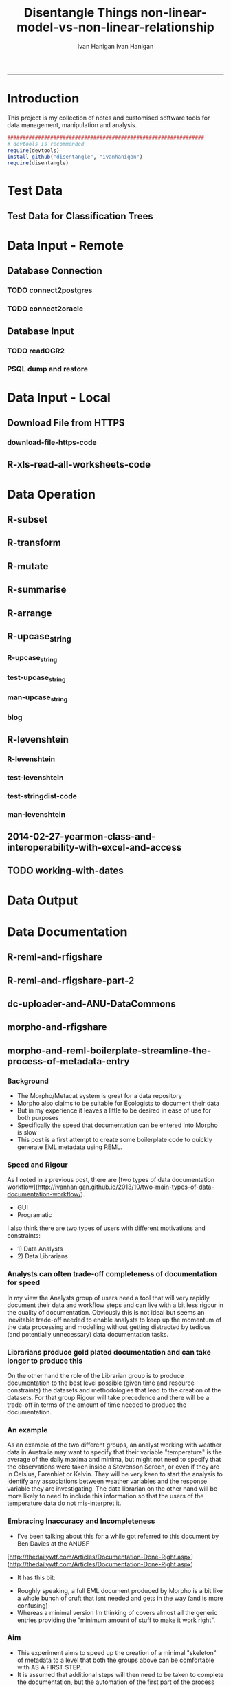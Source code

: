 #+TITLE:Disentangle Things
#+AUTHOR: Ivan Hanigan
#+email: ivan.hanigan@anu.edu.au
#+LaTeX_CLASS: article
#+LaTeX_CLASS_OPTIONS: [a4paper]
#+LATEX: \tableofcontents
-----

* Introduction
This project is my collection of notes and customised software tools for data management, manipulation and analysis.

#+name:install-tools
#+begin_src R :session *R* :tangle inst/doc/main.r :eval no
  ################################################################
  # devtools is recommended
  require(devtools)
  install_github("disentangle", "ivanhanigan")
  require(disentangle)
#+end_src
* Test Data
** COMMENT blog-test-data-for-classification-trees
#+name:test-data-for-classification
#+begin_src R :session *R* :tangle ~/projects/ivanhanigan.github.com.raw/_posts/2013-10-10-test-data-for-classification-trees.md :exports none :eval no :padline no
  ---
  name: test-data-for-classification-trees
  layout: post
  title: test-data-for-classification-trees
  date: 2013-10-10
  categories:
  - Data Documentation
  - Tree-Based Methods
  ---
#+end_src
** Test Data for Classification Trees
#+begin_src R :session *R* :tangle ~/projects/ivanhanigan.github.com.raw/_posts/2013-10-10-test-data-for-classification-trees.md :exports reports :eval no :padline no
  
  #### A fictitious sample dataset
  For discussion, I'll use a fictional example dataset that I'm using to work through some statistical theory related to Classification and Regression Trees (CART).
  In the motivating example use case we are interested in predicting the civil status (married, single, divorced/widowed) of individuals from their sex (male, female) and sector of activity (primary, secondary, tertiary). The data set is composed of 273 cases.
  
  The data (and related statistical theory) come from:
  
  - Ritschard, G. (2006). Computing and using the deviance with classification trees. In Compstat 2006 - Proceedings in Computational Statistics 17th Symposium Held in Rome, Italy, 2006. Retrieved from [This Link](http://mephisto.unige.ch/pub/publications/gr/ritschard_compstat06.pdf)
  
  - Ritschard, G., Pisetta, V., & Zighed, D. (2008). Inducing and evaluating classification trees with statistical implicative criteria. Statistical Implicative Analysis. Studies in Computational Intelligence Volume 127, pp 397-419. Retrieved from [This Link](http://mephisto.unige.ch/pub/publications/gr/ritsch-pisetta-zighed_bookGras_rev.pdf)
  
  #### Code:
      # copy and paste the data from the PDF (Table 1 in both papers)
      civst_gend_sector  <- read.csv(textConnection(
          "civil_status gender activity_sector number_of_cases
               married   male         primary              50
               married   male       secondary              40
               married   male        tertiary               6
               married female         primary               0
               married female       secondary              14
               married female        tertiary              10
                single   male         primary               5
                single   male       secondary               5
                single   male        tertiary              12
                single female         primary              50
                single female       secondary              30
                single female        tertiary              18
      divorced/widowed   male         primary               5
      divorced/widowed   male       secondary               8
      divorced/widowed   male        tertiary              10
      divorced/widowed female         primary               6
      divorced/widowed female       secondary               2
      divorced/widowed female        tertiary               2
      "),sep = "")
  
      # save this to my personal R utilities package "disentangle" 
      # for use later when I am exploring functions
      dir.create("inst/extdata", recursive=T)
      write.csv(civst_gend_sector, "inst/extdata/civst_gend_sector.csv", row.names = F)
  
  <p></p>
  
  That is fine and good, we can use the case weights option to include number of cases but sometimes we want to use one row per person.
  In the next chunk of code I;ll reformat the data, and also add another fictitious variable called income and contrive an example where a certain group earns less based on their activity sector.
  
  #### Code:
      df <- as.data.frame(matrix(NA, nrow = 0, ncol = 3))
      for(i in 1:nrow(civst_gend_sector))
          {
          #    i <- 1
              n <- civst_gend_sector$number_of_cases[i]
              if(n == 0) next
              for(j in 1:n)
                  {
                    df <- rbind(df, civst_gend_sector[i,1:3])              
                  }
       
          }
  
      df$income  <- rnorm(nrow(df), 1000,200)
      # Let us say secondary men earn less
      df$income[df$gender == "male" & df$activity == "secondary"]  <- df$income[df$gender == "male" & df$activity == "secondary"] - 500
      str(df)
      # save this for use later
      write.csv(df, "inst/extdata/civst_gend_sector_full.csv", row.names = F)
  
  #### Motivating reason for using these data
  Classification and Regression Tree models (also referred to as Decision Trees) are one of the building blocks of data mining and a great tool for Exploratory Data Analysis.
  
  I've mostly used Regression Trees in the past but recently got some work with social science data where Classification Trees were needed.  I wanted to assess the deviance as well as the misclassification error rate for measuring the descriptive power of the tree.  While this is a easy with Regression Trees it became obvious that it was not so easy with Classification Trees.  This is because Classification Trees are most often evaluated by means of the error rate. The problem with the error rate is that it is not that helpful for assessing the descriptive capacity of the tree.
  
  For example if we look at the reduction in deviance between the Null model and the fitted tree we can say that the tree explains about XYZ% of the variation. We can also test if this is a statistically significant reduction based on a chi-squared test.
  
  Consider this example from page 310 of Hastie, T., Tibshirani, R., & Friedman, J. (2001). The elements of statistical learning. 2nd Edition:
  
  - in a two-class problem with 400 observations in each class (denote this by (400, 400))
  - suppose one split created nodes (300, 100) and (100, 300), 
  - the other created nodes (200, 400) and (200, 0). 
  - Both splits produce a misclassification rate of 0.25, but the second split produces a pure node and is probably preferable.
  
  During the course of my research to try to identify the best available method to implement in my analysis I found a useful series of papers by Ritschard, with a worked example using SPSS.  I hope to translate that to R in the future, but the first thing I did was grab the example data used in several of those papers out of the PDF.  So seeing as this was a public dataset (I use a lot of restricted data) and because I want to be able to use it to demonstrate the use of any R functions I find or write... I thought would publish it properly.  
  
  #### The Tree Model
  So just before we leave Ritschard and the CART method, let's just fit the model.  Let's also install my R utilities package "disentangle", to test that we can access the data from it.
  
  In this analysis the civil status is the outcome (or response or decision or dependent) variable, while sex and activity sector are the predictors (or condition or independent variables). 
  
  #### Code: 
      # func
      require(rpart)
      require(partykit) 
      require(devtools)
      install_github("disentangle", "ivanhanigan")
      
      # load
      fpath <- system.file(file.path("extdata", "civst_gend_sector.csv"),
                           package = "disentangle"
                           )
      civst_gend_sector <- read.csv(fpath)
  
      # clean
      str(civst_gend_sector)
      
      # do
      fit <- rpart(civil_status ~ gender + activity_sector,
                   data = civst_gend_sector, weights = number_of_cases,
                   control=rpart.control(minsplit=1))
      # NB need minsplit to be adjusted for weights.
      summary(fit)
        
      # report
      dir.create("images")
      png("images/fit1.png", 1000, 480)
      plot(as.party(fit))
      dev.off()
  
  #### The Result
#+end_src
** COMMENT tail
#+begin_src R :session *R* :tangle ~/projects/ivanhanigan.github.com.raw/_posts/2013-10-10-test-data-for-classification-trees.md :exports none :eval no :padline no

  ![fit1.png](/images/fit1.png)

#+end_src
* Data Input - Remote
** Database Connection
*** TODO connect2postgres
*** TODO connect2oracle
** Database Input
*** TODO readOGR2
*** PSQL dump and restore
#+name:psql-dump-restore
#+begin_src sh :tangle no :exports reports :eval no
# name:psql-dump-restore
"C:\Program Files\pgAdmin III\1.8\pg_dump.exe" -h ip_address -p 5432 -U user_name -F t -v -i -f "z:pathtobackup_file.backup" -t \"public\".\"table\" databaseName

# Or for an entire schema

"C:\Program Files\pgAdmin III\1.8\pg_dump.exe" -h ip_address -p 5432 -U user_name -F t -v -i -f "z:\path\to\backup_file.backup" -n \"public\" databaseName

#You can dump and restore in a single line directly to your local postgres server

pg_dump -h ip_address -U username -i -t schema.table weather | psql -h localhost postgis

#You can dump and restore in a single line between databases

"C:\Program Files\PostgreSQL\8.3\bin\pg_dump" -h ip_address -U username -i -t schema.table database | "C:\Program Files\PostgreSQL\8.3\bin\psql" -h ipaddress -U username database

#To copy to a CSV file

"C:\Program Files\PostgreSQL\8.3\bin\psql" -h ip_address -d weather -U username -c "COPY \"schema\".\"table\" TO STDOUT WITH CSV HEADER;" > "J:\workdir\filename.csv"

"C:\Program Files\PostgreSQL\8.3\bin\psql" -h ip_address -d weather -U username -c "COPY (select * from schema.table where var = X) TO STDOUT WITH CSV HEADER;" > "J:\workdir\filename.csv"
#+end_src
* Data Input - Local
** Download File from HTTPS
*** download-file-https-code
#+name:download-file-https
#+begin_src R :session *R* :tangle no :exports reports :eval no
  # use method = curl
  download.file('https://alliance.anu.edu.au/access/content/group/4e0f55f1-b540-456a-000a-24730b59fccb/R%20Resources/Intro%20to%20R/timedata.csv',
                '~/timedata.csv',
                method ='curl'
                )
  timedata <- read.csv('~/timedata.csv')
#+end_src

** R-xls-read-all-worksheets-code
#+name:R-xls-read-all-worksheets
#+begin_src R :session *R* :tangle no :exports none :eval no
#### name:R-xls-read-all-worksheets####
# http://stackoverflow.com/questions/12945687/how-to-read-all-worksheets-in-an-excel-workbook-into-an-r-list-with-data-frame-e
require(XLConnect)
wb <- loadWorkbook("myBook.xlsx")
lst = readWorksheet(wb, sheet = getSheets(wb))
str(lst)

#+end_src

* Data Operation


** COMMENT R-data-munging-blog-posts
*** wickhams-tidy-tools-only-get-you-90-pct-the-way.md
#+name:wickhams-tidy-tools-only-get-you-90-pct-the-way-header
#+begin_src R :session *R* :tangle ~/projects/ivanhanigan.github.com.raw/_posts/2013-10-10-wickhams-tidy-tools-only-get-you-90-pct-the-way.md :exports none :eval no :padline no
---
name: 2013-10-10-wickhams-tidy-tools-only-get-you-90-pct-the-way
layout: post
title: wickhams-tidy-tools-only-get-you-90-pct-the-way
date: 2013-10-10
categories:
- research methods
---

#### Hadley Wickham's tidy tools
In this video at 8 mins 50 seconds he says "these four tools do 90% of the job" 

- subset, 
- transform, 
- summarise, and 
- arrange
- TODO I noticed [at the website for an Rstudio  course](http://www.rstudio.com/training/curriculum/data-manipulation.html) transform has been replaced by mutate as one of the "four basic verbs of data manipulation".

<iframe src="//player.vimeo.com/video/33727555" width="500" height="281" frameborder="0" webkitallowfullscreen mozallowfullscreen allowfullscreen></iframe> <p><a href="http://vimeo.com/33727555">Tidy Data</a> from <a href="http://vimeo.com/user2150538">Drew Conway</a> on <a href="https://vimeo.com">Vimeo</a>.</p>

So I thought what's the other 10?  Here's a few contenders for my work:

- merge
- reshape::cast and reshape::melt
- unlist
- t() transpose
- sprintf or paste

<p></p>
#+end_src
** R-subset
#+name:R-subset
#+begin_src R :session *R* :tangle ~/projects/ivanhanigan.github.com.raw/_posts/2013-10-10-wickhams-tidy-tools-only-get-you-90-pct-the-way.md :exports reports :eval no :padline no
  #### R-subset
      # Filter rows by criteria
      subset(airquality, Temp > 90, select = c(Ozone, Temp))
  
      ## NB This is a convenience function intended for use interactively.  For
      ## programming it is better to use the standard subsetting functions like
      ## ‘[’, and in particular the non-standard evaluation of argument
      ## ‘subset’ can have unanticipated consequences.
  
      with(airquality,
           airquality[Temp > 90, c("Ozone", "Temp")]
           )
  
      # OR
  
      airquality[airquality$Temp > 90,  c("Ozone", "Temp")]
                                                                                 
#+end_src
** R-transform
#+begin_src R :session *R* :tangle ~/projects/ivanhanigan.github.com.raw/_posts/2013-10-10-wickhams-tidy-tools-only-get-you-90-pct-the-way.md :exports reports :eval no :padline no
  #### R-transform
      # New columns that are functions of other columns       
      df <- transform(airquality,
                      new = -Ozone,
                      Temp2 = (Temp-32)/1.8
                      )
      head(df)
  

#+end_src
** R-mutate
#+begin_src R :session *R* :tangle ~/projects/ivanhanigan.github.com.raw/_posts/2013-10-10-wickhams-tidy-tools-only-get-you-90-pct-the-way.md :exports reports :eval no :padline no
  #### R-mutate
      require(plyr)
      # same thing as transform
      df <- mutate(airquality, new = -Ozone, Temp = (Temp - 32) / 1.8)    
      # Things transform can't do
      df <- mutate(airquality, Temp = (Temp - 32) / 1.8, OzT = Ozone / Temp)
      
      # mutate is rather faster than transform
      system.time(transform(baseball, avg_ab = ab / g))
      system.time(mutate(baseball, avg_ab = ab / g))

#+end_src       
** R-summarise
#+begin_src R :session *R* :tangle ~/projects/ivanhanigan.github.com.raw/_posts/2013-10-10-wickhams-tidy-tools-only-get-you-90-pct-the-way.md :exports reports :eval no :padline no
  #### R-summarise
      # New data.frame where columns are functions of existing columns
      require(plyr)    
      df <- ddply(.data = airquality,
                  .variables = "Month",
                  .fun = summarise,
                  tmax = max(Temp),
                  tav = mean(Temp),
                  ndays = length(unique(Day))
                  )
      head(df)
  
  #### Passing variables to ddply for summary
      # Notice how the name of the variable Temp doesn't need quotes?
      # this means that you need to hard code the names
      # But if you want to pass variables to this inside a function we need a
      # different approach.
  
      summarise_df  <- function(x, by, var1, var2, var3)
        {
          data_out <- ddply(x,
                            by,
                            function(df) return(
                              c(
                                tmax = max(df[,var1]),
                                tav = mean(df[,var2]),
                                ndays = length(unique(df[,var3]))
                                )
                              )
                            )
          return(data_out)
        }
  
      df2 <- summarise_df(x = airquality, by = "Month",
                         var1 = "Temp", var2 = "Temp", var3 = "Day"
                         )
      
      head(df2)
      all.equal(df,df2)
      # TRUE
  
  #### Another alternative, if we want to pass the dataset as string too
      summarise_df2  <- function(x, by, var1, var2, var3)
        {
          data_out <- eval(
            parse(
              text =
              sprintf(
                "ddply(.data = %s,
                  .variables = '%s',
                  .fun = summarise,
                  tmax = max(%s),
                  tav = mean(%s),
                  ndays = length(unique(%s))
                  )", x, by, var1, var2, var3
                )
              )
            )
          return(data_out)
        }
  
      df3 <- summarise_df2(x = "airquality", by = "Month",
                           var1 = "Temp", var2 = "Temp", var3 = "Day"
                           )
      head(df3)
      all.equal(df, df3)
      # TRUE
#+end_src
** R-arrange
#+begin_src R :session *R* :tangle ~/projects/ivanhanigan.github.com.raw/_posts/2013-10-10-wickhams-tidy-tools-only-get-you-90-pct-the-way.md :exports reports :eval no :padline no
  #### R-arrange
      # Re-order the rows of a data.frame
      df <- arrange(airquality, Temp, Ozone)
      head(df)
#+end_src

** R-upcase_string
*** R-upcase_string
#+name:upcase_string
#+begin_src R :session *R* :tangle R/upcase_string.r :exports none :eval no
  # name:upcase_string
  upcase_string <- function(x, tosplit = " ") {
    s <- strsplit(x, tosplit)[[1]]
    paste(toupper(substring(s, 1,1)), substring(s, 2),
        sep="", collapse=tosplit)
  }
#+end_src
*** test-upcase_string
#+name:upcase_string
#+begin_src R :session *R* :tangle tests/test-upcase_string.r :exports none :eval no
  # name:upcase_strin
  require(devtools)
  install_github("disentangle","ivanhanigan")
  require(disentangle)
  x <- c("The", "quick", "Brown", "fox/lazy dog")
  sapply(x, upcase_string)
  sapply(x, upcase_string, tosplit = "/")
  
#+end_src
*** man-upcase_string
#+name:upcase_string
#+begin_src R :session *R* :tangle no :exports none :eval no
################################################################
# name:upcase_string

#+end_src

*** blog
#+name:r-upcase-string-header
#+begin_src R :session *R* :tangle ~/projects/ivanhanigan.github.com.raw/_posts/2013-11-17-really-useful-r-upcase-string.md :exports none :eval no :padline no
  ---
  name: 2013-11-17-really-useful-r-upcase-string
  layout: post
  title: really-useful-r-upcase-string
  date: 2013-11-17
  categories:
  - research methods
  ---
  
  Here is a really useful R snippet from  [http://stackoverflow.com/a/6364905](http://stackoverflow.com/a/6364905) with a minor modification to allow differnt splits
  
  #### Code:r-upcase-string
      x <- c("The", "quick", "Brown", "fox/lazy dog")
       
      simpleCap <- function(x, tosplit = " ") {
        s <- strsplit(x, tosplit)[[1]]
        paste(toupper(substring(s, 1,1)), substring(s, 2),
            sep="", collapse=tosplit)
      }
      sapply(x, simpleCap)
      sapply(x, simpleCap, tosplit = "/")
  
  
  
      
#+end_src

** R-levenshtein
*** R-levenshtein
#+name:levenshtein
#+begin_src R :session *R* :tangle R/levenshtein.r :exports none :eval no
  ################################################################
  # name:levenshtein
  levenshtein <- function(string1, string2, case=TRUE, map=NULL) {
          if(!is.null(map)) {
                  m <- matrix(map, ncol=2, byrow=TRUE)
                  s <- c(ifelse(case, string1, tolower(string1)), ifelse(case, string2, tolower(string2)))
                  for(i in 1:dim(m)[1]) s <- gsub(m[i,1], m[i,2], s)
                  string1 <- s[1]
                  string2 <- s[2]
          }
   
          if(ifelse(case, string1, tolower(string1)) == ifelse(case, string2, tolower(string2))) return(1)
   
          s1 <- strsplit(paste(" ", ifelse(case, string1, tolower(string1)), sep=""), NULL)[[1]]
          s2 <- strsplit(paste(" ", ifelse(case, string2, tolower(string2)), sep=""), NULL)[[1]]
          
          l1 <- length(s1)
          l2 <- length(s2)
          
          d <- matrix(nrow = l1, ncol = l2)
   
          for(i in 1:l1) d[i,1] <- i-1
          for(i in 1:l2) d[1,i] <- i-1
          for(i in 2:l1) for(j in 2:l2) d[i,j] <- min((d[i-1,j]+1) , (d[i,j-1]+1) , (d[i-1,j-1]+ifelse(s1[i] == s2[j], 0, 1)))
          
          d[l1,l2]
          
          (max(l1,l2) - d[l1,l2]) / (max(l1,l2))
          
  }
  
  
#+end_src
*** test-levenshtein
#+name:levenshtein
#+begin_src R :session *R* :tangle tests/test-levenshtein.r :exports none :eval no
  ################################################################
  # name:levenshtein
  #debug(levenshtein)
  require(devtools)
  install_github("disentangle","ivanhanigan")
  require(disentangle)
  
  levenshtein("lazy","1 lasy")
#+end_src

*** COMMENT text2test-code
#+name:text2test
#+begin_src R :session *R* :tangle tests/test-levenshtein-text2test.r :exports none :eval yes
  # http://www.tintinologist.org/guides/lists/curses.html
  text2test  <- read.csv(textConnection("curse, ref
  Aardvark! 
  Abecedarians! 
  Aborigine! 
  Addle-pated lumps of anthracite! 
  (old) Alcoholic ! 
  Anachronisms! 
  Anacoluthons!
  Antediluvian bulldozer [Tibet p60 B2]!
  Anthracite!
  Anthropithecus!
  Anthropophagus!
  Arabian Nightmare!
  Artichokes!
  Autocrats!
  Aztecs! [15]
  Baboons!
  Baby-snatchers!
  Bagpipers!
  Bald-headed budgerigar!
  Bandits!
  Bashi-bazouks!
  Bath-tub Admiral!
  Beast!
  Belemnite!
  Big-head, [Tibet p35 B3]!
  Billions of blue blistering boiled and barbecued barnacles, [The Seven Crystal Balls, p14 frame 10]!
  Billions of billious barbecued blue blistering barnacles!
  Billions of Bilious Blue Blistering Barnacles!
  Billions of bilious blue blistering barnacles in a thundering typhoon, [The Seven Crystal Balls]!
  Billions of Blue Blistering Barnacles!
  Billions of blue bistering barnacles, Tibet 1967 on page 4 
  Billions of blistering barnacles in a thundering typhoon!, Tibet 1967 p11
  Black beetles!
  Black Marketers!
  Blackamoor! Blackbird!
  Blackguards!
  Blithering Bombardier!
  Blistering Barnacles!
  Blistereing blundering bird-brain [Prisoners p9 E4]!
  Bloodsuckers! Blue blistering barnacles!
  Blue Blistering Bell-Bottomed Balderdash!
  Blunderbuss!
  Bodysnatcher!
  Bootlegger!
  Borgia!
  Bougainvillea!
  Brat!
  Breathalyser!
  Brigands!
  Brutes!
  Bucaneers!
  Bully!
  Butcher! [37]
  Cachinnating cockatoo!
  Cannibals!
  Carpetsellers!
  Caterpillars!
  Centipede!
  Cercopithecus!
  Certified Diplodocuses, [Calculus Affair p30]!
  Coconut[Crab p58 panel 5]!
  Coelcanth!
  Colocynths!
  Corsair!
  Cowards!
  Crabapples!
  Cro-Magnon!
  Crooks!
  Cushion footed quadrupeds!
  Cyclotron! [17]
  Diplodocus!
  Dizzards [Unicorn p54 C1/frame 7]!
  Dogs!
  Doryphore!
  Doryphores!
  Duck-billed platypus!
  Dunderheaded coconuts!
  Dynamiter! [8]
  Ectoplasms!
  Egoists! [2]
  Fancy-dress Facist!
  Fancy-dress Fatima!
  Fancy-dress freebooter [Unicorn p24 C1]!
  Fatfaces!
  Filibuster(s)!
  Fourlegged Cyrano!
  Freshwater pirate [Unicorn p24 C1]!
  Freshwater swabs!
  Fuzzy wuzzy! [9]
  Gallows-fodder!
  Gangof Theives! Gangsters!
  Gibbering anthropoids!
  Great flat-footed grizzly bear!
  Gobbledgook!
  Gogglers!
  Goosecaps!
  Guano-gatherers [Prisoners p9 A1]!
  Gyroscope! [10]
  Harlequin!
  Heretic!
  Highwayman!
  Hydrocarbon! [4]
  Iconoclasts!
  Idiots!
  '... you, Imitation Incas, you', [Prisoners p47 B2]!
  'You, interplantary goat, you', [Explorers on the Moon p62 C3]! [4]
  Jellied eel!
  Jellyfish!
  Jobbernowl [Tibet p60 B2]! [3]
  Kleptomaniacs!
  Koua Kouakouin Kouinkouin Koua Kouin Koua [Emerald p30 panel 8]! [2]
  Lily-livered landlubbers!
  Liquorice[Crab p59 panel 2]!
  Loathsome brute!
  Logarithim!
  Lubberscum! [5]
  Macrocephalic baboon!
  Megacycle [Tibet p60 B3]!
  Megacycle Pyromaniac!
  Mameluke!
  Miserable blundering barbecued blister!
  Miserable earth worms!
  Miserable miser!
  Miserable molecule of mildew!
  Misguided missles!
  MisterMule!
  Monopolizers!
  Monster! Morons!
  Moujiks!
  Mountebanks!
  Musical morons! [16]
  Nanny Goat!
  Nitwits!
  Nitwitted ninepins!
  Nyctalops! [4]
  Odd-toed ungulate!
  Ophicleides!
  Orangoutang!
  Ostrogoth! [4]
  Pachyrhizus!
  Parasites!
  Patagonians!
  Pestilential Pachyderm!
  Phylloxera!
  Pickled herrings!
  Pirates!
  Pithecanthropic montebanks!
  Pithecanthropic pickpocket [Tibet p37 A3]!
  Pithecanthropus [Unicorn p24 C1]!
  Pockmarks!
  Politican!
  Poltroons!
  Polygraphs!
  Polynesian!
  Profiteers!
  Psychopath!
  Purple profiteering jellyfish!
  Pyrographers!
  Pyromaniac! [20]
  Raggle taggle ruminants!
  Rapscallion!
  Rats!
  Revenge [Crab p58 panel 4]!
  Rhizopods!
  RKRPXZKRMTFRZ!
  Road roller [Secret of the Unicorn]!
  Roadhogs! [8]  
  Saucy tramp!
  Savages!
  Scorpion!
  Sea-gherkin(s)!
  Sea-lice!
  Sea lion!, [Prisoners p9 frame 6]
  Shipwreckers!
  Slavertrader!
  Slubberdegullions!
  Sparrows!
  Spitfire!
  Steamroller!
  Stoolpigeon!
  Subtropical sea-louse!
  Swine! [15]
  Squawking popinjay, - in The Secret of the Unicorn on page 24 Captain Francis Haddock says it to Red Rackham--but since Captain Archibald Haddock is narrating this to Tintin some one may say that it is one of his many curse words. Also a parrot says it in Red Rackham's Treasure on page 29. [NAB]
  Technocrat!
  Ten thousand thundering typhoons!
  Terrapins!
  Terrorists!
  Thundering typhoons!
  Tin hatted tyrants!
  Toads!
  Toffee-noses!
  Traitors!
  Tramps!
  Tribe of Polynesians [Destination Moon p5 D1]!
  Troglodytes!
  Turncoats!
  Twister!
  Two-timing Troglodytes! [15]
  Ungulate (see O for odd-toed ungulate)
  Vandal!
  Vegetarian!
  Vermicellis!
  Viper!
  Visigoths!
  Vulture! [6]
  Weevils!
  Whippersnapper!
  Wildcat!
  Woodlice! [4]
  Young monkey [Tibet p54 A4]! [1]
  Zapotecs! [1]
  "), stringsAsFactor=F)
#+end_src

#+RESULTS: text2test
| Aardvark!                                                             |                                                                                                                                                                                                                                                                                      |
| Abecedarians!                                                         |                                                                                                                                                                                                                                                                                      |
| Aborigine!                                                            |                                                                                                                                                                                                                                                                                      |
| Addle-pated lumps of anthracite!                                      |                                                                                                                                                                                                                                                                                      |
| (old) Alcoholic !                                                     |                                                                                                                                                                                                                                                                                      |
| Anachronisms!                                                         |                                                                                                                                                                                                                                                                                      |
| Anacoluthons!                                                         |                                                                                                                                                                                                                                                                                      |
| Antediluvian bulldozer [Tibet p60 B2]!                                |                                                                                                                                                                                                                                                                                      |
| Anthracite!                                                           |                                                                                                                                                                                                                                                                                      |
| Anthropithecus!                                                       |                                                                                                                                                                                                                                                                                      |
| Anthropophagus!                                                       |                                                                                                                                                                                                                                                                                      |
| Arabian Nightmare!                                                    |                                                                                                                                                                                                                                                                                      |
| Artichokes!                                                           |                                                                                                                                                                                                                                                                                      |
| Autocrats!                                                            |                                                                                                                                                                                                                                                                                      |
| Aztecs! [15]                                                          |                                                                                                                                                                                                                                                                                      |
| Baboons!                                                              |                                                                                                                                                                                                                                                                                      |
| Baby-snatchers!                                                       |                                                                                                                                                                                                                                                                                      |
| Bagpipers!                                                            |                                                                                                                                                                                                                                                                                      |
| Bald-headed budgerigar!                                               |                                                                                                                                                                                                                                                                                      |
| Bandits!                                                              |                                                                                                                                                                                                                                                                                      |
| Bashi-bazouks!                                                        |                                                                                                                                                                                                                                                                                      |
| Bath-tub Admiral!                                                     |                                                                                                                                                                                                                                                                                      |
| Beast!                                                                |                                                                                                                                                                                                                                                                                      |
| Belemnite!                                                            |                                                                                                                                                                                                                                                                                      |
| Big-head                                                              | [Tibet p35 B3]!                                                                                                                                                                                                                                                                      |
| Billions of blue blistering boiled and barbecued barnacles            | [The Seven Crystal Balls                                                                                                                                                                                                                                                             |
| p14 frame 10]!                                                        |                                                                                                                                                                                                                                                                                      |
| Billions of billious barbecued blue blistering barnacles!             |                                                                                                                                                                                                                                                                                      |
| Billions of Bilious Blue Blistering Barnacles!                        |                                                                                                                                                                                                                                                                                      |
| Billions of bilious blue blistering barnacles in a thundering typhoon | [The Seven Crystal Balls]!                                                                                                                                                                                                                                                           |
| Billions of Blue Blistering Barnacles!                                |                                                                                                                                                                                                                                                                                      |
| Billions of blue bistering barnacles                                  | Tibet 1967 on page 4                                                                                                                                                                                                                                                                 |
| Billions of blistering barnacles in a thundering typhoon!             | Tibet 1967 p11                                                                                                                                                                                                                                                                       |
| Black beetles!                                                        |                                                                                                                                                                                                                                                                                      |
| Black Marketers!                                                      |                                                                                                                                                                                                                                                                                      |
| Blackamoor! Blackbird!                                                |                                                                                                                                                                                                                                                                                      |
| Blackguards!                                                          |                                                                                                                                                                                                                                                                                      |
| Blithering Bombardier!                                                |                                                                                                                                                                                                                                                                                      |
| Blistering Barnacles!                                                 |                                                                                                                                                                                                                                                                                      |
| Blistereing blundering bird-brain [Prisoners p9 E4]!                  |                                                                                                                                                                                                                                                                                      |
| Bloodsuckers! Blue blistering barnacles!                              |                                                                                                                                                                                                                                                                                      |
| Blue Blistering Bell-Bottomed Balderdash!                             |                                                                                                                                                                                                                                                                                      |
| Blunderbuss!                                                          |                                                                                                                                                                                                                                                                                      |
| Bodysnatcher!                                                         |                                                                                                                                                                                                                                                                                      |
| Bootlegger!                                                           |                                                                                                                                                                                                                                                                                      |
| Borgia!                                                               |                                                                                                                                                                                                                                                                                      |
| Bougainvillea!                                                        |                                                                                                                                                                                                                                                                                      |
| Brat!                                                                 |                                                                                                                                                                                                                                                                                      |
| Breathalyser!                                                         |                                                                                                                                                                                                                                                                                      |
| Brigands!                                                             |                                                                                                                                                                                                                                                                                      |
| Brutes!                                                               |                                                                                                                                                                                                                                                                                      |
| Bucaneers!                                                            |                                                                                                                                                                                                                                                                                      |
| Bully!                                                                |                                                                                                                                                                                                                                                                                      |
| Butcher! [37]                                                         |                                                                                                                                                                                                                                                                                      |
| Cachinnating cockatoo!                                                |                                                                                                                                                                                                                                                                                      |
| Cannibals!                                                            |                                                                                                                                                                                                                                                                                      |
| Carpetsellers!                                                        |                                                                                                                                                                                                                                                                                      |
| Caterpillars!                                                         |                                                                                                                                                                                                                                                                                      |
| Centipede!                                                            |                                                                                                                                                                                                                                                                                      |
| Cercopithecus!                                                        |                                                                                                                                                                                                                                                                                      |
| Certified Diplodocuses                                                | [Calculus Affair p30]!                                                                                                                                                                                                                                                               |
| Coconut[Crab p58 panel 5]!                                            |                                                                                                                                                                                                                                                                                      |
| Coelcanth!                                                            |                                                                                                                                                                                                                                                                                      |
| Colocynths!                                                           |                                                                                                                                                                                                                                                                                      |
| Corsair!                                                              |                                                                                                                                                                                                                                                                                      |
| Cowards!                                                              |                                                                                                                                                                                                                                                                                      |
| Crabapples!                                                           |                                                                                                                                                                                                                                                                                      |
| Cro-Magnon!                                                           |                                                                                                                                                                                                                                                                                      |
| Crooks!                                                               |                                                                                                                                                                                                                                                                                      |
| Cushion footed quadrupeds!                                            |                                                                                                                                                                                                                                                                                      |
| Cyclotron! [17]                                                       |                                                                                                                                                                                                                                                                                      |
| Diplodocus!                                                           |                                                                                                                                                                                                                                                                                      |
| Dizzards [Unicorn p54 C1/frame 7]!                                    |                                                                                                                                                                                                                                                                                      |
| Dogs!                                                                 |                                                                                                                                                                                                                                                                                      |
| Doryphore!                                                            |                                                                                                                                                                                                                                                                                      |
| Doryphores!                                                           |                                                                                                                                                                                                                                                                                      |
| Duck-billed platypus!                                                 |                                                                                                                                                                                                                                                                                      |
| Dunderheaded coconuts!                                                |                                                                                                                                                                                                                                                                                      |
| Dynamiter! [8]                                                        |                                                                                                                                                                                                                                                                                      |
| Ectoplasms!                                                           |                                                                                                                                                                                                                                                                                      |
| Egoists! [2]                                                          |                                                                                                                                                                                                                                                                                      |
| Fancy-dress Facist!                                                   |                                                                                                                                                                                                                                                                                      |
| Fancy-dress Fatima!                                                   |                                                                                                                                                                                                                                                                                      |
| Fancy-dress freebooter [Unicorn p24 C1]!                              |                                                                                                                                                                                                                                                                                      |
| Fatfaces!                                                             |                                                                                                                                                                                                                                                                                      |
| Filibuster(s)!                                                        |                                                                                                                                                                                                                                                                                      |
| Fourlegged Cyrano!                                                    |                                                                                                                                                                                                                                                                                      |
| Freshwater pirate [Unicorn p24 C1]!                                   |                                                                                                                                                                                                                                                                                      |
| Freshwater swabs!                                                     |                                                                                                                                                                                                                                                                                      |
| Fuzzy wuzzy! [9]                                                      |                                                                                                                                                                                                                                                                                      |
| Gallows-fodder!                                                       |                                                                                                                                                                                                                                                                                      |
| Gangof Theives! Gangsters!                                            |                                                                                                                                                                                                                                                                                      |
| Gibbering anthropoids!                                                |                                                                                                                                                                                                                                                                                      |
| Great flat-footed grizzly bear!                                       |                                                                                                                                                                                                                                                                                      |
| Gobbledgook!                                                          |                                                                                                                                                                                                                                                                                      |
| Gogglers!                                                             |                                                                                                                                                                                                                                                                                      |
| Goosecaps!                                                            |                                                                                                                                                                                                                                                                                      |
| Guano-gatherers [Prisoners p9 A1]!                                    |                                                                                                                                                                                                                                                                                      |
| Gyroscope! [10]                                                       |                                                                                                                                                                                                                                                                                      |
| Harlequin!                                                            |                                                                                                                                                                                                                                                                                      |
| Heretic!                                                              |                                                                                                                                                                                                                                                                                      |
| Highwayman!                                                           |                                                                                                                                                                                                                                                                                      |
| Hydrocarbon! [4]                                                      |                                                                                                                                                                                                                                                                                      |
| Iconoclasts!                                                          |                                                                                                                                                                                                                                                                                      |
| Idiots!                                                               |                                                                                                                                                                                                                                                                                      |
| '... you                                                              | Imitation Incas                                                                                                                                                                                                                                                                      |
| you'                                                                  | [Prisoners p47 B2]!                                                                                                                                                                                                                                                                  |
| 'You                                                                  | interplantary goat                                                                                                                                                                                                                                                                   |
| you'                                                                  | [Explorers on the Moon p62 C3]! [4]                                                                                                                                                                                                                                                  |
| Jellied eel!                                                          |                                                                                                                                                                                                                                                                                      |
| Jellyfish!                                                            |                                                                                                                                                                                                                                                                                      |
| Jobbernowl [Tibet p60 B2]! [3]                                        |                                                                                                                                                                                                                                                                                      |
| Kleptomaniacs!                                                        |                                                                                                                                                                                                                                                                                      |
| Koua Kouakouin Kouinkouin Koua Kouin Koua [Emerald p30 panel 8]! [2]  |                                                                                                                                                                                                                                                                                      |
| Lily-livered landlubbers!                                             |                                                                                                                                                                                                                                                                                      |
| Liquorice[Crab p59 panel 2]!                                          |                                                                                                                                                                                                                                                                                      |
| Loathsome brute!                                                      |                                                                                                                                                                                                                                                                                      |
| Logarithim!                                                           |                                                                                                                                                                                                                                                                                      |
| Lubberscum! [5]                                                       |                                                                                                                                                                                                                                                                                      |
| Macrocephalic baboon!                                                 |                                                                                                                                                                                                                                                                                      |
| Megacycle [Tibet p60 B3]!                                             |                                                                                                                                                                                                                                                                                      |
| Megacycle Pyromaniac!                                                 |                                                                                                                                                                                                                                                                                      |
| Mameluke!                                                             |                                                                                                                                                                                                                                                                                      |
| Miserable blundering barbecued blister!                               |                                                                                                                                                                                                                                                                                      |
| Miserable earth worms!                                                |                                                                                                                                                                                                                                                                                      |
| Miserable miser!                                                      |                                                                                                                                                                                                                                                                                      |
| Miserable molecule of mildew!                                         |                                                                                                                                                                                                                                                                                      |
| Misguided missles!                                                    |                                                                                                                                                                                                                                                                                      |
| MisterMule!                                                           |                                                                                                                                                                                                                                                                                      |
| Monopolizers!                                                         |                                                                                                                                                                                                                                                                                      |
| Monster! Morons!                                                      |                                                                                                                                                                                                                                                                                      |
| Moujiks!                                                              |                                                                                                                                                                                                                                                                                      |
| Mountebanks!                                                          |                                                                                                                                                                                                                                                                                      |
| Musical morons! [16]                                                  |                                                                                                                                                                                                                                                                                      |
| Nanny Goat!                                                           |                                                                                                                                                                                                                                                                                      |
| Nitwits!                                                              |                                                                                                                                                                                                                                                                                      |
| Nitwitted ninepins!                                                   |                                                                                                                                                                                                                                                                                      |
| Nyctalops! [4]                                                        |                                                                                                                                                                                                                                                                                      |
| Odd-toed ungulate!                                                    |                                                                                                                                                                                                                                                                                      |
| Ophicleides!                                                          |                                                                                                                                                                                                                                                                                      |
| Orangoutang!                                                          |                                                                                                                                                                                                                                                                                      |
| Ostrogoth! [4]                                                        |                                                                                                                                                                                                                                                                                      |
| Pachyrhizus!                                                          |                                                                                                                                                                                                                                                                                      |
| Parasites!                                                            |                                                                                                                                                                                                                                                                                      |
| Patagonians!                                                          |                                                                                                                                                                                                                                                                                      |
| Pestilential Pachyderm!                                               |                                                                                                                                                                                                                                                                                      |
| Phylloxera!                                                           |                                                                                                                                                                                                                                                                                      |
| Pickled herrings!                                                     |                                                                                                                                                                                                                                                                                      |
| Pirates!                                                              |                                                                                                                                                                                                                                                                                      |
| Pithecanthropic montebanks!                                           |                                                                                                                                                                                                                                                                                      |
| Pithecanthropic pickpocket [Tibet p37 A3]!                            |                                                                                                                                                                                                                                                                                      |
| Pithecanthropus [Unicorn p24 C1]!                                     |                                                                                                                                                                                                                                                                                      |
| Pockmarks!                                                            |                                                                                                                                                                                                                                                                                      |
| Politican!                                                            |                                                                                                                                                                                                                                                                                      |
| Poltroons!                                                            |                                                                                                                                                                                                                                                                                      |
| Polygraphs!                                                           |                                                                                                                                                                                                                                                                                      |
| Polynesian!                                                           |                                                                                                                                                                                                                                                                                      |
| Profiteers!                                                           |                                                                                                                                                                                                                                                                                      |
| Psychopath!                                                           |                                                                                                                                                                                                                                                                                      |
| Purple profiteering jellyfish!                                        |                                                                                                                                                                                                                                                                                      |
| Pyrographers!                                                         |                                                                                                                                                                                                                                                                                      |
| Pyromaniac! [20]                                                      |                                                                                                                                                                                                                                                                                      |
| Raggle taggle ruminants!                                              |                                                                                                                                                                                                                                                                                      |
| Rapscallion!                                                          |                                                                                                                                                                                                                                                                                      |
| Rats!                                                                 |                                                                                                                                                                                                                                                                                      |
| Revenge [Crab p58 panel 4]!                                           |                                                                                                                                                                                                                                                                                      |
| Rhizopods!                                                            |                                                                                                                                                                                                                                                                                      |
| RKRPXZKRMTFRZ!                                                        |                                                                                                                                                                                                                                                                                      |
| Road roller [Secret of the Unicorn]!                                  |                                                                                                                                                                                                                                                                                      |
| Roadhogs! [8]                                                         |                                                                                                                                                                                                                                                                                      |
| Saucy tramp!                                                          |                                                                                                                                                                                                                                                                                      |
| Savages!                                                              |                                                                                                                                                                                                                                                                                      |
| Scorpion!                                                             |                                                                                                                                                                                                                                                                                      |
| Sea-gherkin(s)!                                                       |                                                                                                                                                                                                                                                                                      |
| Sea-lice!                                                             |                                                                                                                                                                                                                                                                                      |
| Sea lion!                                                             | [Prisoners p9 frame 6]                                                                                                                                                                                                                                                               |
| Shipwreckers!                                                         |                                                                                                                                                                                                                                                                                      |
| Slavertrader!                                                         |                                                                                                                                                                                                                                                                                      |
| Slubberdegullions!                                                    |                                                                                                                                                                                                                                                                                      |
| Sparrows!                                                             |                                                                                                                                                                                                                                                                                      |
| Spitfire!                                                             |                                                                                                                                                                                                                                                                                      |
| Steamroller!                                                          |                                                                                                                                                                                                                                                                                      |
| Stoolpigeon!                                                          |                                                                                                                                                                                                                                                                                      |
| Subtropical sea-louse!                                                |                                                                                                                                                                                                                                                                                      |
| Swine! [15]                                                           |                                                                                                                                                                                                                                                                                      |
| Squawking popinjay                                                    | - in The Secret of the Unicorn on page 24 Captain Francis Haddock says it to Red Rackham--but since Captain Archibald Haddock is narrating this to Tintin some one may say that it is one of his many curse words. Also a parrot says it in Red Rackham's Treasure on page 29. [NAB] |
| Technocrat!                                                           |                                                                                                                                                                                                                                                                                      |
| Ten thousand thundering typhoons!                                     |                                                                                                                                                                                                                                                                                      |
| Terrapins!                                                            |                                                                                                                                                                                                                                                                                      |
| Terrorists!                                                           |                                                                                                                                                                                                                                                                                      |
| Thundering typhoons!                                                  |                                                                                                                                                                                                                                                                                      |
| Tin hatted tyrants!                                                   |                                                                                                                                                                                                                                                                                      |
| Toads!                                                                |                                                                                                                                                                                                                                                                                      |
| Toffee-noses!                                                         |                                                                                                                                                                                                                                                                                      |
| Traitors!                                                             |                                                                                                                                                                                                                                                                                      |
| Tramps!                                                               |                                                                                                                                                                                                                                                                                      |
| Tribe of Polynesians [Destination Moon p5 D1]!                        |                                                                                                                                                                                                                                                                                      |
| Troglodytes!                                                          |                                                                                                                                                                                                                                                                                      |
| Turncoats!                                                            |                                                                                                                                                                                                                                                                                      |
| Twister!                                                              |                                                                                                                                                                                                                                                                                      |
| Two-timing Troglodytes! [15]                                          |                                                                                                                                                                                                                                                                                      |
| Ungulate (see O for odd-toed ungulate)                                |                                                                                                                                                                                                                                                                                      |
| Vandal!                                                               |                                                                                                                                                                                                                                                                                      |
| Vegetarian!                                                           |                                                                                                                                                                                                                                                                                      |
| Vermicellis!                                                          |                                                                                                                                                                                                                                                                                      |
| Viper!                                                                |                                                                                                                                                                                                                                                                                      |
| Visigoths!                                                            |                                                                                                                                                                                                                                                                                      |
| Vulture! [6]                                                          |                                                                                                                                                                                                                                                                                      |
| Weevils!                                                              |                                                                                                                                                                                                                                                                                      |
| Whippersnapper!                                                       |                                                                                                                                                                                                                                                                                      |
| Wildcat!                                                              |                                                                                                                                                                                                                                                                                      |
| Woodlice! [4]                                                         |                                                                                                                                                                                                                                                                                      |
| Young monkey [Tibet p54 A4]! [1]                                      |                                                                                                                                                                                                                                                                                      |
| Zapotecs! [1]                                                         |                                                                                                                                                                                                                                                                                      |

*** test-stringdist-code
#+name:test-stringdist
#+begin_src R :session *R* :tangle tests/test-stringdist.r :exports none :eval no
  #### name:test-stringdist####
  require(disentangle)
  source("tests/test-levenshtein-text2test.r")
  test <- text2test[grep("barnacles", tolower(text2test[,1])),1]
  str(test)
  # get source and target
  matrix(test)
  test[5]
  z2 <- expand.grid(test[4], test, stringsAsFactors = F)
  list(z2)
  z2
  z <- z2
  mapply(z2,
         function(z) levenshtein(z[,1],z[,2]))
  list(test[1],
  test[-1])
  
  test <- tolower(test)
  i  <-  5
  cbind(test[i], test[-i],  (nchar(test[i]) - stringdist(test[i], test[-i])) / nchar(test[i]))
#+end_src

*** man-levenshtein
#+name:levenshtein
#+begin_src R :session *R* :tangle no :exports none :eval no
################################################################
# name:levenshtein
#http://rwiki.sciviews.org/doku.php?id=tips:data-strings:levenshtein
#http://wiki.r-project.org/rwiki/doku.php?id=tips:data-strings:levenshtein


#+end_src

** 2014-02-27-yearmon-class-and-interoperability-with-excel-and-access
#+name:yearmon-class-and-interoperability-with-excel-and-access-header
#+begin_src R :session *R* :tangle ~/projects/ivanhanigan.github.com.raw/_posts/2014-02-27-yearmon-class-and-interoperability-with-excel-and-access.md :exports none :eval no :padline no
  ---
  name: 2014-02-27-yearmon-class-and-interoperability-with-excel-and-access
  layout: post
  title: yearmon-class-and-interoperability-with-excel-and-access
  date: 2014-02-27
  categories:
  - research methods
  ---
  
  
  #### Toward a standard and unambiguous format for sharing Year-Month data
    
  - I am working in a new job where we are recieving data from a lot of different groups
  - we aim to review these datasets and then publish them for a wide audience of potential users
  - therefore usability and interoperability is a key concern
  - we recieved some data with Month and Year as Apr.12
  - I know this is easy to convert to a date/time class with in R but wondered what a better format would be to recommend for our datasets to use to maximise utility downstream (especially for non R users)
  - Apr.12 is assumed to be text in excel so need something else
  - Apr-12 is assumed to be the twelfth of April this year (ie 12/4/2014)
  
  #### In R the solution might be to use the zoo package
      require(zoo)
      as.yearmon("Apr.12", "%b.%y")
      # [1] "Apr 2012"
  
      # other options abound
      as.yearmon("apr12", "%b%y")
  
      # the default is YYYY-MM or similar
      as.yearmon("2012-04")
      as.yearmon("2012-4")
  
  <p></p>
  
  - So I went looking at how Excel and Access deal with this
  - found that the best appeard to be MMM-YYYY in terms of how these software assume the data should look
  
  #### R Code:
      as.yearmon("Apr-2012", "%b-%Y")
  
      # but will need to specify format because otherwise fails
      as.yearmon("Apr-2012")
      # NA
  
  <p></p>
  
  #### Conclusion
  
  - I recommend the MMM-YYYY option
  - it is pretty good that in Excel it is assumed 1/04/2012 
  - and if MS access is set to date/time and format = mmm-yyyy is ok for data entry (but not importing)
  - to import this use a shorttext type, then post-import, change to date/time with mmm-yyyy (the . failed)
  
  
  
#+end_src


** TODO working-with-dates

#+name:working-with-dates
#+begin_src R :session *R* :tangle src/working-with-dates.r :exports none :eval no
#### name:working-with-dates####
http://stackoverflow.com/questions/15686451/dates-from-excel-to-r-platform-dependency

  Quoting `?as.Date'

  ## date given as number of days since 1900-01-01 (a date in 1989)
  as.Date(32768, origin = "1900-01-01")
  ## Excel is said to use 1900-01-01 as day 1 (Windows default) or
  ## 1904-01-01 as day 0 (Mac default), but this is complicated by Excel
  ## treating 1900 as a leap year.
  ## So for dates (post-1901) from Windows Excel
  as.Date(35981, origin = "1899-12-30") # 1998-07-05
  ## and Mac Excel
  as.Date(34519, origin = "1904-01-01") # 1998-07-05
  ## (these values come from http://support.microsoft.com/kb/214330)
#+end_src

* Data Output
* Data Documentation
** COMMENT data-documentation-blogposts
*** 2013-10-11-two-main-types-of-data-documentation-workflow
#+name:two-main-types-of-data-documentation-workflow-header
#+begin_src R :session *R* :tangle ~/projects/ivanhanigan.github.com.raw/_posts/2013-10-11-two-main-types-of-data-documentation-workflow.md :exports none :eval no :padline no
  ---
  name: two-main-types-of-data-documentation-workflow
  layout: post
  title: two-main-types-of-data-documentation-workflow
  date: 2013-10-11
  categories:
  - Data Documentation
  ---
  
  This post introduces a new series of blog posts in which I want to experiment with a few tools for data documentation, which I'll present as Case Studies.  This series of posts will be pitched to an audience mixture of data librarians and data analysts.
    
  Data documentation occurs in a spectrum from simple notes through to elaborate systems.  I've been working on a conceptual framework about how the actual process can be done in two distinct ways:
  
  - Graphical User Interface (GUI) solutions
  - Programmatic (Scripted/Automagic) solutions
   
  I think the GUI tools are in general pretty user friendly and useful
  for simple projects with only a small number of datasets, but have a
  major drawback for the challenge of heterogeneous data integration.  I
  think the problem is expressed nicely [In This Post By Carl Boettiger](http://carlboettiger.info/2013/06/23/notes-on-leveraging-the-ecological-markup-language.html)  in reference to Morpho:
  
  - "looks like a rather useful if tedious tool for generating EML
  files. Unfortunately, without the ability to script inputs or
  automatically detect existing data structures, we are forced through
  the rather arduous process of adding all metadata annotation each
  time...."
  - "...A package could also provide utilities to generate EML from R objects, leveraging the metadata implicit in R objects that is not present in a CSV (in which there is no built-in notion of whether  a column is numeric or character string, what missing value characters it uses, or really if it is consistent at all. Avoiding manual specification of these things makes the metadata annotation less tedious as well."
    
  # Centralised Repository, Distributed Users
  A key aspect of current approaches is the existence of a centralised data management system.  All the examples I consider include at least a metadata catalogue and some also include a data repository.  An additional feature sometimes exists for managing users permissions.
  
  The relationship between users and centralised services is a really complicated space, but essentially consists of the ability for users to create the documentation and push it (perhaps along with the data) to the metadata catalogue  and/or repository.  So given these assumptions I propose the following types of arrangement:
  
  - user sends metadata to metadata catalogue
  - user sends metadata and data to metadata catalogue and data repository 
  - user sends metadata and data and permissions information to metadata catalogue and data repository and permissions system.
    
  The Case Studies I've identified that I want to explore are listed below, names follow the format 'client tool'-and-'data repository or metadata catalogue'-and-optionally-'permissions system':
  
  #### Programmatic solutions
  - reml-and-rfigshare
  - reml-and-knb (when/if this becomes available)
  - make_ddixml-and-ddiindex-and-orapus
  - r2ddi-ddiindex
  - dc-uploader-and-ANU-DataCommons
  - dc-uploader-and-RDA
  
  #### Graphical User Interface solutions
  - morpho-and-knb-metacat
  - nesstar-publisher-and-nesstar-and-whatever-Steve-calls-the-ADA-permissions-system
  - xmet-and-Australian-Spatial-Data-Directory
  - sdmx-editor-and-sdmx-registry
  
  
#+end_src

*** COMMENT getting the test data
#+name:get-test-data
#+begin_src R :session *R* :tangle no :exports none :eval no
################################################################
# name:get-test-data
  
  #### Code:dc-uploader-and-ANU-DataCommons
      # func
      require(devtools)
      install_github("disentangle", "ivanhanigan")
      require(disentangle)
      # load
      fpath <- system.file(
          file.path("extdata",
                    "civst_gend_sector.csv"
                    ),
          package = "disentangle"
          )
      df <- read.csv(fpath)
      # clean
      str(df)

#+end_src

*** 2013-10-25-dm blog document-first-ask-questions-later
#+name:document-first-ask-questions-later-header
#+begin_src markdown :tangle ~/projects/ivanhanigan.github.com.raw/_posts/2013-10-25-document-first-ask-questions-later.md :exports none :eval no :padline no
  ---
  name: document-first-ask-questions-later
  layout: post
  title: document-first-ask-questions-later
  date: 2013-10-25
  categories:
  - research methods
  - Data Documentation
  ---
  
  This post is just a short note about something I'm thinking of calling "documentation-driven development".
  It is based on the concept of ["test-driven development"](http://en.wikipedia.org/wiki/Test-driven_development), and more recently:
  
  - ["test-driven analysis"](http://lamages.blogspot.in/2013/04/test-driven-analysis.html) 
  - or even ["Evidence-based Data Analysis"](http://simplystatistics.org/2013/09/05/implementing-evidence-based-data-analysis-treading-a-new-path-for-reproducible-research-part-3/)).
  - It is also a kind of a critique on the paradigm suggested by the BCCVL statement on ["Just-In-Time metadata"](http://bccvl.org.au/blog/2013/08/20/just-in-time-metadata/). 
  
  Anyway, it is a small thing but hopefully big things will grow.

#+end_src

*** 2013-11-06-what-do-scientists-who-write-metadata-use-to-do-it-and-why

#+name:what-do-scientists-who-write-metadata-use-to-do-it-and-why-header
#+begin_src markdown :tangle ~/projects/ivanhanigan.github.com.raw/_posts/2013-11-06-what-do-scientists-who-write-metadata-use-to-do-it-and-why.md :exports none :eval no :padline no
---
name: what-do-scientists-who-write-metadata-use-to-do-it-and-why
layout: post
title: What Do Scientists Who Write Metadata Use To Do It? And Why?
date: 2013-11-06
categories:
- Data Documentation
---


- The extent to which scientists write metadata is probably lower than it ought to be
- The level of metadata written during science projects is probably described generally as 'bare-minimum' and "the minimum needed for one-self to come back to and understand what one did"
- It sometimes seems that even the bare minimum for one-self is not being kept very often
- I argue that the reasons for less-than-adequate metadata can be understood by looking at 
- 1) the culture of the scienctists displinary background via training
- 2) the tools available and 
- 3) institutional  requirements to produce metadata (both about data or access to data)
- In my ongoing [series of blog posts I am exploring the tools available](http://ivanhanigan.github.io/2013/10/two-main-types-of-data-documentation-workflow/).  
- In this post I just wanted to start the discussion about discipline culture and institutional requirements.

### Discipline Culture

- I trained in Geography in the age of GIS and this community uses metadata a lot
- Due to the prevalance of the digital map (collection of layers) which is a derivative data output
- Need to know the source of all the layers
- first law of GIS is "garbage in, garbage out" 
- I was trained in the ANSLIC standard from the start
- ArcGIS has a tool called ArcCatalog which makes metadata easy to create and view

### Institutional Requirements

- The ARC and NHMRC say they are going to require more metadata (and even data deposit)
- Restrictions on data access make it necessary to describe at least the metadata around provision agreements, licence, allowable access
- A supporting management level who value the metadata as research output (alongside a peer reviewed paper metadata pales in comparison)
- My old boss used to say "Work Not Published Is Work Not Done".

### This reminds me of Approaches and Barriers to Reproducible Research

- In 2011 BiostatMatt (Matt Shotwell) published [a survey of biostatisticians](http://biostatmatt.com/uploads/shotwell-interface-2011.pdf)
 VUMC Dept. of Biostatistics to assess:
- the prevalence of fully scripted data analyses
- the prevalence of literate programming practices

To assess the perceived barriers to reproducible research the also asked:

    What The biggest obstacle to always reproducibly scripting your work?

<p></p>


    | Barrier                                                  | Staff | Faculty |
    |----------------------------------------------------------+-------+---------|
    | No signifcant obstacles.                                 |     8 |      10 |
    | I havent learned how.                                    |     0 |       0 |
    | It takes more time.                                      |     7 |       7 |
    | It makes collaboration difficult (eg. file compatibility)|     4 |       2 |
    | The software I use doesnt facilitate reproducibility.    |     0 |       0 |
    | Its not always necessary for my work to be reproducible. |     2 |       0 |
    | Other                                                    |     2 |       1 |
    |----------------------------------------------------------+-------+---------|

### So what about the Approaches and Barriers to Me Writing Metadata?

With a sample size of one I asked myself these questions:


    | Q                                                  | A                                                                    |
    |----------------------------------------------------+----------------------------------------------------------------------|
    | Do I fully document data (to a metadata standard?) | Occasionally, using DDI for high value raw inputs and final products |
    | Do I employ data documentation practices           | I use a tool I created to write minimal metadata occasionally        |
    | What are the main barriers?                        | takes more time, The software doesnt facilitate, not always necessary|

### Conclusions

- The tools need to help write metadata
- the Institution needs to require metadata
- 

### References

- Shotwell, M.S. and Alvarez, J.M. 2011. Approaches and Barriers to Reproducible Practices in Biostatistics.
http://biostatmatt.com/uploads/shotwell-interface-2011.pdf


    
#+end_src

*** 2013-11-06-handling-survey-data-with-r
#+name:handling-survey-data-with-r-header
#+begin_src R :session *R* :tangle ~/projects/ivanhanigan.github.com.raw/_posts/2013-11-06-handling-survey-data-with-r.md :exports none :eval no :padline no
  ---
  name: handling-survey-data-with-r
  layout: post
  title: handling-survey-data-with-r
  date: 2013-11-06
  categories:
  - Data Documentation
  - surveys
  ---
  
  R is generally very good for handling many different data types but
  
  ### R has problems with survey data
  
  This post is a stub about what packages Ive found with methods allowing to handle efficiently survey data: handle variable labels, values labels, and retrieve information about missing values
  
  #### Base R:
      ## Not run:
      require(foreign)
      analyte  <- read.spss(filename, to.data.frame=T) 
      varslist <- as.data.frame(attributes(analyte)$variable.labels)
      # this gives a pretty useful thing to use
  <p></p>
  
  While I was digging around in [TraMineR](http://mephisto.unige.ch/traminer) I found this link to Dataset, Emmanuel Rousseaux's package for handling, documenting and describing data sets of survey data. 
  
  #### Code:Dataset, a package for handling-survey-data-with-r
      if(!require(Dataset)) install.packages("Dataset", repos="http://R-Forge.R-project.org");
      require(Dataset)
      data(dds)
      str(dds)
      # cool
      description(dds$sexe)
      # excellent!
  
  <p></p>
  
  ### Conclusions
  
  I'm sure there are plenty of other approaches.  I'll add them as I find them'
#+end_src

*** 2013-12-16-links-to-useful-data-munging-posts
#+name:links-to-useful-data-munging-posts-header
#+begin_src markdown :tangle ~/projects/ivanhanigan.github.com.raw/_posts/2013-12-16-links-to-useful-data-munging-posts.md :exports none :eval no :padline no
---
name: 2013-12-16-links-to-useful-data-munging-posts
layout: post
title: links-to-useful-data-munging-posts
date: 2013-12-16
categories:
- research methods
- Data Documentation
---

Here are a few links to some recent data munging tips I picked up last week:

#### Database Relationships

1. [This is a a very quick way to look at the relationships in a database](http://pirategrunt.com/2013/12/13/24-days-of-r-day-13/)

#### MS Access field (column) descriptions:

- I'm looking for methods to access the metadata related to the columns.
- In general MS Access seems to hide these:
- http://blogannath.blogspot.com.au/2010/03/microsoft-access-tips-tricks-list-table.html
- "Field descriptions can be entered by the user when creating the table in design view. It is a highly encouraged practice since the description can provided valuable documentation about the purpose of each field in a table. The inability to extract the field descriptions as part of the table documentation using Access's built-in documenter is therefore quite inconvenient."
- I can see there is [a C# method, but I'd need visual studio or someone to compile this I suppose?](http://stackoverflow.com/questions/7041824/retrieve-msaccess-database-column-description)
- My mate Francis said: "you'll have to use a script that uses the Microsoft OLE-DB, as in the stackoverflow answers. However, you don't need Visual Studio or C# to do this, just any language that can interface with Windows COM objects. Python can do this, so this might be your excuse to finally learn it. I imagine there might even by a R library out there somewhere, although it would probably be more convenient to go the python route here."
- To get started with COM and python, you [could do worse than to start with](http://timgolden.me.uk/pywin32-docs/html/com/win32com/HTML/QuickStartClientCom.html)

#### Data manipulation

1. [This guy has created some custom functions that look helpful](http://christophergandrud.blogspot.com.au/2013/12/three-quick-and-simple-data-cleaning.html)
1. [Revolutions Blog links to several Data Wrangling resources](http://blog.revolutionanalytics.com/2013/12/tutorial-basic-data-processing-with-r.html)

#### Code editor / IDE

1. [Updates to Rstudio server are always worth checking out](http://www.r-bloggers.com/new-version-of-rstudio-v0-98/)
 
     
#+end_src

*** 2013-12-24-extend-Rs-data-frame-class-with-metadata
#+name:extend-Rs-data-frame-class-with-metadata-header
#+begin_src markdown :tangle ~/projects/ivanhanigan.github.com.raw/_posts/2013-12-24-extend-Rs-data-frame-class-with-metadata.md :exports none :eval no :padline no
---
name: extend-rs-data-frame-class-with-metadata
layout: post
title: extend-Rs-data-frame-class-with-metadata
date: 2013-12-24
categories:
- research methods
- data documentation
---

"reml now extends R's data.frame class by introducing the data.set class which includes additional metadata required by EML"
[https://github.com/ropensci/reml](https://github.com/ropensci/reml)

and
"I’d like to define a class that acts just like a data.frame, just like the data.table class does, but contains some additional metadata (e.g. the units associated with the columns) and has some additional methods associated with it (e.g. that might do something with those units) while also working with any function that simply knows how to handle data.frame objects.
How might this be done?"
[http://carlboettiger.info/2013/09/11/extending-data-frame-class.html](http://carlboettiger.info/2013/09/11/extending-data-frame-class.html)


Also this guys attempt was interesting (I like TraMineR too!)
[http://ivanhanigan.github.io/2013/11/handling-survey-data-with-r/](http://ivanhanigan.github.io/2013/11/handling-survey-data-with-r/)

    
#+end_src

** R-reml-and-rfigshare
#+begin_src R :session *R* :tangle ~/projects/ivanhanigan.github.com.raw/_posts/2013-10-12-data-documentation-case-study-reml-and-rfigshare.md :exports reports :eval no :padline no
  ---
  name: data-documentation-case-study-reml-and-rfigshare
  layout: post
  title: data-documentation-case-study-reml-and-rfigshare
  date: 2013-10-12
  categories:
  - Data Documentation
  ---
  
  #### Case Study: reml-and-rfigshare
  First we will look at the work of the ROpenSci team and the reml
  package.  In the vignette they show how to publish data to figshare
  using rfigshare package.  [figshare](http://figshare.com/) is a site
  where scientists can share datasets/figures/code. The goals are to
  encourage researchers to share negative results and make reproducible
  research efforts user-friendly. It also uses a tagging system for
  scientific research discovery. They give you unlimited public space
  and 1GB of private space.  
  
  Start by getting the reml package.
  
  #### Code:
      # func
      require(devtools)
      install_github("reml", "ropensci")
      require(reml)
      ?eml_write
  <p></p>
  This is the Top-level API function for writing eml.  Help page is a bit sparse.  See [This Link](https://github.com/ropensci/reml) for more.  For eg "for convenience, dat could simply be a data.frame and reml will launch it's metadata wizard to assist in constructing the metadata based on the data.frame provided. While this may be helpful starting out, regular users will find it faster to define the columns and units directly in the format above."
  
  
  Now load up the test data for classification trees I described in [This Post](/2013/10/test-data-for-classification-trees/)
  
  #### Code:
      install_github("disentangle", "ivanhanigan") # for the data
                                                   # described in prev post
  
      # load
      fpath <- system.file(file.path("extdata", "civst_gend_sector.csv"),
                           package = "disentangle"
                           )
      civst_gend_sector <- read.csv(fpath)
  
      # clean
      str(civst_gend_sector)
  
      # do
      eml_write(civst_gend_sector,
                creator = "Ivan Hanigan <ivanhanigan@gmail.com>")
  
  
                
  
  
      # Starts up the wizard, a section is shown below.  The wizard
      # prompts in the console and the user writes the answer.
  
      # Enter description for column 'civil_status':
      #  marriage status
      # column civil_status appears to contain categorical data.
      #  
      # Categories are divorced/widowed, married, single
      #  Please define each of the categories at the prompt
      # define 'divorced/widowed':
      # was once married
      # define 'married':
      # still married
      # define 'single':
      # never married
  
      # TODO I don't really know what activity_sector is.  I assumed
      # school because Categories are primary, secondary, tertiary.
  
      # this created "metadata.xml" and "metadata.csv"
      file.remove(c("metadata.xml","metadata.csv"))
  <p></p>  
  This was a very minimal data documentation effort.  A bit more detail would be better.  Because I would now need to re-write all that in the wizard I will take the advice of the help file that "regular users will find it faster to define the columns and units directly in the format"
  
  #### Code:
      ds <- data.set(civst_gend_sector,
                     col.defs = c("Marriage status", "sex", "education", "counts"),
                     unit.defs = list(c("was once married","still married","never married"),
                         c("women", "men"),
                         c("primary school","secondary school","tertiary school"),
                         c("persons"))
                     )
      ds
      # this prints the dataset and the metadata
      # now run the EML function
      eml_write(ds, 
                title = "civst_gend_sector",  
                description = "An example, fictional dataset for Decision Tree Models",
                creator = "Ivan Hanigan <ivanhanigan@gmail.com>",
                file = "inst/extdata/civst_gend_sector_eml.xml"
                )
      # this created the xml and csv with out asking anything
      # but returned a
      ## Warning message:
      ## In `[<-.data.frame`(`*tmp*`, , value = list(civil_status = c(2L,  :
      ##   Setting class(x) to NULL;   result will no longer be an S4 object
  
      # TODO investigate this?
  
      # now we can access the local EML
      obj <- eml_read("inst/extdata/civst_gend_sector_eml.xml")
      obj 
      str(dataTable(obj))
      # returns an error
      ## Error in plyr::compact(lapply(slotNames(from), function(s) if (!isEmpty(slot(from,  (from attribute.R#300) : 
      ##   subscript out of bounds
  <p></p>
  
  # Conclusions
  So this looks like a useful tool.  Next steps are to:
  
  - look at sending these data to figshare
  - describe a really really REALLY simple workflow (3 lines? create metadata, eml_write, push to figshare)
    
    
#+end_src
** R-reml-and-rfigshare-part-2
#+name:reml-and-rfigshare-part-2-header
#+begin_src R :session *R* :tangle ~/projects/ivanhanigan.github.com.raw/_posts/2013-10-12-reml-and-rfigshare-part-2.md :exports reports :eval no :padline no
  ---
  name: reml-and-rfigshare-part-2
  layout: post
  title: reml-and-rfigshare-part-2
  date: 2013-10-12
  categories:
  - Data Documentation
  ---
  
  In the last post I explored the functionality of reml.
  This time I will try to send data to figshare.
  
  - First follow [These Instructions](https://github.com/ropensci/rfigshare) to get rfigshare set up.  In particular store your figshare credentials in ~/.Rprofile
  
  #### Code:reml-and-rfigshare-part-2
      # func
      require(devtools)
      install_github("reml", "ropensci")
      require(reml)
      install_github("rfigshare", "ropensci")
      require(rfigshare)
      install_github("disentangle", "ivanhanigan")
      require(disentangle)
      # load
      fpath <- system.file(file.path("extdata","civst_gend_sector_eml.xml"), package = "disentangle")
      setwd(dirname(fpath))
      obj <- eml_read(fpath)
      # clean
      obj
      # do
  
      ## STEP 1: find one of the preset categories
      # available. We can ask the API for
      # a list of all the categories:
      list <- fs_category_list()
      list[grep("Survey", list)]
  
      ## STEP 2: PUBLISH TO FIGSHARE
      id <- eml_publish(fname,
                        description="Example EML
                          A fictional dataset",
                        categories = "Survey results",
                        tags = "EML",
                        destination="figshare"
                        )
      # there are several warnings
      # but go to figshare and it has sent the metadata and data OK
  
      # make public using either the figshare web interface, the
      # rfigshare package (using fs_make_public(id)) or just by adding
      # the argument visibility = TRUE to the above eml_publish
      fs_make_public(id)
  
      
  <p></p>
  # Now these data are on figshare
  
  Now I have published the data they are visible and have a DOI
  
  
  <iframe src="http://wl.figshare.com/articles/820158/embed?show_title=1" width="568" height="157" frameborder="0"></iframe>
  
  
#+end_src

** dc-uploader-and-ANU-DataCommons
#+name:dc-uploader-and-ANU-DataCommons-header
#+begin_src R :session *R* :tangle ~/projects/ivanhanigan.github.com.raw/_posts/2013-10-13-dc-uploader-and-ANU-DataCommons.md :exports none :eval no :padline no
  ---
  name: dc-uploader-and-ANU-DataCommons
  layout: post
  title: dc-uploader-and-ANU-DataCommons
  date: 2013-10-13
  categories:
  - Data Documentation
  ---
  
  In this post I use the tool produced at the ANU by the DataCommons team.  This requires Python3.
  
  # What does it do?
  The script only creates new collection records. The functionality to edit records didn’t make it into the script as the expectation is that automated ingests will only require creation of new datasets to which files will be uploaded. 
  
  Users can feel free to tweak the collection parameter file to their liking in the development environment until happy with the results.
  
  # Create the metadata.txt
  
  You need to get the python scripts and conf file from the ANU DataCommons team.  Store these somewhere handy and move to that directory.
  
  change the anudc.conf: to test out the scripts by creating some sample records, please uncomment the “host” field in the file that points to dc7-dev2.anu.edu.au:8443 , and comment out the one that points to datacommons.anu.edu.au:8443.
  
  Also you get a different token in dev and prod servers for security reasons you cannot use the same token. Also, storing your username and password in plain text is not recommended and is to be used only for debugging purposes. Also, in my case I had to change the owner group to ‘5’ when creating records in dev. In prod, it’s 6.
  
  You can look int the "Keys.txt" file that contains the full list of values that can be specified in this metadata.txt file.     
  
  #### Code:
      setwd("~/tools/dcupload")
      sink("metadata.txt")
      cat("
      # This file, referred to as a collection parameter file, consists of
      # data in key=value pairs. This data is sent to the ANU Data Commons
      # to create a collection, establish relations with other records,
      # and/or upload files to those collections.
       
      # The metadata section consists of metadata for use in creation (not
      # for modification) of record metadata in ANU Data Commons. The
      # following fields are required for the creation of a record. The file
      # Keys.txt contains the full list of values that can be specified in
      # this file. Based on this information below, a collection record of
      # type databaset with the title "Test Collection 6/05/2013" will be
      # created owned by Meteorology and Health group.
      [metadata]
      type = Collection
      subType = dataset
      ownerGroup = 5
      # 6 on production, 5 on dev
      name = Civil Status, Gender and Activity Sector
      briefDesc = An example, fictional dataset for Decision Tree Models
      citationCreator = Ritschard, G. (2006). Computing and using the deviance with classification trees. In Compstat 2006 - Proceedings in Computational Statistics 17th Symposium Held in Rome, Italy, 2006.
      email = ivan.hanigan@anu.edu.au
      anzforSubject = 1601
       
      # The relations section allows you to specify the relation this record
      # has with other records in the system.  Currently relations with NLA
      # identifiers is not supported.
      [relations]
      isOutputOf = anudc:123
       
      # This section contains a line of the form 'pid = anudc:123' once a
      # record has been created so executing the uploader script with the
      # same collection parameter file doesnt create a new record with the
      # same metadata.
      [pid]
      ")
      sink()
  
      # run the dcload
      system("python3 dcuploader.py -c metadata.txt")
  
  <p></p>
  # What happened?
  
  - Looking in the metadata.txt file it now has a pid like "pid = test:3527"        
  - And we have created a new record in our account on the DataCommons server.
  
      
  # go to the website
  Now go to [the dev site](https://dc7-dev2.anu.edu.au:8443/DataCommons/) and you can continue editing the record manually in the browser.
      
  Or if we have ironed out the wrinkles you could go straight to the production server at [This Link](https://datacommons.anu.edu.au:8443/DataCommons)
  
  
  # Uploading the data
  The dataset gets sent using a Java applet in the browser while you are manually editing the record using the browser.
  
  # Notes
  
  - After the records get created, the script tries to relate the record to other records as you’ve specified in the collection parameter file in the relations section. If you’re creating a record in dev2, you cannot relate it to a record in production because that record doesn’t exist in dev2. Remember that IDs for records in dev environments have the prefix “test:” while those in production have “anudc:”.
   
  - Also, when you ran the script against production the created records were linked with the record with the ID anudc:123. I have now removed those relations. You might want to change that value in your metadata.txt file so the links are established to records that created records actually can be related to. Or for testing purposes, simply delete the entire [relations] section.     
       
  
  
#+end_src

** morpho-and-rfigshare
#+name:morpho-and-rfigshare-header
#+begin_src R :session *R* :tangle ~/projects/ivanhanigan.github.com.raw/_posts/2013-10-14-morpho-and-rfigshare.md :exports none :eval no :padline no
  ---
  name: morpho-and-rfigshare
  layout: post
  title: morpho-and-rfigshare
  date: 2013-10-14
  categories:
  - Data Documentation
  ---
  
  In this Case Study I will use Morpho to compare directly with reml.
  
  # Step one: Set up morpho
  
  - Follow the instructions at the ASN SuperSite website and install Morpho 1.8 rather than latest version because it has technical issues that stop it from setting permissions.    
  - [Configure morpho](http://www.tern-supersites.net.au/index.php/data/repository-tutorial).  (I will follow the ASN SuperSite instructions as a future Case Study will be to use their KNB Metacat service).
  - Do not configure to connect to the Metacat repository, will need a password to be assigned by ASN data manager.
  
  # Step 2: Look at the REML created metadata using Morpho
  
  - Morpho offers to open existing sets for modification.
  
  #### Code: get location of my example dataset
      require(disentangle)
      fpath <- system.file(file.path("extdata", "civst_gend_sector.csv"), package="disentangle")
      fpath
      dirname(fpath)
      # [1] "/home/ivan_hanigan/Rlibs/disentangle/extdata"
  
  - Morpho > File > import = civst_gend_sector_eml.xml
  - (not the figshare_civst_gend_sector_eml.xml that was created when sending to figshare)
  - Error encountered.  could not open metadata, open empty data package.  Offered to upgrade (unable to edit > accepted)
  - unable to display data, empty data package will be shown
  - top menu > Documentation > Add/Edit ion
  # Step 3: Create new datasets with Morpho
      
#+end_src

** morpho-and-reml-boilerplate-streamline-the-process-of-metadata-entry
*** Background
    
- The Morpho/Metacat system is great for a data repository
- Morpho also claims to be suitable for Ecologists to document their data
- But in my experience it leaves a little to be desired in ease of use for both purposes
- Specifically the speed that documentation can be entered into Morpho is slow
- This post is a first attempt to create some boilerplate code to quickly generate EML metadata using REML.

*** Speed and Rigour
As I noted in a previous post, there are [two types of data documentation workflow](http://ivanhanigan.github.io/2013/10/two-main-types-of-data-documentation-workflow/).  
  
- GUI
- Programatic
  
I also think there are two types of users with different motivations and constraints:

- 1) Data Analysts
- 2) Data Librarians

*** Analysts can often trade-off completeness of documentation for speed
In my view the Analysts group of users need a tool that will very rapidly document their data and workflow steps and can live with a bit less rigour in the quality of documentation.  Obviously this is not ideal but seems an inevitable trade-off needed to enable analysts to keep up the momentum of the data processing and modelling without getting distracted by tedious (and potentially unnecessary) data documentation tasks.

*** Librarians produce gold plated documentation and can take longer to produce this
On the other hand the role of the Librarian group is to produce documentation to the best level possible (given time and resource constraints) the datasets and methodologies that lead to the creation of the datasets.  For that group Rigour will take precedence and there will be a trade-off in terms of the amount of time needed to produce the documentation.

*** An example
As an example of the two different groups, an analyst working with weather data in Australia may want to specify that their variable "temperature" is the average of the daily maxima and minima, but might not need to specify that the observations were taken inside a Stevenson Screen, or even if they are in Celsius, Farenhiet or Kelvin.  They will be very keen to start the analysis to identify any associations between weather variables and the response variable they are investigating.   The data librarian on the other hand will be more likely to need to include this information so that the users of the temperature data do not mis-interpret it.

*** Embracing Inaccuracy and Incompleteness
  
- I've been talking about this for a while got referred to this document by Ben Davies at the ANUSF
[http://thedailywtf.com/Articles/Documentation-Done-Right.aspx](http://thedailywtf.com/Articles/Documentation-Done-Right.aspx)
- It has this bit:
#+begin_src R :session *R* :tangle no :exports reports :eval no :padline no  
  
   
    Embracing Inaccuracy and Incompleteness 
        
    The immediate answer to what’s the right way to do documentation is
    clear: produce the least amount of documentation needed to facilitate
    the most understanding, and be very explicit about which documentation
    is to be maintained and which is to be archived (i.e., read-only and
    left to rot).
#+end_src 
 
- Roughly speaking, a full EML document produced by Morpho is a bit like a whole bunch of cruft that isnt needed and gets in the way (and is more confusing)
- Whereas a minimal version Im thinking of covers almost all the generic entries providing the "minimum amount of stuff to make it work right".
  
*** Aim
  
- This experiment aims to speed up the creation of a minimal "skeleton" of metadata to a level that both the groups above can be comfortable with AS A FIRST STEP.
- It is assumed that additional steps will then need to be taken to complete the documentation, but the automation of the first part of the process should shave off enough time to suit the purposes of both groups
- It is an imperative that the quick-start creation of the metadata does not end up costing the documentor more time later on down the track if they need to go back to many of the elements for additional editing.
  
  


*** Step 1: load a simple example dataset
I've been using a [fictitious dataset from a Statistics Methodology paper by Ritschard 2006](http://ivanhanigan.github.io/2013/10/test-data-for-classification-trees/).  It will do as a first cut but when it comes to actually test this out it would be good to have something that would take a bit longer (so that the frustrations of using Morpho become very apparent).

#+begin_src R :session *R* :tangle :eval no :exports reports :padline no
  
    #### R Code:
        # func
        require(devtools)
        install_github("disentangle", "ivanhanigan")
        require(disentangle)
        # load
        fpath <- system.file(
            file.path("extdata", "civst_gend_sector_full.csv"),
            package = "disentangle"
            )
        data_set <- read.csv(fpath)
        summary(data_set)
        # store it in the current project workspace
        write.csv(data_set, "data/civst_gend_sector_full.csv", row.names = F)
        
  
  
  
  ## | divorced/widowed: 33 | female:132 | primary  :116 | Min.   : 128.9 |
  ## | married         :120 | male  :141 | secondary: 99 | 1st Qu.: 768.3 |
  ## | single          :120 | nil        | tertiary : 58 | Median : 922.8 |
  ## | nil                  | nil        | nil           | Mean   : 908.4 |
  ## | nil                  | nil        | nil           | 3rd Qu.:1079.1 |
  ## | nil                  | nil        | nil           | Max.   :1479.4 |
  
#+end_src



*** Step 2 create a function to deliver the minimal metadata object
- the package REML will create a EML metadata document quite easily
- I will assume that a lot of the data elements are self explanatory and take column names and factor levels as the descriptions

*** reml_boilerplate-code
#+name:reml_boilerplate
#+begin_src R :session *R* :tangle R/reml_boilerplate.r :exports reports :eval no
  ################################################################
  # name:reml_boilerplate
   
  # func
  ## if(!require(EML)) {
  ##   require(devtools)
  ##   install_github("EML", "ropensci")
  ##   } 
  ## require(EML)
  
  reml_boilerplate <- function(data_set, created_by = "Ivan Hanigan <ivanhanigan@gmail.com>", data_dir = getwd(), titl = NA, desc = "")
  {
  
    # essential
    if(is.na(titl)) stop(print("must specify title"))
    # we can get the col names easily
    col_defs <- names(data_set)
    # next create a list from the data
    unit_defs <- list()
    for(i in 1:ncol(data_set))
      {
        # i = 4
        if(is.numeric(data_set[,i])){
          unit_defs[[i]] <- "number"
        } else {
          unit_defs[[i]] <- names(table(data_set[,i]))          
        }
      }
    # unit_defs
    
    ds <- data.set(data_set,
                   col.defs = col_defs,
                   unit.defs = unit_defs
                   )
    # str(ds)
  
    # metadata  <- ds #metadata(ds)
    # needs names
    ## for(i in 1:ncol(data_set))
    ##   {
    ##     # i = 4
    ##     if(is.numeric(data_set[,i])){
    ##       names(metadata[[i]][[3]]) <- "number"
    ##     } else {
    ##       names(metadata[[i]][[3]]) <- metadata[[i]][[3]]
    ##     }
    ##   }
    # metadata
    eml_config(creator=created_by)
    oldwd <- getwd()
    setwd(data_dir)
    #
    ## >   eml_write(dat=ds, file = paste(titl, "xml", sep = "."), title = titl)
    ## Error in is(dat, "data.set") : object 'dat' not found
    ## > traceback()
    ## 7: is(dat, "data.set") at dataTable_methods.R#14
    ## 6: eml_dataTable(dat = dat, title = title)
    ## 5: initialize(value, ...)
    ## 4: initialize(value, ...)
    ## 3: new("dataset", title = title, creator = who$creator, contact = who$contact, 
    ##        coverage = coverage, methods = methods, dataTable = c(eml_dataTable(dat = dat, 
    ##            title = title)), ...) at eml_methods.R#61
    ## 2: eml(dat = dat, title = title, creator = creator, contact = contact, 
    ##        ...) at eml_write.R#27
    ## 1: eml_write(dat = ds, file = paste(titl, "xml", sep = "."), title = titl)
    dat <- ds
    eml_write(dat, file = paste(titl, "xml", sep = "."), title = titl)
    setwd(oldwd)
    sprintf("your metadata has been created in the '%s' directory", data_dir)
    }
#+end_src  
*** reml_boilerplate-test-code
#+name:reml_boilerplate-test
#+begin_src R :session *R* :tangle no :exports reports :eval no
  ################################################################
  # name:reml_boilerplate-test
  
  analyte <- read.csv("data/civst_gend_sector_full.csv")
  reml_boilerplate(
    data_set = analyte,
    created_by = "Ivan Hanigan <ivanhanigan@gmail.com>",
    data_dir = "data",
    titl = "civst_gend_sector_full",
    desc = "An example, fictional dataset"
    )
  
  dir("data")
#+end_src
*** Results: This loads into Morpho with some errors
- Notably unable to import the data file

![morpho-reml-boilerplate.png](/images/morpho-reml-boilerplate.png)

- Also "the saved document is not valid for some reason"

![morpho-reml-boilerplate.png](/images/morpho-reml-boilerplate.png)
*** Conclusions
- This needs testing
- A failure would be that even if it is quicker to get started if it takes a long time and is difficult to fix up it might increase the risk of misunderstandings.

** COMMENT blog-morpho-and-reml-boilerplate-streamline-the-process-of-metadata-entry
#+name:morpho-and-reml-streamline-the-process-of-metadata-entry-header
#+begin_src R :session *R* :tangle ~/projects/ivanhanigan.github.com.raw/_posts/2013-10-29-morpho-and-reml-streamline-the-process-of-metadata-entry.md :exports none :eval no :padline no
---
name: morpho-and-reml-boilerplate-streamline-the-process-of-metadata-entry
layout: post
title: morpho-and-reml-boilerplate-streamline-the-process-of-metadata-entry
date: 2013-10-29
categories:
- Data Documentation
---


<body>

<div id="preamble">

</div>

<div id="content">
<h1 class="title">Disentangle Things</h1>


<div id="table-of-contents">
<h2>Table of Contents</h2>
<div id="text-table-of-contents">
<ul>
<li><a href="#sec-1">1 morpho-and-reml-boilerplate-streamline-the-process-of-metadata-entry</a>
<ul>
<li><a href="#sec-1-1">1.1 Background</a></li>
<li><a href="#sec-1-2">1.2 Speed and Rigour</a></li>
<li><a href="#sec-1-3">1.3 Analysts can often trade-off completeness of documentation for speed</a></li>
<li><a href="#sec-1-4">1.4 Librarians produce gold plated documentation and can take longer to produce this</a></li>
<li><a href="#sec-1-5">1.5 An example</a></li>
<li><a href="#sec-1-6">1.6 Embracing Inaccuracy and Incompleteness</a></li>
<li><a href="#sec-1-7">1.7 Aim</a></li>
<li><a href="#sec-1-8">1.8 Step 1: load a simple example dataset</a></li>
<li><a href="#sec-1-9">1.9 Step 2 create a function to deliver the minimal metadata object</a></li>
<li><a href="#sec-1-10">1.10 reml<sub>boilerplate</sub>-code</a></li>
<li><a href="#sec-1-11">1.11 reml<sub>boilerplate</sub>-test-code</a></li>
<li><a href="#sec-1-12">1.12 Results: This loads into Morpho with some errors</a></li>
<li><a href="#sec-1-13">1.13 Conclusions</a></li>
</ul>
</li>
</ul>
</div>
</div>

<div id="outline-container-1" class="outline-3">
<h3 id="sec-1"><span class="section-number-3">1</span> morpho-and-reml-boilerplate-streamline-the-process-of-metadata-entry</h3>
<div class="outline-text-3" id="text-1">


</div>

<div id="outline-container-1-1" class="outline-4">
<h4 id="sec-1-1"><span class="section-number-4">1.1</span> Background</h4>
<div class="outline-text-4" id="text-1-1">


<ul>
<li>The Morpho/Metacat system is great for a data repository
</li>
<li>Morpho also claims to be suitable for Ecologists to document their data
</li>
<li>But in my experience it leaves a little to be desired in ease of use for both purposes
</li>
<li>Specifically the speed that documentation can be entered into Morpho is slow
</li>
<li>This post is a first attempt to create some boilerplate code to quickly generate EML metadata using REML.
</li>
</ul>


</div>

</div>

<div id="outline-container-1-2" class="outline-4">
<h4 id="sec-1-2"><span class="section-number-4">1.2</span> Speed and Rigour</h4>
<div class="outline-text-4" id="text-1-2">

<p>As I noted in a previous post, there are [two types of data documentation workflow](<a href="http://ivanhanigan.github.io/2013/10/two-main-types-of-data-documentation-workflow/">http://ivanhanigan.github.io/2013/10/two-main-types-of-data-documentation-workflow/</a>).  
</p>
<ul>
<li>GUI
</li>
<li>Programatic
</li>
</ul>


<p>  
I also think there are two types of users with different motivations and constraints:
</p>
<ul>
<li>1) Data Analysts
</li>
<li>2) Data Librarians
</li>
</ul>


</div>

</div>

<div id="outline-container-1-3" class="outline-4">
<h4 id="sec-1-3"><span class="section-number-4">1.3</span> Analysts can often trade-off completeness of documentation for speed</h4>
<div class="outline-text-4" id="text-1-3">

<p>In my view the Analysts group of users need a tool that will very rapidly document their data and workflow steps and can live with a bit less rigour in the quality of documentation.  Obviously this is not ideal but seems an inevitable trade-off needed to enable analysts to keep up the momentum of the data processing and modelling without getting distracted by tedious (and potentially unnecessary) data documentation tasks.
</p>
</div>

</div>

<div id="outline-container-1-4" class="outline-4">
<h4 id="sec-1-4"><span class="section-number-4">1.4</span> Librarians produce gold plated documentation and can take longer to produce this</h4>
<div class="outline-text-4" id="text-1-4">

<p>On the other hand the role of the Librarian group is to produce documentation to the best level possible (given time and resource constraints) the datasets and methodologies that lead to the creation of the datasets.  For that group Rigour will take precedence and there will be a trade-off in terms of the amount of time needed to produce the documentation.
</p>
</div>

</div>

<div id="outline-container-1-5" class="outline-4">
<h4 id="sec-1-5"><span class="section-number-4">1.5</span> An example</h4>
<div class="outline-text-4" id="text-1-5">

<p>As an example of the two different groups, an analyst working with weather data in Australia may want to specify that their variable "temperature" is the average of the daily maxima and minima, but might not need to specify that the observations were taken inside a Stevenson Screen, or even if they are in Celsius, Farenhiet or Kelvin.  They will be very keen to start the analysis to identify any associations between weather variables and the response variable they are investigating.   The data librarian on the other hand will be more likely to need to include this information so that the users of the temperature data do not mis-interpret it.
</p>
</div>

</div>

<div id="outline-container-1-6" class="outline-4">
<h4 id="sec-1-6"><span class="section-number-4">1.6</span> Embracing Inaccuracy and Incompleteness</h4>
<div class="outline-text-4" id="text-1-6">


<ul>
<li>I've been talking about this for a while got referred to this document by Ben Davies at the ANUSF
</li>
</ul>

<p>[http://thedailywtf.com/Articles/Documentation-Done-Right.aspx](<a href="http://thedailywtf.com/Articles/Documentation-Done-Right.aspx">http://thedailywtf.com/Articles/Documentation-Done-Right.aspx</a>)
</p><ul>
<li>It has this bit:
</li>
</ul>




<pre class="src src-R">  
   
Embracing Inaccuracy and Incompleteness 
    
The immediate answer to what&#8217;s the right way to do documentation is
clear: produce the least amount of documentation needed to facilitate
the most understanding, and be very explicit about which documentation
is to be maintained and which is to be archived (i.e., read-only and
left to rot).
</pre>


<ul>
<li>Roughly speaking, a full EML document produced by Morpho is a bit like a whole bunch of cruft that isnt needed and gets in the way (and is more confusing)
</li>
<li>Whereas a minimal version Im thinking of covers almost all the generic entries providing the "minimum amount of stuff to make it work right".
</li>
</ul>


</div>

</div>

<div id="outline-container-1-7" class="outline-4">
<h4 id="sec-1-7"><span class="section-number-4">1.7</span> Aim</h4>
<div class="outline-text-4" id="text-1-7">


<ul>
<li>This experiment aims to speed up the creation of a minimal "skeleton" of metadata to a level that both the groups above can be comfortable with AS A FIRST STEP.
</li>
<li>It is assumed that additional steps will then need to be taken to complete the documentation, but the automation of the first part of the process should shave off enough time to suit the purposes of both groups
</li>
<li>It is an imperative that the quick-start creation of the metadata does not end up costing the documentor more time later on down the track if they need to go back to many of the elements for additional editing.
</li>
</ul>





</div>

</div>

<div id="outline-container-1-8" class="outline-4">
<h4 id="sec-1-8"><span class="section-number-4">1.8</span> Step 1: load a simple example dataset</h4>
<div class="outline-text-4" id="text-1-8">

<p>I've been using a [fictitious dataset from a Statistics Methodology paper by Ritschard 2006](<a href="http://ivanhanigan.github.io/2013/10/test-data-for-classification-trees/">http://ivanhanigan.github.io/2013/10/test-data-for-classification-trees/</a>).  It will do as a first cut but when it comes to actually test this out it would be good to have something that would take a bit longer (so that the frustrations of using Morpho become very apparent).
</p>



<pre class="src src-R">  <span style="color: #586e75;">#### </span><span style="color: #586e75;">R Code:</span>
      <span style="color: #586e75;"># </span><span style="color: #586e75;">func</span>
      <span style="color: #268bd2; font-weight: bold;">require</span>(devtools)
      install_github(<span style="color: #2aa198;">"disentangle"</span>, <span style="color: #2aa198;">"ivanhanigan"</span>)
      <span style="color: #268bd2; font-weight: bold;">require</span>(disentangle)
      <span style="color: #586e75;"># </span><span style="color: #586e75;">load</span>
      fpath <span style="color: #268bd2; font-weight: bold;">&lt;-</span> system.file(
          file.path(<span style="color: #2aa198;">"extdata"</span>, <span style="color: #2aa198;">"civst_gend_sector_full.csv"</span>),
          package = <span style="color: #2aa198;">"disentangle"</span>
          )
      data_set <span style="color: #268bd2; font-weight: bold;">&lt;-</span> read.csv(fpath)
      summary(data_set)
      <span style="color: #586e75;"># </span><span style="color: #586e75;">store it in the current project workspace</span>
      write.csv(data_set, <span style="color: #2aa198;">"data/civst_gend_sector_full.csv"</span>, row.names = F)
      



<span style="color: #586e75;">## </span><span style="color: #586e75;">| divorced/widowed: 33 | female:132 | primary  :116 | Min.   : 128.9 |</span>
<span style="color: #586e75;">## </span><span style="color: #586e75;">| married         :120 | male  :141 | secondary: 99 | 1st Qu.: 768.3 |</span>
<span style="color: #586e75;">## </span><span style="color: #586e75;">| single          :120 | nil        | tertiary : 58 | Median : 922.8 |</span>
<span style="color: #586e75;">## </span><span style="color: #586e75;">| nil                  | nil        | nil           | Mean   : 908.4 |</span>
<span style="color: #586e75;">## </span><span style="color: #586e75;">| nil                  | nil        | nil           | 3rd Qu.:1079.1 |</span>
<span style="color: #586e75;">## </span><span style="color: #586e75;">| nil                  | nil        | nil           | Max.   :1479.4 |</span>

</pre>




</div>

</div>

<div id="outline-container-1-9" class="outline-4">
<h4 id="sec-1-9"><span class="section-number-4">1.9</span> Step 2 create a function to deliver the minimal metadata object</h4>
<div class="outline-text-4" id="text-1-9">

<ul>
<li>the package REML will create a EML metadata document quite easily
</li>
<li>I will assume that a lot of the data elements are self explanatory and take column names and factor levels as the descriptions
</li>
</ul>


</div>

</div>

<div id="outline-container-1-10" class="outline-4">
<h4 id="sec-1-10"><span class="section-number-4">1.10</span> reml<sub>boilerplate</sub>-code</h4>
<div class="outline-text-4" id="text-1-10">




<pre class="src src-R"><span style="color: #586e75;">################################################################</span>
<span style="color: #586e75;"># </span><span style="color: #586e75;">name:reml_boilerplate</span>
 
<span style="color: #586e75;"># </span><span style="color: #586e75;">func</span>
<span style="color: #859900; font-weight: bold;">if</span>(!<span style="color: #268bd2; font-weight: bold;">require</span>(reml)) {
  <span style="color: #268bd2; font-weight: bold;">require</span>(devtools)
  install_github(<span style="color: #2aa198;">"reml"</span>, <span style="color: #2aa198;">"ropensci"</span>)
  } 
<span style="color: #268bd2; font-weight: bold;">require</span>(reml)

<span style="color: #268bd2;">reml_boilerplate</span> <span style="color: #268bd2; font-weight: bold;">&lt;-</span> <span style="color: #859900; font-weight: bold;">function</span>(data_set, created_by = <span style="color: #2aa198;">"Ivan Hanigan &lt;<a href="mailto:ivanhanigan&#64;gmail.com">ivanhanigan&#64;gmail.com</a>&gt;"</span>, data_dir = getwd(), titl = <span style="color: #b58900;">NA</span>, desc = <span style="color: #2aa198;">""</span>)
{

  <span style="color: #586e75;"># </span><span style="color: #586e75;">essential</span>
  <span style="color: #859900; font-weight: bold;">if</span>(is.na(titl)) <span style="color: #859900; font-weight: bold;">stop</span>(print(<span style="color: #2aa198;">"must specify title"</span>))
  <span style="color: #586e75;"># </span><span style="color: #586e75;">we can get the col names easily</span>
  col_defs <span style="color: #268bd2; font-weight: bold;">&lt;-</span> names(data_set)
  <span style="color: #586e75;"># </span><span style="color: #586e75;">next create a list from the data</span>
  unit_defs <span style="color: #268bd2; font-weight: bold;">&lt;-</span> list()
  <span style="color: #859900; font-weight: bold;">for</span>(i <span style="color: #859900; font-weight: bold;">in</span> 1:ncol(data_set))
    {
      <span style="color: #586e75;"># </span><span style="color: #586e75;">i = 4</span>
      <span style="color: #859900; font-weight: bold;">if</span>(is.numeric(data_set[,i])){
        unit_defs[[i]] <span style="color: #268bd2; font-weight: bold;">&lt;-</span> <span style="color: #2aa198;">"numeric"</span>
      } <span style="color: #859900; font-weight: bold;">else</span> {
        unit_defs[[i]] <span style="color: #268bd2; font-weight: bold;">&lt;-</span> names(table(data_set[,i]))          
      }
    }
  <span style="color: #586e75;"># </span><span style="color: #586e75;">unit_defs</span>
  
  ds <span style="color: #268bd2; font-weight: bold;">&lt;-</span> data.set(data_set,
                 col.defs = col_defs,
                 unit.defs = unit_defs
                 )
  <span style="color: #586e75;">#</span><span style="color: #586e75;">str(ds)</span>

  metadata  <span style="color: #268bd2; font-weight: bold;">&lt;-</span> metadata(ds)
  <span style="color: #586e75;"># </span><span style="color: #586e75;">needs names</span>
  <span style="color: #859900; font-weight: bold;">for</span>(i <span style="color: #859900; font-weight: bold;">in</span> 1:ncol(data_set))
    {
      <span style="color: #586e75;"># </span><span style="color: #586e75;">i = 4</span>
      <span style="color: #859900; font-weight: bold;">if</span>(is.numeric(data_set[,i])){
        names(metadata[[i]][[3]]) <span style="color: #268bd2; font-weight: bold;">&lt;-</span> <span style="color: #2aa198;">"number"</span>
      } <span style="color: #859900; font-weight: bold;">else</span> {
        names(metadata[[i]][[3]]) <span style="color: #268bd2; font-weight: bold;">&lt;-</span> metadata[[i]][[3]]
      }
    }
  <span style="color: #586e75;"># </span><span style="color: #586e75;">metadata</span>
  oldwd <span style="color: #268bd2; font-weight: bold;">&lt;-</span> getwd()
  setwd(data_dir)
  eml_write(data_set, metadata,
            title = titl,  
            description = desc,
            creator = created_by
            )
  setwd(oldwd)
  sprintf(<span style="color: #2aa198;">"your metadata has been created in the '%s' directory"</span>, data_dir)
  }
</pre>

</div>

</div>

<div id="outline-container-1-11" class="outline-4">
<h4 id="sec-1-11"><span class="section-number-4">1.11</span> reml<sub>boilerplate</sub>-test-code</h4>
<div class="outline-text-4" id="text-1-11">




<pre class="src src-R"><span style="color: #586e75;">################################################################</span>
<span style="color: #586e75;"># </span><span style="color: #586e75;">name:reml_boilerplate-test</span>

analyte <span style="color: #268bd2; font-weight: bold;">&lt;-</span> read.csv(<span style="color: #2aa198;">"data/civst_gend_sector_full.csv"</span>)
reml_boilerplate(
  data_set = analyte,
  created_by = <span style="color: #2aa198;">"Ivan Hanigan &lt;<a href="mailto:ivanhanigan&#64;gmail.com">ivanhanigan&#64;gmail.com</a>&gt;"</span>,
  data_dir = <span style="color: #2aa198;">"data"</span>,
  titl = <span style="color: #2aa198;">"civst_gend_sector_full"</span>,
  desc = <span style="color: #2aa198;">"An example, fictional dataset"</span>
  )

dir(<span style="color: #2aa198;">"data"</span>)
</pre>

</div>

</div>

<div id="outline-container-1-12" class="outline-4">
<h4 id="sec-1-12"><span class="section-number-4">1.12</span> Results: This loads into Morpho with some errors</h4>
<div class="outline-text-4" id="text-1-12">

<ul>
<li>Notably unable to import the data file
</li>
</ul>


<p>
<img src="/images/morpho-reml-boilerplate.png" alt = "morpho-reml-boilerplate.png">
</p>
<ul>
<li>Also "the saved document is not valid for some reason"
</li>
</ul>


<p>
<img src="/images/morpho-reml-boilerplate2.png" alt = "morpho-reml-boilerplate2.png">
</p></div>

</div>

<div id="outline-container-1-13" class="outline-4">
<h4 id="sec-1-13"><span class="section-number-4">1.13</span> Conclusions</h4>
<div class="outline-text-4" id="text-1-13">

<ul>
<li>This needs testing
</li>
<li>A real deal breaker is if the EML is not valid 
</li>
<li>In some cases not having the data table included will be a deal breaker (ie KNB repositories designed for downloading complete data packs
</li>
<li>A definite failure would be that even if it is quicker to get started if it takes a long time and is difficult to fix up it might increase the risk of misunderstandings.
</li>
</ul>


</div>
</div>
</div>
</div>

</body>
</html>

#+end_src

** COMMENT TODO blog-why-morpho
*** COMMENT 2013-11-27-guest-post-by-marco-fahmi-why-morpho
#+name:guest-post-by-marco-fahmi-why-morpho-header
#+begin_src markdown :tangle ~/projects/ivanhanigan.github.com.raw/_posts/2013-11-27-guest-post-by-marco-fahmi-why-morpho.md :exports none :eval no :padline no
  ---
  name: 2013-11-27-guest-post-by-marco-fahmi-why-morpho
  layout: post
  title: guest-post-by-marco-fahmi-why-morpho
  date: 2013-11-27
  categories:
  - research methods
  ---
  
  I asked my colleague [Marco Fahmi](https://twitter.com/fahmiger) to
  post this as a guest post.  It came my way as a part of an email
  exchange in which another colleague had a question regarding their task
  of recording previous work in an ecological field study:
  
      ideally in such a way that we would end up with a complete metadata
      profile of previous work carried out. I would also like to see the
      establishment of a system that could also be used by the group going
      forward to keep track of information and data produced at the
      site. I hear you have been involved with establishing the
      a metadata reporting system. How does this effort currently stand,
      is it online? I was also wondering if you would be amenable to sharing
      what you have with us with the hope that i could use this as a model
      for our own system.
  
  <p></p>
  
  #### Our colleague Sheila responded first that:
  All metadata are created using a standard template document and then transfered into a software package called [Morpho](http://knb.ecoinformatics.org/morphoportal.jsp).  Metadata are then uploaded with the data to the Australian Supersite Network (ASN) Portal [http://www.tern-supersites.net.au/knb/](http://www.tern-supersites.net.au/knb/).   Any other useful documents are uploaded to the website [http://www.tern-supersites.net.au](http://www.tern-supersites.net.au) either under the specific supersite tab on the left hand menu or under the Publications - Resources for SuperSite Users tab.
  
  #### Marco says:
  Morpho is an open source piece of software designed to host all kinds of ecological data. More information about how we use it at ASN can be found here: [http://www.tern-supersites.net.au/index.php/data/repository-tutorial](http://www.tern-supersites.net.au/index.php/data/repository-tutorial)
  
  Morpho should be enough for an individual researcher to organise and describe their personal data collection. If you want to share the data with colleagues or publish them online, then you will also need Metacat. There is a worldwide Metacat server available from the link account. All you need to do is request an account and connect to it via Morpho. Alternatively you can set up your own; but then you will need your own server and tech knowhow to configure it (and maintain it).
  
  For technical reasons, we have our own server running an older version of the Metacat software. You are welcome to use it if you wish (Shiela can issue you an account to log in and upload). We are also happy to provide assistance if you want to set something a standalone server for DRO. (Like any other piece of infrastructure, someone will need to look after the server after it is set up, so that's probably a decision that will need to be considered carefully).
  
  #### My comment:
      "Morpho should be enough for an individual researcher to organise
      and describe their personal data collection"
  
  I agree, but would emphasise the _should_ and then say _but_ ...
  Ultimately I'd like to see something as easy and intuitive as iTunes for music or Endnote and Mendeley for bibliographies, but...
  
  
  
  
      
#+end_src

** COMMENT TODO blog-make-ddixml-and-ddiindex-and-orapus
#+name:make-ddixml-and-ddiindex-and-orapus-header
#+begin_src markdown :tangle ~/projects/ivanhanigan.github.com.raw/_drafts/2013-11-06-make-ddixml-and-ddiindex-and-orapus.md :exports none :eval no :padline no
---
name: make-ddixml-and-ddiindex-and-orapus
layout: post
title: make-ddixml-and-ddiindex-and-orapus
date: 2013-11-06
categories:
- Data Documentation
---

 make_ddixml-and-ddiindex-and-orapus

#### R Code:make-ddixml-and-ddiindex-and-orapus
    
#+end_src

** COMMENT TODO R-spss-variable-labels-create
#+name:R-spss-variable-labels
#+begin_src R :session *R* :tangle no :exports reports :eval no
  ################################################################
  # name:R-spss-variable-labels
  # from http://stackoverflow.com/q/10181730
  # First I create a dummy dataset
  df <- data.frame(id = c(1:6), p.code = c(1, 5, 4, NA, 0, 5),  
                   p.label = c('Optometrists', 'Nurses', 'Financial analysts',
                   '<NA>', '0', 'Nurses'), foo = LETTERS[1:6])
  
  # Second, I add some variable labels using label from the Hmisc package
  # install.packages('Hmisc', dependencies = TRUE)
  library(Hmisc)
  label(df) <- "Sweet sweet data"
  label(df$id) <- "id !@#$%^" 
  label(df$p.label) <- "Profession with human readable information"
  label(df$p.code) <- "Profession code"
  label(df$foo) <- "Variable label for variable x.var"
  # modify the name of one varibes, just to see what happens when exported.
  names(df)[4] <- "New crazy name for 'foo'"
  
  attributes(df)$variable.labels
  
  # Third I export the data with write.foreign from the foreign package
  # install.packages('foreign', dependencies = TRUE)
  setwd('inst/extdata')
  library(foreign)
  write.foreign(df,"df.wf.txt","df.wf.sps",  package="SPSS")
  
  list.files()
  # [1] "df.wf.sps" "df.wf.txt"
  
  # from http://stackoverflow.com/a/10261534
  # Step 1: Make a backup of your data, just in case
  df.orig = df
  # Step 2: Load the following function
  get.var.labels = function(data) {
    a = do.call(llist, data)
    tempout = vector("list", length(a))
  
    for (i in 1:length(a)) {
      tempout[[i]] = label(a[[i]])
    }
    b = unlist(tempout)
    structure(c(b), .Names = names(data))
  }
  # Step 3: Apply the variable.label attributes
  attributes(df)$variable.labels = get.var.labels(df)
  # Step 4: Load the write.SPSS function available from
  # https://stat.ethz.ch/pipermail/r-help/2006-January/085941.html
  
  write.SPSS <- function (df, datafile, codefile, varnames = NULL)
    {
      adQuote <- function(x){paste("\"", x, "\"", sep = "")}
       dfn <- lapply(df, function(x) if (is.factor(x))
           as.numeric(x)
       else x)
       write.table(dfn, file = datafile, row = FALSE, col = FALSE)
       if(is.null(attributes(df)$variable.labels)) varlabels <- names(df) else varlabels <- attributes(df)$variable.labels
       if (is.null(varnames)) {
           varnames <- abbreviate(names(df), 8)
           if (any(sapply(varnames, nchar) > 8))
               stop("I cannot abbreviate the variable names to eight or fewer letters")
           if (any(varnames != names(df)))
               warning("some variable names were abbreviated")
       }
       cat("DATA LIST FILE=", dQuote(datafile), " free\n", file = codefile)
       cat("/", varnames, " .\n\n", file = codefile, append = TRUE)
       cat("VARIABLE LABELS\n", file = codefile, append = TRUE)
       cat(paste(varnames, adQuote(varlabels), "\n"), ".\n", file = codefile,
           append = TRUE)
       factors <- sapply(df, is.factor)
       if (any(factors)) {
           cat("\nVALUE LABELS\n", file = codefile, append = TRUE)
           for (v in which(factors)) {
               cat("/\n", file = codefile, append = TRUE)
               cat(varnames[v], " \n", file = codefile, append = TRUE)
               levs <- levels(df[[v]])
               cat(paste(1:length(levs), adQuote(levs), "\n", sep = " "),
                   file = codefile, append = TRUE)
           }
           cat(".\n", file = codefile, append = TRUE)
       }
       cat("\nEXECUTE.\n", file = codefile, append = TRUE)
    }
  
  # Step 5: Write your SPSS datafile and codefile
  write.SPSS(df, "df.sav", "df.sps")
  
  ## analyte  <- read.spss("df.sav", to.data.frame = T)
  ## Error in read.spss("df.sav", to.data.frame = T) : 
  ##   file 'df.sav' is not in any supported SPSS format
  
  
  
#+end_src

** R-get.var.labels
*** COMMENT R-get.var.labels
#+name:get.var.labels
#+begin_src R :session *R* :tangle R/get.var.labels.r :exports none :eval no
  ################################################################
  # name:get.var.labels
  # from http://stackoverflow.com/a/10261534
  # this creates the $variable.labels attribute
  get.var.labels = function(data) {
    if(!require(Hmisc)) install.packages('Hmisc', dependencies = TRUE); require(Hmisc)
    a = do.call(llist, data)
    tempout = vector("list", length(a))
  
    for (i in 1:length(a)) {
      tempout[[i]] = label(a[[i]])
    }
    b = unlist(tempout)
    structure(c(b), .Names = names(data))
  }
  
#+end_src
*** test-get.var.labels
#+name:get.var.labels
#+begin_src R :session *R* :tangle no :exports reports :eval no
  ################################################################
  # name:R-variable-labels-create
  # func
  require(devtools)
  install_github("disentangle", "ivanhanigan")
  require(disentangle)
  require(Hmisc)
  
  # load
  fpath <- system.file(file.path("extdata", "civst_gend_sector.csv"),
                       package = "disentangle"
                       )
  civst_gend_sector <- read.csv(fpath)
    
  # clean
  str(civst_gend_sector)
    
  # do
  label(civst_gend_sector) <- "Fictional data for Classification Trees"
  label(civst_gend_sector$civil_status) <- "married"
  label(civst_gend_sector$gender) <- "sex of person"
  label(civst_gend_sector$activity_sector) <- "level of school"
  label(civst_gend_sector$number_of_cases) <- "persons"
  
  attributes(civst_gend_sector)$variable.labels  <- get.var.labels(civst_gend_sector)
  
  # report
  str(civst_gend_sector)
  as.data.frame(
    attributes(civst_gend_sector)$variable.labels
    )
    
  
#+end_src

*** COMMENT man-get.var.labels
#+name:get.var.labels
#+begin_src R :session *R* :tangle no :exports none :eval no
################################################################
# name:get.var.labels

#+end_src

** R-spss-variable-labels-read
*** R-spss-variable-labels-read
#+name:R-spss-variable-labels-read
#+begin_src R :session *R* :tangle R/spss_variable_labels_read.r :exports reports :eval no
  ################################################################
  # name:R-spss-variable-labels-read
  spss_variable_labels_read  <- function(x, filter, case_sensitive = FALSE, return_df = FALSE)
  {
    if(case_sensitive)
      {
        col_index  <- grep(filter, attributes(x)$variable.labels)      
      } else {
        col_index  <- grep(tolower(filter), tolower(attributes(x)$variable.labels))      
      }
    names_returned <- attributes(x)$variable.labels[col_index]
    col_names  <- names(names_returned)
    col_refs  <-  as.data.frame(cbind(col_names, names_returned))
    col_refs[,1]  <-  as.character(col_refs[,1])
    col_refs[,2]  <-  as.character(col_refs[,2])
    row.names(col_refs)  <- NULL
    if(return_df)
      {
        names_returned <- paste(names_returned, sep = "", collapse = "', '")
        cat(sprintf("returning the columns '%s'", names_returned))
        data_out <- x[,col_index]
        return(data_out)
      } else {
        return(col_refs)
      }   
  }
#+end_src
*** test-spss-variable-labels-read-code
#+name:test-spss_variable_labels_read
#+begin_src R :session *R* :tangle no :exports reports :eval no
  ################################################################
  # name:test-spss_variable_labels_read
  require(disentangle)
  fpath <- system.file("extdata/civst_gend_sector.csv",package = "disentangle")
  fpath
  civst_gend_sector <- read.csv(fpath)
  str(civst_gend_sector)
  # test
  qc <- spss_variable_labels_read(
    x = civst_gend_sector
    ,
    filter = "number_of_cases"
    ,
    case_sensitive  = TRUE
    ,
    return_df = T
  )
  
  str(qc)
  qc
#+end_src
** R-spss-variable-summary-table-code
#+name:R-summary-table
#+begin_src R :session *R* :tangle no :exports reports :eval no
  ################################################################
  # name:R-summary-table
   
  # now summarise in a tex table
  # func
  require(xtable)
  
  # load
  analyte  <- read.spss(filename, to.data.frame=T)
  
  # clean
  names(analyte)
  varslist <- as.data.frame(attributes(analyte)$variable.labels)
  write.csv(varslist, "variable_labels.csv", row.names = T)
  x <- read.csv('variable_labels.csv')
  head(x)
  names(x)  <- c("variable", "label")
  
  # do
  x.big <- xtable(x,label='tab:table1',caption='Variable Names and Descriptions')
  align(x.big) <-  c( 'l', 'p{1in}', 'p{4in}')
    
  sink('tab1.tex')
  
  print(x.big,tabular.environment='longtable',
          floating=FALSE, caption.placement = "top",
          hline.after = c(-1,nrow(x.big)), 
          add.to.row = list(pos = list(0),command = "\\hline \\endhead "),
          include.rownames=F)
  
  sink()
  
  
#+end_src

** R-reporttools-variable-summary-table
#+name:tableCode
#+begin_src R :session *R* :tangle no :eval no
  ################################################################
  # func
  if(!require(reporttools)) install.packages("reporttools"); require(reporttools)
  require(devtools)
  install_github("disentangle", "ivanhanigan")
  require(disentangle)
  # load
  fpath <- system.file(file.path("extdata", "civst_gend_sector_full.csv"), package = "disentangle")
  
  analyte  <- read.csv(fpath)
  analyte$random <- rnorm(nrow(analyte), 0 , 1)
  summary(analyte)
  # create a large number of randome variables
  for(i in 1:75)
    {
      analyte[,ncol(analyte) + 1] <- rnorm(nrow(analyte), 10 , 20)    
    }
  names(analyte)
  str(analyte)
  data_continuous <- numeric(0) 
  for(i in 1:length(names(analyte)))
    {
      if(is.numeric(analyte[,i]))
          {
              data_continuous <- c(data_continuous, i)
          }
    }
  # clean        
  str(analyte[,data_continuous])
  str(analyte[,-data_continuous])
  # do
  sink('inst/doc/tabContinuous.tex')
  tableContinuous(vars = analyte[,data_continuous],
                  stats = c("n", "min", "mean", "median",
                    "max", "iqr", "na"),
                  cap = "Table of continuous variables.", lab = "tab:table4",
                  caption.placement = "top",
                  longtable = TRUE, add.to.row = list(pos = list(0), 
                  command = "\\hline \\endhead "))
  sink()
  
  x.big <- analyte[,-data_continuous]
  sink('inst/doc/tabNominal.tex')
  tableNominal(vars = x.big, cap = "Table of nominal variables",
               vertical = FALSE,
               lab = "tab:table5", longtable = TRUE,
               caption.placement = "top")
  
  sink()
     
#+end_src

#+RESULTS: tableCode

** COMMENT R-data_dictionary
*** R-R-data_dict
#+name:R-data_dictionary
#+begin_src R :session *R* :tangle R/data_dict.r :exports none :eval no
  # name:data_dict
  data_dict <- function(.dataframe, .variable, .show_levels = -1)
  {
    summa  <- summary(.dataframe[,.variable])
    summa  <- as.data.frame(cbind(
        c(.variable, rep("", length(summa) - 1)),
        names(summa), summa))
    summa[,1]  <- as.character(summa[,1])
    summa[,2]  <- as.character(summa[,2])
    if(is.numeric(.dataframe[,.variable])){
    summa$type <- c("number", rep("", nrow(summa) - 1))
    summa$cnt <- NA
    summa$pct  <- NA
    summa <- summa[,c(1,4,2,3,5,6)]
    } else {
    summa$type <- c("character", rep("", nrow(summa) - 1))
    summa$summa  <- as.numeric(as.character(summa$summa))  
    summa$summa2 <- rep("", nrow(summa))
        # as.numeric(as.character(summa$V2)) ?
    summa$pct  <- round((summa$summa / sum(summa$summa)) * 100, 2)
    summa <- summa[,c(1,4,2,5,3,6)]
    if(.show_levels > 0){
    if(nrow(summa) > .show_levels){
        summa <- summa[1:.show_levels,]  
    summa <- rbind(summa, c("", "", sprintf("more than %s levels. list truncated.", .show_levels), "","", ""))
    }
    }
    }
    names(summa)  <- c("Variable","Type","Attributes", "Value", "Count", "Percent")
  #summa
    return(summa)
  }
  
#+end_src
*** data_dictionary-code
#+name:data_dictionary
#+begin_src R :session *R* :tangle R/data_dictionary.r :exports none :eval no
  ################################################################
  data_dictionary <- function(dataframe, show_levels = -1){
    out <- matrix(NA, nrow = 0, ncol = 3)
    for(i in 1:ncol(dataframe)){
    out2 <- data_dict(.dataframe = dataframe,
                      names(dataframe)[i],
                      .show_levels = show_levels)
    out <- rbind(out, out2)
    }
    row.names(out) <- NULL
    return(out)
  }
#+end_src

*** test-R-data_dictionary
#+name:R-data_dictionary
#+begin_src R :session *R* :tangle no :exports none :eval no
  ################################################################
  # name:R-data_dictionary
  require(disentangle)
  fpath <- system.file("extdata/civst_gend_sector.csv", package = "disentangle")
  fpath
  civst_gend_sector <- read.csv(fpath)
  dataDictionary <- data_dictionary(civst_gend_sector,
                                    show_levels = -1)
  dataDictionary
  #write.csv(dataDictionary, "~/dataDictionary.csv", row.names = F)
#+end_src
*** man-R-data_dictionary
#+name:R-data_dictionary
#+begin_src R :session *R* :tangle no :exports none :eval no
################################################################
# name:R-data_dictionary

#+end_src



** 2014-01-21-morpho-and-reml-use-case-marsupial-mulgara-dasycercus-cristicauda
#+name:morpho-and-reml-use-case-header
#+begin_src R :session *R* :tangle ~/projects/ivanhanigan.github.com.raw/_posts/2014-01-21-morpho-and-reml-use-case-marsupial-mulgara-dasycercus-cristicauda.md :exports none :eval no :padline no
  ---
  name: 2014-01-21-morpho-and-reml-use-case-marsupial-mulgara-dasycercus-cristicauda
  layout: post
  title: Morpho And R-EML Use Case Marsupial mulgara Dasycercus cristicauda
  date: 2014-01-21
  categories:
  - Data Documentation
  ---
  
  # Aim
    
  - The [EML R package](https://github.com/ropensci/EML) uses the Ecological Metadata Language (EML) approach that allows archiving of very heterogeneous data without having to standardize everything into a narrow and pre-defined syntax.
  - XML files in specificed schemas involve strict criteria and are thus best generated by software.
  - Morpho is an application that provides another GUI based method of generating EML but is a rather tedious tool for generating EML files. Unfortunately, without the ability to script inputs or automatically detect existing data structures, we are forced through the rather arduous process of adding all metadata annotation each time.
  - The aim of this experiment is to use the EML package to create some advanced metadata quickly and then finish this off with Morpho, using ["boilerplate code"](http://en.wikipedia.org/wiki/Boilerplate_code) wherever possible.
  - this builds on my previous post [http://ivanhanigan.github.io/2013/10/morpho-and-reml-streamline-the-process-of-metadata-entry](http://ivanhanigan.github.io/2013/10/morpho-and-reml-streamline-the-process-of-metadata-entry)
  
  # Background
  
  - I am basically very lazy when it comes to entering metadata and when I use the Morpho package for metadata data entry I get frustrated with having to step through ever SINGLE variable and use the drop down menus etc to describe them as essentially "number" or "text"
  - A big reason I like Morpho is because Metacat is a great data portal and Kepler is a promising scientific workflow tool, and all three are produced by the same group so it would be great to get them working together...
  - Morpho and Metacat are open source software designed to host all kinds of ecological data. More information about it can be found [here](http://knb.ecoinformatics.org/index.jsp)
  - More info about the Metacat Data Portal System is [here](https://knb.ecoinformatics.org/knb/docs/).
  - For technical reasons, I'm running an older version of the Morpho software because I'm working with an older version of the  Metacat portal software and so are also constrained to running the older Morpho version too (but will be upgrading soon).
  - You might want to look at the background of the Ecological Metadata Language (EML) standard.  I like this page [http://carlboettiger.info/2013/06/23/notes-on-leveraging-the-ecological-markup-language.html](http://carlboettiger.info/2013/06/23/notes-on-leveraging-the-ecological-markup-language.html) along with the references he cites at the bottom.
  
  # Material
  
  - To tie this experiment back to something that is actually useful for a scientist, I will use the field-based example data on the effects on mulgara of removing spinifex, from:
  
      McCarthy, M. a., & Masters, P. (2005). Profiting from prior
      information in Bayesian analyses of ecological data. Journal of
      Applied Ecology, 42(6),
      1012–1019. doi:10.1111/j.1365-2664.2005.01101.x
    
  - Brief description is:
  
      an experimental manipulation of habitat was conducted by Masters,
      Dickman & Crowther (2003) in which vegetation cover of a site in
      arid inland Australia was reduced and the response of the mammal
      fauna monitored.

  - you can find the data in the download file from [the "Code for analysing the mulgara experiment" from here](http://www.nceas.ucsb.edu/~mccarthy/research.html)
  - I first checked that these data aren;t already on [the KNB repository](https://knb.ecoinformatics.org/m/)
  - I searched for Marsupial, Australia, Mulgara and etc, finding no hits.
  - We will assume that these data are not already published there.
  
  # Methods
  
  - Step one install the github version of EML and [a function I wrote for this a while back](http://ivanhanigan.github.io/2013/10/morpho-and-reml-streamline-the-process-of-metadata-entry/#sec-1-9)
  - Note that I made a few changes since that post [https://github.com/ivanhanigan/disentangle/blob/master/R/reml_boilerplate.r](https://github.com/ivanhanigan/disentangle/blob/master/R/reml_boilerplate.r)
  
  #### R Code:
      # func
      library("devtools")
      install_github("EML", "ropensci")       
      library("EML")
      install_github("disentangle", "ivanhanigan")       
      library("disentangle")

      # load                                                                    
      datatext <- 'Treat, Before, After1, After2
      0,  2.833213344,    1.609437912,    2.48490665
      0,  1.791759469,    2.197224577,    2.079441542
      0,  3.044522438,    2.708050201,    3.135494216
      0,  2.772588722,    1.791759469,    2.197224577
      0,  1.098612289,    1.609437912,    2.63905733
      1,  2.944438979,    0.693147181,    1.791759469
      1,  2.564949357,    0.693147181,    1.791759469
      1,  2.564949357,    1.609437912,    1.609437912
      1,  0.693147181,    1.098612289,    1.098612289
      1,  1.609437912,    0,      1.098612289'
      analyte <- read.csv(textConnection(datatext))

      # check
      analyte

      # do
      ## from a work dir with a subdir for data
      write.csv(analyte, "data/mulgara.csv", row.names = F)
      reml_boilerplate(
        data_set = analyte
        ,
        created_by = "Ivan Hanigan <ivanhanigan@gmail.com>"
        ,
        data_dir = "data"
        ,
        titl = "mulgara"
        ,
        desc = "Experimental data: effect of cover reduction on mulgara Dasycercus cristicauda"
        )
  
  <p></p>
  
  - Now open morpho and under file > import browse to this  data directory and import.
  - Got several warnings, about unable to display data, and an older version that could be updated

                                                                                              
                                                                                              
  # Results
  - Result does not display  in morpho

  ![mulgara-morpho-import.png](/images/mulgara-morpho-import.png)
  
  # Discussion
  
  - There is something different about the way the EML R package writes the data and what Morpho 1.8 is expecting.

  # Conclusions

  - Further research is required.
  
#+end_src

* Exploratory Data Analysis
* General Purpose
* Visualisation
** COMMENT QGIS
*** 2013-10-31-quantum-gis-visualisations

#+begin_src R :session *R* :tangle ~/projects/ivanhanigan.github.com.raw/_posts/2013-10-31-quantum-gis-visualisations.md :exports none :eval no :padline no
  ---
  name: quantum-gis-visualisations 
  layout: post
  title: quantum-gis-visualisations
  date: 2013-10-31
  categories:
  - gisviz
  - concordance
  ---
  
  - This is a quick post on Quantum GIS for spatial data visualisation
  - it is also a follow up on [this post about area concordance](http://swish-climate-impact-assessment.github.io/2013/06/test-gislibrary/)
  - Quantum GIS is getting pretty good but is still a bit tricky to make good looking maps
  - QGIS can use [remote PostGIS geodatabases on the Cloud as the backend](http://swish-climate-impact-assessment.github.io/2013/04/quantumgis-and-postgis/)
  
  #### R Code: use postgis to create area-concordance
      require(devtools)
      install_github("gisviz", "ivanhanigan")
      require(gisviz)
      require(swishdbtools)
      ch <- connect2postgres2("gislibrary")
      # make a temporary tablename, to avoid clobbering
      temp_table <- swish_temptable("gislibrary")
      temp_table <- paste("public", temp_table$table, sep = ".")
      temp_table
      # this is going to be public.foo11c7673416ea
       
      sql <- postgis_concordance(conn = ch, source_table = "abs_sla.nswsla91",
         source_zones_code = 'sla_id', target_table = "abs_sla.nswsla01",
         target_zones_code = "sla_code",
         into = temp_table, tolerance = 0.01,
         subset_target_table = "cast(sla_code as text) like '105%'", 
         eval = F) 
      cat(sql)
      dbSendQuery(ch, sql)
  
  <p></p>
  
  - now connect to PostGIS using QGIS [as described in this tute](http://swish-climate-impact-assessment.github.io/2013/04/quantumgis-and-postgis/)
  - and add the layer to the map
  - Style it how you like, I also added NSWSLA1991 over the top
  - go into the "new print composer"
  
  ![qgis-new-print-composer.png](/images/qgis-new-print-composer.png)
  
  ![qgis-add-new-map.png](/images/qgis-add-new-map.png)
  
  ### Results
  - hit the export to image and viola
  
  ![qgis-export-image.png](/images/qgis-export-image.png)
  
  ### Don't forget to clean up the database!
  #### R Code:
      dbSendQuery(ch, sprintf("drop table %s", temp_table))
#+end_src

** 2013-12-18-animations-using-R
#+name:animations-using-R-header
#+begin_src R :session *R* :tangle ~/projects/ivanhanigan.github.com.raw/_posts/2013-12-18-animations-using-R.md :exports none :eval no :padline no
  ---
  name: 2013-12-18-animations-using-R
  layout: post
  title: animations-using-R
  date: 2013-12-18
  categories:
  - research methods
  - visualisation
  ---
  
  - following on from my previous posts about [animated maps](http://ivanhanigan.github.io/2013/07/animated-maps/), [spatio-temporal animations](http://ivanhanigan.github.io/2013/06/spatio-temporal-animations/) and animations [with buttons for go, stop and reverse](http://ivanhanigan.github.io/button/index.html)
  - Here is a quick note about how to do a simple animation with R to create a movie file (GIF)
  - To create this movie
  
  ![animation.gif](/animation/animation.gif)
  
  
  #### Code:animations-using-R
      if(!require(animation)) install.packages("animation");
      require(animation)
      saveGIF(
      {
      ani.options(nmax = 100, interval = 0.5)
      par(mar = c(3, 2.5, 0.5, 0.2), pch = 20, mgp = c(1.5, 0.5,0))
      buffon.needle(mat = matrix(c(1, 2, 1, 3), 2))
      },
      outdir = getwd()
      )
      
#+end_src

** COMMENT boxplots-split-code
#+name:boxplots-split
#+begin_src R :session *R* :tangle no :exports none :eval no
#### name:boxplots-split####
#work for GuoJing
boxplot(split(AllRespStacked$AvDailyTemp,AllRespStacked$month),xaxt="n")
axis(1, at=1:8,labels=c("Apr","May","Jun","Jul","Aug","Sep","Oct","Nov"))

#work for caroline
x<-rnorm(200,10)
y<-rnorm(200,5)
boxplot(split(y,ifelse(x<9,1,ifelse(x<10,2,ifelse(x<11,3,ifelse(x<12,4,5))))),medpch=1,medcol=1,medlwd=1,xaxt="n")
axis(1, at=1:5,labels=c("8-9","9-10","10-11","11-12","12-13"))
#+end_src

** COMMENT x-axis-labels-on-45-deg-angle-code
#+name:x-axis-labels-on-45-deg-angle
#+begin_src R :session *R* :tangle no :exports none :eval no
#### name:x-axis-labels-on-45-deg-angle####
# 
text(mp, par('usr')[3], labels = labels, srt = 45, adj = c(1.1,1.1), xpd = TRUE, cex=.9)


# X-Axis Labels on a 45-Degree Angle using R
# Posted on 20 May 2009 by jnlnet| 5 Comments
# 
# I’ve been trying to find a simpler bit of R code that will allow axis labels to be written in at an angle, and thanks to my obsessive scanning of the R-help mailing list I found a nice example (all credit to Uwe Ligges and Marc Schwartz for their approach). I’ve made a few cosmetic tweaks in moving the labels off of the x-axis and changing the labels.
# 
# The following code will produce the figure below:
# 
labels <- c('January', 'February', 'March', 'April', 'May', 'June', 'July', 'August', 'September', 'October', 'November', 'December')
labels <- month.name[1:12]
mp <- barplot(1:12, axes = FALSE, axisnames = FALSE)
text(mp, par('usr')[3], labels = labels, srt = 45, adj = c(1.1,1.1), xpd = TRUE, cex=.9)
axis(2)
# 
#+end_src

* Statistical Modelling
** COMMENT Logistic Regression
*** COMMENT a-great-intro-2-logistic-regression
#+name:challenger-logistic-header
#+begin_src R :session *R* :tangle ~/projects/ivanhanigan.github.com.raw/_posts/2013-10-18-challenger-logistic.md :exports none :eval no :padline no
  ---
  name: a-great-intro-2-logistic-regression
  layout: post
  title: A Great Intro 2 Logistic Regression 
  date: 2013-10-18
  categories:
  - research methods
  ---
  
  This is a great example of logistic regression,  because it is pretty simple but covers good ground.  I got it from Peter Caley;s R tutorial workbook from Charles Darwin School of Environmental Research.  
  
  It is also a tragic example of the impact weather can have on health.  
  The colder it is the more likely the shuttle is to explode. 
  
  The problem was with the failure rate (and number of) O-rings that failed (n.fail) related to the temperature (temp).   
  
  #### R Code:
      #Load the data
      #The following R code will construct the dataset
      n.fail <- c(2, 0, 0, 1, 0, 0, 1, 0, 0, 1, 2, 0, 1, 0, 0, 0, 0, 0, 1, 0, 0, 0, 0)
      temp <- c(53, 66, 68, 70, 75, 78, 57, 67, 69, 70, 75, 79, 58, 67, 70, 72, 76, 81, 63, 67, 70, 73, 76)
      # there were 6 o rings for each of 23 attempts
      total <- rep(6,23)
      # probability of fail
      p.fail <- n.fail/total
      # Response = resp column bind them together  
      resp <- cbind(n.fail, total-n.fail)
       
      ###########################################################################
      # we can write text files easily once the data frame or matrix is in shape
      data <- as.data.frame(cbind(resp,temp))
      names(data) <- c('nfail','totalMinusNfail', 'temp')
      # write.csv(data, 'learnR-logistic-data.csv', row.names=F)
       
      ###########################################################################
      # and read it in again 
      # data2 <- read.csv('learnR-logistic-data.csv')
       
      ################################################################
      # name:learnR-logistic
      png('images/pfail.png')
      plot(temp, p.fail, pch=16, xlim=c(40,100), ylim=c(0,0.4))
      title('A plot of the proportion failed by temperature')
      dev.off()
  
  <p></p>
  
  ![pfail.png](/images/pfail.png)
       
  #### R Code:
      ###########################################################################
      # newnode: linear
      linear <- glm(resp ~ 1 + temp, family=binomial(link=logit))
      summary(linear)
      linearoutput <- summary(linear)
      linearoutput$coeff
       
      ###########################################################################
      # newnode: learnR-logistic
      cf <- linearoutput$coeff
      signif(cf[which(row.names(cf) == 'temp'),'Estimate'],2)
       
      ###########################################################################
      # newnode: learnR-logistic
      # write.csv(linearoutput$coeff,"challengerOfails.csv")
       
      ###########################################################################
      # newnode: learnR-logistic
       png('images/challengerLogistic.png')
       par(mfrow=c(2,2))
       plot(linear)
       dev.off()
       
  <p></p>
  
  ![challengerLogistic.png](/images/challengerLogistic.png)
  
  
  #### R Code:
      ####################################################################
      # newnode: learnR-logistic
      dummy <- data.frame(temp=seq(20,100,1))
      pred.prob <- predict.glm(linear, newdata=dummy, type="resp")
      png('images/pfailfit.png')
      plot(temp, p.fail, xlab="Launch Temperature (F)",
       ylab="Proportion Failing", pch=16, xlim=c(20,100), ylim=c(0,1.0))
      lines(dummy$temp, pred.prob)
      dev.off()
       
  <p></p>
  
  ![pfailfit.png](/images/pfailfit.png)
  
  #### R Code:
      ####################################################################
      resp <- as.data.frame(resp)
      resp$fail <- ifelse(resp$n.fail > 0, 1, 0)
      resp$temp <- temp
       
      png('images/fail.png')
      with(resp, plot(temp, fail, xlab="Launch Temperature (F)",ylab="Joint damage", pch=16, xlim=c(50,80), ylim=c(0,1.0))
           )
      dev.off()
  <p></p>
  
  ![fail.png](/images/fail.png)
  
  #### R Code:
       
      chal.logit <- glm(fail~temp,family=binomial, data = resp)
      summary(chal.logit)$coeff
       
      png('images/pfailfit2.png')
      cx <- c(50:80/1)
      cyhat <- coefficients(chal.logit)[c(1)] +
      coefficients(chal.logit)[c(2)]*cx
      cpihat <- exp(cyhat)/(1+exp(cyhat))
      with(resp,plot(temp,fail,xlab="Temperature",ylab="Damage",
      main="Incidence of Booster Field Joint Damage vs. Temperature", xlim = c(50,80))
           )
      lines(cx,cpihat)
      dev.off()
  
  <p></p>
  
  ![pfailfit2.png](/images/pfailfit2.png)
  
  
  
#+end_src

** Tree-Based Methods
*** COMMENT To read
http://r.789695.n4.nabble.com/In-rpart-how-is-quot-improve-quot-calculated-in-the-quot-class-quot-case-td3593770.html
 Jun 15, 2011; 6:21am
Re: In rpart, how is "improve" calculated? (in the "class" case)
Tal Galili
782 posts
	
Hi Ed,
Thank you for the reply!

Professor Atkinson already gave me that answer by pointing me to the technical
report of rpart that describes this:
*http://mayoresearch.mayo.edu/mayo/research/biostat/upload/61.pdf*

However, I was also only able to reproduce the "gini" impurity, and not the
"information" one.
I hope either Professor Atkinson or some other member of the list could help
out with this.

In the meantime, I also found a bug in the code I sent to the mailing list,
bellow is the fixed code (also more organized):


#+name:impurity
#+begin_src R :session *R* :tangle no :exports none :eval no
################################################################
# name:impurity


 # creating data
set.seed(1324)
y <- sample(c(0,1), 20, T)
x <- y
x[1:5] <- 0

# manually making the first split
obs_L <- y[x<.5]
obs_R <- y[x>.5]
n_L <- sum(x<.5)
n_R <- sum(x>.5)
n <- length(x)


calc.impurity <- function(func = gini)
{
impurity_root <- func(prop.table(table(y)))
 impurity_L <- func(prop.table(table(obs_L)))
 impurity_R <-func(prop.table(table(obs_R)))
 imp <- impurity_root - ((n_L/n)*impurity_l + (n_R/n)*impurity_R) # 0.3757
 imp*n
}

# for "gini"
require(rpart)
fit <- rpart(y~x, method = "class", parms=list(split='gini'))
fit$split[,3] # 5.384615
gini <- function(p) {sum(p*(1-p))}
calc.impurity(gini) # 5.384615 # success!


# for "information" I fail...

fit <- rpart(y~x, method = "class", parms=list(split='information'))
fit$split[,3] # why is improve here 6.84029 ?

entropy <- function(p) {
if(any(p==1)) return(0) # works for the case when y has only 0 and 1
categories...
 -sum(p*log(p))
 }
calc.impurity(entropy) # 9.247559 != 6.84029


#+end_src

** Misclassification Error Rate for Classification Trees

** Deviance Based Measures of Descriptive Power for Classification Trees
**** Computing-and-using-deviance-with-classification-trees-Ritschard, G. (2006).
I'm reading Ritschard, G. (2006). Computing and using the deviance with classification trees. In Compstat 2006 - Proceedings in Computational Statistics 17th Symposium Held in Rome, Italy, 2006. Retrieved from http://link.springer.com/chapter/10.1007%2F978-3-7908-1709-6_5

This is implemented in SPSS code. I'll try to develop R code to do these tests.

First I'll get the data out of their paper and fit the tree in figure 1

**** COMMENT DEPRECATED SEE BLOG sample-tree-data
#+name:tree-deviance
#+begin_src R :session *R* :tangle inst/doc/tree-data.r :eval no
  #########################################
  # func
  require(rpart)
  require(partykit) 
  
  
  # clean
  str(civst_gend_sector)
  
  # do
  fit <- rpart(civil_status ~ gender + activity_sector,
               data = civst_gend_sector, weights = number_of_cases,
               control=rpart.control(minsplit=1))
  # NB need minsplit to be adjusted for weights.
  summary(fit)
    
  # report
  plot(fit, margin=.1)
  text(fit, use.n = TRUE)
  title("fit")
  
  # nicer plots
  png("images/fit1.png", 1000, 480)
  plot(as.party(fit))
  dev.off()  
#+end_src
**** COMMENT cuts
***** COMMENT DEPRECATED get-data-from-pdf-code
#+name:get-data-from-pdf
#+begin_src R :session *R* :tangle no :exports none :eval no
  ################################################################
  # name:get-data-from-pdf
  # these data are in a table in the pdf but not that easy to copy and paste.
  gender <- c("male", 
  "male", 
  "male", 
  "female",
  "female",
  "female",
  "male",
  "male",
  "male",
  "female",
  "female",
  "female",
  "male", 
  "male", 
  "male", 
  "female",
  "female",
  "female")
  
  civil_status <- c("married", "married", "married", "married", "married", "married",
  "single", "single", "single", "single", "single", "single",
  "divorced/widowed", "divorced/widowed", "divorced/widowed", "divorced/widowed",
  "divorced/widowed", "divorced/widowed")
  
  activity_sector <- c("primary",
  "secondary","tertiary","primary",
  "secondary","tertiary","primary",
  "secondary","tertiary","primary",
  "secondary","tertiary","primary",
  "secondary","tertiary","primary",
  "secondary","tertiary")
  
  number_of_cases <- c(50, 40, 6, 0,
  14, 10, 5, 5,
  12, 50, 30, 18, 5, 8,
  10, 6, 2, 2)
  
  ls()
  civst_gend_sector <- as.data.frame(cbind(civil_status, gender, activity_sector, number_of_cases))
  
  # clean
  civst_gend_sector[4:6,]
  civst_gend_sector$number_of_cases <- as.numeric(as.character(civst_gend_sector$number_of_cases))
  civst_gend_sector  
  
  
#+end_src
**** Reproduce the figure from the paper
The figure in the paper can be checked against our results (and also the improved plot from the party package might be used).

[[file:images/fit1.png]]
**** One row per case or using weights?
Using the case weights like above is convenient especially when datasets are very large, but caused problems in model fitting for me (tree failed to compute a deviance when done this way but succeeded with a dataset expanded so the data.frame is transformed into one in which each row is an observation.
#+name:reassurance-re-weights
#+begin_src R :session *R* :tangle inst/doc/tree-data2.r :eval no
  ################################################################
  # name:reassurance-re-weights
   
  # just to reasure myself I understand what case weights do, I'll make
  # this into a survey dataset with one row per respondent
  df <- as.data.frame(matrix(NA, nrow = 0, ncol = 3))
  for(i in 1:nrow(civst_gend_sector))
      {
      #    i <- 1
          n <- civst_gend_sector$number_of_cases[i]
          if(n == 0) next
          for(j in 1:n)
              {
                df <- rbind(df, civst_gend_sector[i,1:3])              
              }
   
      }
  # save this for use later
  write.csv(df, "inst/extdata/civst_gend_sector_full.csv", row.names = F)
  # clean
  nrow(df)
  str(df)
  fit1 <- rpart(civil_status ~ gender + activity_sector, data = df)
  summary(fit1)
  
  # report
  par(mfrow=c(1,2), xpd = NA) 
  plot(fit)
  text(fit, use.n = TRUE)
  title("fit")
  plot(fit1)
  text(fit1, use.n = TRUE)
  title("fit1")
  # great these are the same which is what we'd hoped to see
  
#+end_src

**** COMMENT DEPRECATED, SEE BLOG Chisquare test of deviance for Classification trees
I want to use the deviance as well as the misclassification error rate for measuring the descriptive power of the tree.  Using the tree package we can access the deviance of the fitted Classification tree.  Ripley's tree package is the only one I found to give me deviance for classification trees, the other packages only return this for regression trees.

If we look at the reduction in deviance between the Null model and the fitted tree we can say that the tree explains about XYZ% of the variation. We can also test if this is a statistically significant reduction (based on a chi-squared test), but should also comment about how much explanation this is in practical terms.

**** COMMENT cut
The attached papers suggest a method to test differences between nested trees ie testing the difference with the root node with a Chi-square statistic (equivalent of the usual method used in logistic regression).
**** COMMENT reminder-of-method-in-logistic-regression-code
#+name:reminder-of-method-in-logistic-regression
#+begin_src R :session *R* :tangle no :exports none :eval no
  ################################################################
  # name:reminder-of-method-in-logistic-regression
  # rewritten from http://data.princeton.edu/r/glms.html
  require(foreign)
  require(reshape)
  require(plyr)
  
  cuse <- read.dta("http://data.princeton.edu/wws509/datasets/cuse.dta")                  
  str(cuse)
  head(cuse)
  d2 <- cast(cuse,  age + educ + desire ~ cuse, value = 'n')
  head(arrange(d2, age, educ))
  d2
  lrfit <- glm(cbind(Yes, No) ~ age + educ + desire, data = d2, family = binomial)
  lrfit
  
  ## Recall that R sorts the levels of a factor in alphabetical order. Because <25 comes before 25-29, 30-39, and 40-49, it has been picked as the reference cell for age. Similarly, high is the reference cell for education because high comes before low! Finally, R picked no as the base for wantsMore.
  
  ## If you are unhappy about these choices you can (1) use relevel to change the base category, or (2) define your own indicator variables. I will use the latter approach by defining indicators for women with high education and women who want no more children:
  
  d2$noMore <- d2$desire == "Wants no more"
  d2$hiEduc <- d2$educ == "Some"
  
  
  lrfit <- glm(cbind(Yes, No) ~  age + hiEduc + noMore, data = d2, family = binomial)
  lrfit
  
  str(summary(lrfit))
#+end_src


**** TODO Check This: R function to calculate for classification trees
The Ritschard (2006) paper (with SPSS code) describes a complicated method that includes Needing to retrieve for each case: 
- leaf number and
- profile number

I really want to use the deviance as well as the misclassification error rate for measuring the descriptive power of the tree.
Ripley's tree package is the only one I found to give me deviance for classification trees.

The Ritschard papers suggest nice methods to test differences between nested trees ie testing the difference with the root node with a Chi-square statistic (equivalent of the usual method used in logistic regression).

Is this method employed widely in analysing survey data?
I haven't turned up many references to Ritschard since he wrote these.

So let's start simple first.  The following code follows the simpler approach:
- Take the difference in the deviance for the models (less complex model minus more complex model)
- Take the difference in degrees of freedom for the models
- difference between less complex and more complex model follows chi-square distribution

**** COMMENT http://www.stat.ufl.edu/~winner/sta6127/chapter15.ppt
slide 22 
Two statistics are used to test whether a model is appropriate: the Pearson chi-square statistic and the likelihood ratio (aka Deviance) statistic
slide 28
Under hypothesis that less complex (reduced) model is adequate, difference follows chi-square distribution
**** R-tree.chisq
**** R code
#+name:tree.chisq
#+begin_src R :session *R* :tangle R/tree.chisq.r :eval no
  ################################################################
  # name:tree.chisq
  tree.chisq <- function(null_model, fitted_model)
  {
      # TODO check if these are tree model class
      fit_dev  <- summary(fitted_model)$dev
      null_dev  <- summary(null_model)$dev    
      dev  <-  null_dev - fit_dev
      df  <- summary(fitted_model)$size - summary(null_model)$size
      sig  <- 1 - pchisq(dev, df)
      sprintf("Reduction in deviance is %s percent, p-value is %s (based on a chi-squared test)",
              ((null_dev - fit_dev) / null_dev) * 100,
              sig)
  }
  
#+end_src
**** test-tree.chisq
#+name:tree.chisq
#+begin_src R :session *R* :tangle tests/test-tree.chisq.r :eval no
  # func
  require(tree)
  require(devtools)
  install_github("TransformSurveyTools", "ivanhanigan")
  require(TransformSurveyTools)
  # load locally
  # fpath  <- "inst/extdata/civst_gend_sector_full.csv"
  # or via package
  fpath <- system.file("extdata", "civst_gend_sector_full.csv", package="TransformSurveyTools")
  civst_gend_sector  <- read.csv(fpath)
  
  # clean
  str(civst_gend_sector)
  
  # do
  variables  <- names(civst_gend_sector)
  y_variable  <- variables[1]
  x_variables  <- variables[-1]
  
  # NULL
  form0  <- reformulate("1",
                        response = y_variable)
  form0
  model0 <- tree(form0, data = civst_gend_sector, method = "class")
  print(model0)
  # FIT
  form1  <- reformulate(x_variables,
                        response = y_variable)
  form1
  model1 <- tree(form1, data = civst_gend_sector, method = "class")
  print(model1)
  summary(model1)
  plot(model1)
  text(model1,pretty = 0)
  tree.chisq(null_model = model0, fitted_model = model1)
    
#+end_src
***** COMMENT test- deprecated - broken
#+begin_src R :session *R* :tangle tests/test-tree.chisq.r :exports none :eval no
  ################################################################
  # name:tree.chisq
  # func
  require(tree)
  
  # load
  fpath  <- "inst/extdata/civst_gend_sector.csv"
  # or
  #fpath <- system.file("extdata", "my_raw_data.csv",
  # package="my_package")
  civst_gend_sector  <- read.csv(fpath)
  
  # clean
  str(civst_gend_sector)
  
  # do
  variables  <- names(civst_gend_sector)
  y_variable  <- variables[1]
  x_variables  <- variables[-c(1,4)]
  weight  <- civst_gend_sector[,variables[4]]
  # NULL
  form0  <- reformulate("1",
                        response = y_variable)
  form0
  model0 <- tree(form0, data = civst_gend_sector, method = "class", weights = weight)
  # FIT
  form1  <- reformulate(x_variables,
                        response = y_variable)
  form1
  model1 <- tree(form1, data = civst_gend_sector, method = "class", weights = weight)
  # this produces a NaN on node 4!
  ## > model1 <- tree(form1, data = civst_gend_sector, method = "class", weights = weight)
  ## > print(model1)
  ## node), split, n, deviance, yval, (yprob)
  ##       * denotes terminal node
  
  ## 1) root 273 534.00 married ( 0.12088 0.43956 0.43956 )  
  ##   2) gender: female 132 191.80 single ( 0.07576 0.18182 0.74242 )  
  ##     4) activity_sector: primary 56    NaN single ( 0.10714 0.00000 0.89286 ) *
  ##     5) activity_sector: secondary,tertiary 76 123.00 single ( 0.05263 0.31579 0.63158 ) *
  ##   3) gender: male 141 239.00 married ( 0.16312 0.68085 0.15603 )  
  ##     6) activity_sector: primary,secondary 113 145.70 married ( 0.11504 0.79646 0.08850 ) *
  ##     7) activity_sector: tertiary 28  59.41 single ( 0.35714 0.21429 0.42857 ) *
  model1 <- tree(form1, data = df, method = "class")
  ## > print(model1)
  ## node), split, n, deviance, yval, (yprob)
  ##       * denotes terminal node
  
  ## 1) root 273 534.00 married ( 0.12088 0.43956 0.43956 )  
  ##   2) gender: female 132 191.80 single ( 0.07576 0.18182 0.74242 )  
  ##     4) activity_sector: primary 56  38.14 single ( 0.10714 0.00000 0.89286 ) *
  ##     5) activity_sector: secondary,tertiary 76 123.00 single ( 0.05263 0.31579 0.63158 ) *
  ##   3) gender: male 141 239.00 married ( 0.16312 0.68085 0.15603 )  
  ##     6) activity_sector: primary,secondary 113 145.70 married ( 0.11504 0.79646 0.08850 ) *
  ##     7) activity_sector: tertiary 28  59.41 single ( 0.35714 0.21429 0.42857 ) *
  ## > 
  model1 <- tree(form1, data = df, method = "class")
  print(model1)
  plot(model1)
  # can't plot if used civst_gender_sector
  text(model1,pretty = NULL)
  
  
#+end_src
***** COMMENT man-tree.chisq
#+name:tree.chisq
#+begin_src R :session *R* :tangle no :exports none :eval no
################################################################
# name:tree.chisq

#+end_src
**** main-tree-model
#+name:tree.chisq
#+begin_src R :session *R* :tangle inst/doc/main.r :eval no
source("tests/test-tree.chisq.r")
#+end_src

** Deviance Measures and Descriptive Power for Regression Trees
*** rpart-deviance-explained-code
#+name:rpart_deviance_explained
#+begin_src R :session *R* :tangle R/rpart_deviance_explained.r :exports reports :eval no
  ################################################################
  # name:rpart_deviance_explained
  rpart_deviance_explained <- function(model_fit)
  {
    estat <- print(model_fit)$frame[,c("var","n","dev","yval")]
    null_deviance  <- estat[1,"dev"]
    residual_deviance  <-  sum(subset(estat, var == "<leaf>")$dev)
  
    dev_explained  <- (null_deviance - residual_deviance) / null_deviance
    return(dev_explained)
  }
  
#+end_src
*** rpart-deviance-explained-test
#+name:rpart_deviance_explained-test
#+begin_src R :session *R* :tangle no :exports reports :eval no
  ################################################################
  # name:rpart_deviance_explained-test
    
    
    
  # explanatory power
  require(rpart)
  require(tree)
  require(partykit)
  require(devtools)
  install_github("disentangle", "ivanhanigan")
  require(disentangle)
  
  # load
  fpath <- system.file(file.path("extdata", "civst_gend_sector_full.csv"), package = "disentangle")
  fpath
  analyte  <- read.csv(fpath)
  str(analyte)
  
  # do
  fit  <- rpart(income ~ ., data = analyte)
  print(fit)
  par(xpd=T)
  plot(fit);text(fit)
  plot(as.party(fit))
  
  rpart_deviance_explained(fit)
  
  # compare with http://plantecology.syr.edu/fridley/bio793/cart.html
  #Output of the fitted model shows the partition structure.  The root
  #level (no splits) shows the total number of observations (1039),
  #the associated deviance (at the root equal to the null deviance, or
  #the response variable sum of squares (SSY): 
  ndev <- sum(sapply(analyte$income,function(x)(x-mean(analyte$income))^2))
  
  ## #followed by the mean response value for that subset (for the root,
  ## this is the overall mean).  Subsequent splits refer to these
  ## statistics for the associated data subsets, with final nodes
  ## (leaves) indicated by asterisks.  The summary function associated
  ## with tree lists the formula, the number of terminal nodes (or
  ## leaves), the residual mean deviance (along with the total residual
  ## deviance and N-nodes), and the 5-stat summary of the residuals.
  ## The total residual deviance is the residual sum of squares: 
    
  rdev <- sum(sapply(resid(fit),function(x)(x-mean(resid(fit)))^2)) 
  
  (ndev - rdev)/ndev
  
   
#+end_src

** COMMENT use-trees-for-selecting-amongst-multiple-working-hypotheses-code
#+name:use-trees-for-selecting-amongst-multiple-working-hypotheses
#+begin_src R :session *R* :tangle src/use-trees-for-selecting-amongst-multiple-working-hypotheses.r :exports reports :eval no
  require(devtools)
  install_github("disentangle", "ivanhanigan")
  require(disentangle)
  # load
  fpath <- system.file(file.path("extdata", "civst_gend_sector_full.csv"), package = "disentangle")
  
  analyte  <- read.csv(fpath)
  analyte$random <- rnorm(nrow(analyte), 0 , 1)
  summary(analyte)
  # create a large number of randome variables
  for(i in 1:75)
    {
      analyte[,ncol(analyte) + 1] <- rnorm(nrow(analyte), 10 , 20)    
    }
  names(analyte)
  str(analyte)
  analyte_varlist <- as.data.frame(names(analyte))
  write.csv(analyte_varlist, "inst/extdata/civst_gend_sector_withrnorm.csv", row.names=F)
  # edit with spreadsheet to include H1, H2, H3
  analyte_varlist <- read.csv("inst/extdata/civst_gend_sector_withrnorm.csv", stringsAsFactor = F)
  str(analyte_varlist)
  
#+end_src


** Terminology
*** 2013-12-03-non-linear-relationships-vs-non-linear-models
**** orgmode version
#+TITLE:non-linear-model-vs-non-linear-relationship 
#+AUTHOR: Ivan Hanigan
#+email: ivan.hanigan@anu.edu.au
#+LaTeX_CLASS: article
#+LaTeX_CLASS_OPTIONS: [a4paper]
#+LATEX: \tableofcontents
-----

***** non-linear-relationships-vs-non-linear-models

- I value precise language very highly
- this is because in multi-disciplinary teams it is easy to talk using the same words and mean different things
- in recent discussion about [[http://cran.r-project.org/web/packages/dlnm/index.html][Distributed Lag Non-linear Models]] I started to reflect on something that has bothered me for a While
- back in 2005 my old mate Prof Keith Dear picked me up on using the term "non-linear model" incorrectly and explained the maths...
- I kind of understood but promptly forgot and found a lot of people use the term non-linear model a bit carelessly
- Yesterday I was in a discussion about comparing non-linear relationships between different studies in a meta-analysis
- I immediatly felt uncomfortable when we started to discuss these as "non-linear models"
- so here is a quick bit of google fu (with a session at the coffee shop with Steve and Mishka) to remind me about the difference between 

***** Nonlinear Regression vs. Linear Regression

- the following comes from
- http://www.ats.ucla.edu/stat/sas/library/SASNLin_os.htm
- verbatim except for my attempt at mathjax notation in latex

A regression model is called nonlinear, if the derivatives
of the model with respect to the model parameters depends on one or
more parameters. This definition is essential to distinguish nonlinear
from curvilinear regression. A regression model is not necessarily
nonlinear if the graphed regression trend is curved. A polynomial
model such as this:

***** Model 1

$Y_{i} = \beta_{0} + \beta_{1} X_{i} + \beta_{2} X_{i}^2 + \epsilon_{i}$

- appears curved when y is plotted against x. It is, however, not a nonlinear model. To see this, take derivatives of y with respect to the parameters b0, b1
- dy/db0 = 1 
- dy/db1 = x 
- dy/db2 = x^2 


- None of these derivatives depends on a model parameter, the model is linear. In contrast, consider the log-logistic model 

***** Model 2

$Y_{i} = d + (a - d)/(1 + e^{b \times log(x/g)}) + \epsilon$

- Take derivatives with respect to d, for example: 

$dy/dd = 1 - 1/(1 + e^{b \times log(x/g)})$

- The derivative involves other parameters, hence the model is nonlinear.

***** Conclusions

- It is probably best to refer to the polynomial as a "non-linear relationship" in a linear model
- reserving "non-linear model" for things like Model 2

***** COMMENT Draft
http://www.ats.ucla.edu/stat/sas/library/SASNLin_os.htm
Nonlinear Regression vs. Linear Regression

    A regression model is called nonlinear, if the derivatives of the model with respect to the model parameters depends on one or more parameters. This definition is essential to distinguish nonlinear from curvilinear regression. A regression model is not necessarily nonlinear if the graphed regression trend is curved. A polynomial model such as 

Model 1

y = b0 + b1x + b2x^2 + b3x^3 + b4z  + e 

appears curved when y is plotted against x. It is, however, not a nonlinear model. To see this, take derivatives of y with respect to the parameters b0, b1, and b2 (and 3): 
dy/db0 = 1 
dy/db1 = x 
dy/db2 = x^2 
dy/db3 = x^3 

None of these derivatives depends on a model parameter, the model is linear. In contrast, consider the log-logistic model 

Model 2

y = d + (a - d)/(1 + exp{b log(x/g)}) + e 

Take derivatives with respect to d, for example: 

dy/dd = 1 - 1/(1 + exp{b log(x/g)})

The derivative involves other parameters, hence the model is nonlinear.

**** md version
#+name:non-linear-relationships-vs-non-linear-models-vis-a-vis-curvi-linear-terms-header
#+begin_src markdown :tangle ~/projects/ivanhanigan.github.com.raw/_posts/2013-12-03-non-linear-relationships-vs-non-linear-models-vis-a-vis-curvi-linear-terms.md :exports none :eval no :padline no
---
name: 2013-12-03-non-linear-relationships-vs-non-linear-models-vis-a-vis-curvi-linear-terms
layout: post
title: non-linear-relationships-vs-non-linear-models-vis-a-vis-curvi-linear-terms
date: 2013-12-03
categories:
- research methods
- statistical models
---


<head>
<title>non-linear-model-vs-non-linear-relationship </title>
<meta http-equiv="Content-Type" content="text/html;charset=iso-8859-1"/>
<meta name="title" content="non-linear-model-vs-non-linear-relationship "/>
<meta name="generator" content="Org-mode"/>
<meta name="generated" content="2013-12-03T17:29+1100"/>
<meta name="author" content="Ivan Hanigan"/>
<meta name="description" content=""/>
<meta name="keywords" content=""/>
<style type="text/css">
 <!--/*--><![CDATA[/*><!--*/
  html { font-family: Times, serif; font-size: 12pt; }
  .title  { text-align: center; }
  .todo   { color: red; }
  .done   { color: green; }
  .tag    { background-color: #add8e6; font-weight:normal }
  .target { }
  .timestamp { color: #bebebe; }
  .timestamp-kwd { color: #5f9ea0; }
  .right  {margin-left:auto; margin-right:0px;  text-align:right;}
  .left   {margin-left:0px;  margin-right:auto; text-align:left;}
  .center {margin-left:auto; margin-right:auto; text-align:center;}
  p.verse { margin-left: 3% }
  pre {
	border: 1pt solid #AEBDCC;
	background-color: #F3F5F7;
	padding: 5pt;
	font-family: courier, monospace;
        font-size: 90%;
        overflow:auto;
  }
  table { border-collapse: collapse; }
  td, th { vertical-align: top;  }
  th.right  { text-align:center;  }
  th.left   { text-align:center;   }
  th.center { text-align:center; }
  td.right  { text-align:right;  }
  td.left   { text-align:left;   }
  td.center { text-align:center; }
  dt { font-weight: bold; }
  div.figure { padding: 0.5em; }
  div.figure p { text-align: center; }
  div.inlinetask {
    padding:10px;
    border:2px solid gray;
    margin:10px;
    background: #ffffcc;
  }
  textarea { overflow-x: auto; }
  .linenr { font-size:smaller }
  .code-highlighted {background-color:#ffff00;}
  .org-info-js_info-navigation { border-style:none; }
  #org-info-js_console-label { font-size:10px; font-weight:bold;
                               white-space:nowrap; }
  .org-info-js_search-highlight {background-color:#ffff00; color:#000000;
                                 font-weight:bold; }
  /*]]>*/-->
</style>
<script type="text/javascript">
/*
@licstart  The following is the entire license notice for the
JavaScript code in this tag.

Copyright (C) 2012-2013 Free Software Foundation, Inc.

The JavaScript code in this tag is free software: you can
redistribute it and/or modify it under the terms of the GNU
General Public License (GNU GPL) as published by the Free Software
Foundation, either version 3 of the License, or (at your option)
any later version.  The code is distributed WITHOUT ANY WARRANTY;
without even the implied warranty of MERCHANTABILITY or FITNESS
FOR A PARTICULAR PURPOSE.  See the GNU GPL for more details.

As additional permission under GNU GPL version 3 section 7, you
may distribute non-source (e.g., minimized or compacted) forms of
that code without the copy of the GNU GPL normally required by
section 4, provided you include this license notice and a URL
through which recipients can access the Corresponding Source.


@licend  The above is the entire license notice
for the JavaScript code in this tag.
*/
<!--/*--><![CDATA[/*><!--*/
 function CodeHighlightOn(elem, id)
 {
   var target = document.getElementById(id);
   if(null != target) {
     elem.cacheClassElem = elem.className;
     elem.cacheClassTarget = target.className;
     target.className = "code-highlighted";
     elem.className   = "code-highlighted";
   }
 }
 function CodeHighlightOff(elem, id)
 {
   var target = document.getElementById(id);
   if(elem.cacheClassElem)
     elem.className = elem.cacheClassElem;
   if(elem.cacheClassTarget)
     target.className = elem.cacheClassTarget;
 }
/*]]>*///-->
</script>
<script type="text/javascript" src="http://orgmode.org/mathjax/MathJax.js">
/**
 *
 * @source: http://orgmode.org/mathjax/MathJax.js
 *
 * @licstart  The following is the entire license notice for the
 *  JavaScript code in http://orgmode.org/mathjax/MathJax.js.
 *
 * Copyright (C) 2012-2013  MathJax
 *
 * Licensed under the Apache License, Version 2.0 (the "License");
 * you may not use this file except in compliance with the License.
 * You may obtain a copy of the License at
 *
 *     http://www.apache.org/licenses/LICENSE-2.0
 *
 * Unless required by applicable law or agreed to in writing, software
 * distributed under the License is distributed on an "AS IS" BASIS,
 * WITHOUT WARRANTIES OR CONDITIONS OF ANY KIND, either express or implied.
 * See the License for the specific language governing permissions and
 * limitations under the License.
 *
 * @licend  The above is the entire license notice
 * for the JavaScript code in http://orgmode.org/mathjax/MathJax.js.
 *
 */

/*
@licstart  The following is the entire license notice for the
JavaScript code below.

Copyright (C) 2012-2013 Free Software Foundation, Inc.

The JavaScript code below is free software: you can
redistribute it and/or modify it under the terms of the GNU
General Public License (GNU GPL) as published by the Free Software
Foundation, either version 3 of the License, or (at your option)
any later version.  The code is distributed WITHOUT ANY WARRANTY;
without even the implied warranty of MERCHANTABILITY or FITNESS
FOR A PARTICULAR PURPOSE.  See the GNU GPL for more details.

As additional permission under GNU GPL version 3 section 7, you
may distribute non-source (e.g., minimized or compacted) forms of
that code without the copy of the GNU GPL normally required by
section 4, provided you include this license notice and a URL
through which recipients can access the Corresponding Source.


@licend  The above is the entire license notice
for the JavaScript code below.
*/
<!--/*--><![CDATA[/*><!--*/
    MathJax.Hub.Config({
        // Only one of the two following lines, depending on user settings
        // First allows browser-native MathML display, second forces HTML/CSS
        //  config: ["MMLorHTML.js"], jax: ["input/TeX"],
            jax: ["input/TeX", "output/HTML-CSS"],
        extensions: ["tex2jax.js","TeX/AMSmath.js","TeX/AMSsymbols.js",
                     "TeX/noUndefined.js"],
        tex2jax: {
            inlineMath: [ ["\\(","\\)"] ],
            displayMath: [ ['$$','$$'], ["\\[","\\]"], ["\\begin{displaymath}","\\end{displaymath}"] ],
            skipTags: ["script","noscript","style","textarea","pre","code"],
            ignoreClass: "tex2jax_ignore",
            processEscapes: false,
            processEnvironments: true,
            preview: "TeX"
        },
        showProcessingMessages: true,
        displayAlign: "center",
        displayIndent: "2em",

        "HTML-CSS": {
             scale: 100,
             availableFonts: ["STIX","TeX"],
             preferredFont: "TeX",
             webFont: "TeX",
             imageFont: "TeX",
             showMathMenu: true,
        },
        MMLorHTML: {
             prefer: {
                 MSIE:    "MML",
                 Firefox: "MML",
                 Opera:   "HTML",
                 other:   "HTML"
             }
        }
    });
/*]]>*///-->
</script>
</head>
<body>

<div id="preamble">

</div>

<div id="content">
<h1 class="title">non-linear-model-vs-non-linear-relationship </h1>


<hr/>


<div id="table-of-contents">
<h2>Table of Contents</h2>
<div id="text-table-of-contents">
<ul>
<li><a href="#sec-1">1 non-linear-relationships-vs-non-linear-models</a>
<ul>
<li><a href="#sec-1-1">1.1 Nonlinear Regression vs. Linear Regression</a>
<ul>
<li><a href="#sec-1-1-1">1.1.1 Model 1</a></li>
<li><a href="#sec-1-1-2">1.1.2 Model 2</a></li>
</ul>
</li>
<li><a href="#sec-1-2">1.2 Conclusions</a></li>
</ul>
</li>
</ul>
</div>
</div>

<div id="outline-container-1" class="outline-2">
<h2 id="sec-1"><span class="section-number-2">1</span> non-linear-relationships-vs-non-linear-models</h2>
<div class="outline-text-2" id="text-1">


<ul>
<li>I value precise language very highly
</li>
<li>this is because in multi-disciplinary teams it is easy to talk using the same words and mean different things
</li>
<li>in recent discussion about <a href="http://cran.r-project.org/web/packages/dlnm/index.html">Distributed Lag Non-linear Models</a> I started to reflect on something that has bothered me for a While
</li>
<li>back in 2005 my old mate Prof Keith Dear picked me up on using the term "non-linear model" incorrectly and explained the maths&hellip;
</li>
<li>I kind of understood but promptly forgot and found a lot of people use the term non-linear model a bit carelessly
</li>
<li>Yesterday I was in a discussion about comparing non-linear relationships between different studies in a meta-analysis
</li>
<li>I immediatly felt uncomfortable when we started to discuss these as "non-linear models"
</li>
<li>so here is a quick bit of google fu (with a session at the coffee shop with Steve and Mishka) to remind me about the difference between 
</li>
</ul>



</div>

<div id="outline-container-1-1" class="outline-3">
<h3 id="sec-1-1"><span class="section-number-3">1.1</span> Nonlinear Regression vs. Linear Regression</h3>
<div class="outline-text-3" id="text-1-1">


<ul>
<li>the following comes from
</li>
<li><a href="http://www.ats.ucla.edu/stat/sas/library/SASNLin_os.htm">http://www.ats.ucla.edu/stat/sas/library/SASNLin_os.htm</a>
</li>
<li>verbatim except for my attempt at mathjax notation in latex
</li>
</ul>


<p>
A regression model is called nonlinear, if the derivatives
of the model with respect to the model parameters depends on one or
more parameters. This definition is essential to distinguish nonlinear
from curvilinear regression. A regression model is not necessarily
nonlinear if the graphed regression trend is curved. A polynomial
model such as this:
</p>

</div>

<div id="outline-container-1-1-1" class="outline-4">
<h4 id="sec-1-1-1"><span class="section-number-4">1.1.1</span> Model 1</h4>
<div class="outline-text-4" id="text-1-1-1">




\(Y_{i} = \beta_{0} + \beta_{1} X_{i} + \beta_{2} X_{i}^2 + \epsilon_{i}\)

<ul>
<li>appears curved when y is plotted against x. It is, however, not a nonlinear model. To see this, take derivatives of y with respect to the parameters b0, b1
</li>
<li>dy/db0 = 1 
</li>
<li>dy/db1 = x 
</li>
<li>dy/db2 = x<sup>2</sup> 
</li>
</ul>



<ul>
<li>None of these derivatives depends on a model parameter, the model is linear. In contrast, consider the log-logistic model 
</li>
</ul>


</div>

</div>

<div id="outline-container-1-1-2" class="outline-4">
<h4 id="sec-1-1-2"><span class="section-number-4">1.1.2</span> Model 2</h4>
<div class="outline-text-4" id="text-1-1-2">




\(Y_{i} = d + (a - d)/(1 + e^{b \times log(x/g)}) + \epsilon\)

<ul>
<li>Take derivatives with respect to d, for example: 
</li>
</ul>




\(dy/dd = 1 - 1/(1 + e^{b \times log(x/g)})\)

<ul>
<li>The derivative involves other parameters, hence the model is nonlinear.
</li>
</ul>


</div>
</div>

</div>

<div id="outline-container-1-2" class="outline-3">
<h3 id="sec-1-2"><span class="section-number-3">1.2</span> Conclusions</h3>
<div class="outline-text-3" id="text-1-2">


<ul>
<li>It is probably best to refer to the polynomial as a "non-linear relationship" in a linear model
</li>
<li>reserving "non-linear model" for things like Model 2
</li>
</ul>



</div>
</div>
</div>
</div>

</body>
</html>
#+end_src


* Bibliograph-ology
** 2013-11-20-sync-endnote-and-mendeley-references-using-r-xml
*** Intro
#+name:sync-endnote-and-mendeley-references-using-r-xml-header
#+begin_src R :session *R* :tangle ~/projects/ivanhanigan.github.com.raw/_posts/2013-11-20-sync-endnote-and-mendeley-using-r-xml.md :exports none :eval no :padline no
  ---
  name: 2013-11-20-sync-endnote-and-mendeley-using-r-xml
  layout: post
  title: sync-endnote-and-mendeley-references-using-r-xml
  date: 2013-11-20
  categories:
  - research methods
  ---
  
  #### Background
  - I use Mendeley (despite them being bought out by Elsevier, who used to sell guns)
  - My Colleagues use EndNote 
  - Need to sync, they find Endnote better for their workflow
  - I tried to export my Mendeley as XML and import to Endnote, but found many duplicates that took time to rectify 
  - (and the risk is there that the RefNo they used in the Doc will be the duplicate that I removed)
  
  #### Aims
  - test if R and the XML package can help find refs in Endnote that aren't in Mendeley
  - If so can I write those into an Mendeley import for seamless integrations
  - and what about going from Mendeley to Endnote?
  
  #### Methods
  - The R XML package seems an obvious place to start
  - before writing a function, just step thru the process
  
  #### Step 1: export XML from Mendeley and Endnote
  - In Mendeley Just select the refs in the list and then from the file menu
  - In Endnote it is also under File menu
  
  #### Step 2: R Code:
      # func
      # might need sudo apt-get install r-cran-xml?
      require(XML)
  
      # load
      dir()
      [1] "EndnoteCollection.xml"
          "MendeleyCollection.Data"
      [3] "MendeleyCollection.xml" 
      
      d1 <- xmlTreeParse("EndnoteCollection.xml", useInternal=T)
  
      # clean
      str(d1)
      # ooooh xml schmexemhel voodoo?
  
      # do
      top <- xmlRoot(d1)
      str(top)
      names(top)
      # top [[1]] # prints the whole thing
      top [[1]][[1]]
      top [[1]][[2]]
      # prints a record (1 or 2)
  
      # just messing around
      length(top[[1]])
      top [[1]][[120]]
      names(top [[1]][[120]])
      names(top [[1]][[120]][["contributors"]])
      names(top [[1]][[120]][["contributors"]][["authors"]])
      top [[1]][[120]][["contributors"]][["authors"]][[2]]
      
      i <- 110
      top [[1]][[i]]
      as.matrix(names(top [[1]][[i]]))
  
  #### OK so XML as a list.
  - I think if I do a merge of two author-date-title dataframes I can easily find the diffs
  
  
  #### TRY a square wheel
#+end_src
*** some crazy stuff
#+begin_src R :session *R* :tangle ~/projects/ivanhanigan.github.com.raw/_posts/2013-11-20-sync-endnote-and-mendeley-using-r-xml.md :exports none :eval no :padline no
  #### R Code:
      endnote_mendeley_df <- function(input_xml,
                                      nrow_to_try = 1000){
        d1 <- xmlTreeParse(input_xml, useInternal=T)
        top <- xmlRoot(d1)
       
        output <- matrix(ncol = 4, nrow = 0)
        for(i in 1:nrow_to_try)
        {
        # i = 1000
          if(is.na(xmlValue(top [[1]][[i]]))) break
          if(
            !is.na(xmlValue(top [[1]][[i]][["contributors"]][["authors"]][[2]]))
            )
          {
            author <- paste(xmlValue(top [[1]][[i]][["contributors"]][["authors"]][[1]]), "et al", " ")
          } else {
            author <- xmlValue(top [[1]][[i]][["contributors"]][["authors"]][[1]])
          }
          year <- xmlValue(top [[1]][[i]][["dates"]][["year"]])
          title <- xmlValue(top [[1]][[i]][["titles"]][[1]])
          endnoteref <- xmlValue(top [[1]][[i]][["rec-number"]])
          output <- rbind(output, c(author, year, title, endnoteref))
       
        }
        output <- as.data.frame(output)
        return(output)
      }
  
  #### R Test:
      output <- endnote_mendeley_df(
        input_xml = "EndnoteCollection.xml"
        ,
        nrow_to_try = 10
        )
  
      nrow(output)
      write.csv(output, "EndnoteCollection.csv", row.names = F)
      output  <- read.csv("EndnoteCollection.csv", stringsAsFactors = F)
      str(output)
      output[,1:2]
  
  #### R Do-read:
      endnote <- endnote_mendeley_df(
        input_xml = "EndnoteCollection.xml"
        )
      nrow(endnote)
      mendeley <- endnote_mendeley_df(
        input_xml = "MendeleyCollection.xml"
        )
      nrow(mendeley)
  
  #### R Do-concatenate and lowercase
      # TODO this is a really terrible way to do this.
      # FIXME find out how to compare the two better
      require(stringr)
      mendeley2 <- str_c(mendeley$V1, mendeley$V2, mendeley$V3)
      mendeley2 <- gsub(" ", "", mendeley2)
      mendeley2 <- gsub(",", "", mendeley2)
      mendeley2 <- tolower(mendeley2)
      mendeley2[1:5]
      mendeley$mendeley2 <- mendeley2
  
      # now do this again from endnote
      endnote2 <- str_c(endnote$V1, endnote$V2, endnote$V3)
      endnote2 <- gsub(" ", "", endnote2)
      endnote2 <- gsub(",", "", endnote2)
      endnote2 <- tolower(endnote2)
      endnote2[1:5]
      endnote$endnote2 <- endnote2
  
  #### R Do-merge:
      endnote_not_in_mendeley <- merge(endnote,
                                       mendeley,
                                       by.x = "endnote2",
                                       by.y = "mendeley2",
                                       all.x = T)
      str(endnote_not_in_mendeley)
      nrow(endnote_not_in_mendeley)
      head(endnote_not_in_mendeley)
      endnote_not_in_mendeley <- endnote_not_in_mendeley[
                                                         is.na(endnote_not_in_mendeley$V1.y),
                                                         ]
      nrow(endnote_not_in_mendeley)
      # 66 refs in endnote are not in mendeley
      write.csv(endnote_not_in_mendeley,
            "endnote_not_in_mendeley.csv", row.names = F)
  
#+end_src
*** Check in spreadsheet
#+begin_src R :session *R* :tangle ~/projects/ivanhanigan.github.com.raw/_posts/2013-11-20-sync-endnote-and-mendeley-using-r-xml.md :exports none :eval no :padline no
  
  #### Open this as spreadsheet and cross check
  - make a new column for comments
  - check off which ones were in AllDocuments and not in the Mendeley group
  - this diff was because of when I imported the Endnote XML but had not assigned these to the mendeley group
  - once have cleaned up the mendeley group export again and then check which are in mendeley but not in endnote
  
  #### First here is a note
  - about a way to speed up the checks, excluding false positives using fuzzy matching
  - my method relies on the author, date and title to be written the same in both ie initials then surname or visa verca
  - But this is not always true 
  - I previously used levenshtein string matching to identify strings that are close but not identical
  - [Try this link]( http://wiki.r-project.org/rwiki/doku.php?id=tips:data-strings:levenshtein)
  - [OR this link](http://rwiki.sciviews.org/doku.php?id=tips:data-strings:levenshtein)
  - TODO I will share this code as a GitHub Gist later!
  
  
  #### R Code: possibility to speed up Checks
      tmp1 <- mendeley[grep("Walker", mendeley$V1),"mendeley2"]
      tmp2 <- endnote[grep("Walker", endnote$V1),"endnote2"]
  
      # these differ slightly
      # B. Walker et al vs Walker, Brian et al
      source("~/Dropbox/tools/levenshtein.r")
      levenshtein(
          tmp1
          ,
          tmp2
          )
      # gives 92percent match
  
  
  #### R Code: Find mendeley refs without endnote
        endnote <- endnote_mendeley_df(
          input_xml = "EndnoteCollection.xml"
          )
        nrow(endnote)
        mendeley <- endnote_mendeley_df(
          input_xml = "MendeleyCollection2.xml"
          )
        nrow(mendeley)
#+end_src
*** Do concatenate and loercase    
#+begin_src R :session *R* :tangle ~/projects/ivanhanigan.github.com.raw/_posts/2013-11-20-sync-endnote-and-mendeley-using-r-xml.md :exports none :eval no :padline no
  
  #### R Code: Do-concatenate and lowercase
      require(stringr)
      mendeley2 <- str_c(mendeley$V1, mendeley$V2, mendeley$V3)
      mendeley2 <- gsub(" ", "", mendeley2)
      mendeley2 <- gsub(",", "", mendeley2)
      mendeley2 <- tolower(mendeley2)
      mendeley2[1:5]
      mendeley$mendeley2 <- mendeley2
  
      # now do this again from endnote
      endnote2 <- str_c(endnote$V1, endnote$V2, endnote$V3)
      endnote2 <- gsub(" ", "", endnote2)
      endnote2 <- gsub(",", "", endnote2)
      endnote2 <- tolower(endnote2)
      endnote2[1:5]
      endnote$endnote2 <- endnote2
  
  #### R Do-merge:
      mendeley_not_in_endnote <- merge(mendeley,
                                       endnote,
                                       by.y = "endnote2",
                                       by.x = "mendeley2",
                                       all.x = T)
      str(mendeley_not_in_endnote)
      nrow(mendeley_not_in_endnote)
      head(mendeley_not_in_endnote)
      mendeley_not_in_endnote <- mendeley_not_in_endnote[
                                                            is.na(mendeley_not_in_endnote$V1.y),
                                                            ]
      nrow(mendeley_not_in_endnote)
      # 92 refs in endnote are not in mendeley
      write.csv(mendeley_not_in_endnote,
            "mendeley_not_in_endnote.csv", row.names = F)
  #### Not all these 92 will be true
  - so let;s try the string matching
   
  #### R Code:
      source("~/Dropbox/tools/levenshtein.r")
      pcnt_threshold <- 0.6
      out_list <- matrix(ncol = 3, nrow = 0)
      #out_list <- read.csv("mendeley_not_in_endnote_fz_match.csv", stringsAsFactors = F)
      for(i in 36:nrow(mendeley_not_in_endnote))
          {
              print(i)
      #        i = 2
      tmp1 <- mendeley_not_in_endnote[i,1]
          for(j in 1:nrow(endnote))
              {
          #        j = 2
          if(exists("out")) rm(out)
          tmp2 <- endnote$endnote2[j]
          pcnt <- levenshtein(
                  tmp1
                  ,
                  tmp2
                  )
          #pcnt
          if(pcnt >= pcnt_threshold) out <- tmp2
          if(exists("out"))
              out_list <- rbind(out_list, c(tmp1, tmp2, pcnt))
          if(exists("out")) break
              }
              
          }
      out_list
      write.csv(out_list, "mendeley_not_in_endnote_fz_match.csv", row.names = F)
   
      
      
#+end_src
*** COMMENT TODO do something with these
#+begin_src R :session *R* :tangle no :exports none :eval no :padline no
  #### R Code: do something with these
  todo_stuff <- read.csv("endnote_not_in_mendeley.csv")
  authoryear <- str_c(todo_stuff$V1.x, todo_stuff$V2.x)
  
  input_xml <- "EndnoteCollection.xml"
  nrow_to_try <- 1000
  
  d1 <- xmlTreeParse(input_xml, useInternal=T)
  top <- xmlRoot(d1)
  for(i in authoryear)
      {
  #       i <- authoryear[3]
       auth <- strsplit(i, " et al  ")[[1]][1]
       yy <- strsplit(i, " et al  ")[[1]][2]
       
  for(j in 1:nrow_to_try)
    {
        print(j)
      #j = 1
    if(is.na(xmlValue(top [[1]][[j]]))) break
    if(is.na(xmlValue(top [[1]][[j]][["dates"]][["year"]]))) next
        
    if(
      xmlValue(top [[1]][[j]][["contributors"]][["authors"]][[1]]) == auth
        &
        xmlValue(top [[1]][[j]][["dates"]][["year"]]) == yy
       )
        {
            out <- top[[1]][j]
            #saveXML(out, sprintf("%s-%s.xml", auth, yy), encoding = "UTF-8")
            #sink(sprintf("%s-%s.xml", auth, yy))
            #cat(out)
            #sink()
            # TODO how to save out this XML NodeList
            if(exists("out")) break
        }
    }
           rm(out) 
   }
  
#+end_src

*** select out of mendeley and send to Endnote
#+begin_src R :session *R* :tangle ~/projects/ivanhanigan.github.com.raw/_posts/2013-11-20-sync-endnote-and-mendeley-using-r-xml.md :exports none :eval no :padline no
  
  #### R Code: Do-concatenate and lowercase
      require(stringr)
      out_list <- read.csv("mendeley_not_in_endnote_fz_match.csv", stringsAsFactors = F)
      mendeley2 <- read.csv("mendeley_not_in_endnote.csv", stringsAsFactors=F)
      mendeley2[1,]
      out_list[1,]
      mendeley2 <- merge(mendeley_not_in_endnote, out_list,
                         by.x = "mendeley2",
                         by.y = "V1", all.x = T)
      mendeley2[2,]
      mendeley2 <- mendeley2[is.na(mendeley2$V3),]
      nrow(mendeley2)
      # 48 records
      write.csv(mendeley2, "mendeley_not_in_endnote_best_estimate.csv", row.names=F)
  
  
  
#+end_src
*** results, conclude
#+begin_src R :session *R* :tangle ~/projects/ivanhanigan.github.com.raw/_posts/2013-11-20-sync-endnote-and-mendeley-using-r-xml.md :exports none :eval no :padline no

#### Results
- I found that XML package in R can work with the Endnote and Mendeley export Files
- I think I made a lot of bad decisions about the way I went about  doing this!
- It seemed quite difficult to get the XML stuff to make sense to me
- I;ve heard that python has better libraries for working with XML
- the levenshtein string matching code proved useful again.  I should get out of the habit of looping and start using lapply etc to speed this up.
  
#### Conclusions
- This was an interesting if frustrating experiment
- The minor issues with importing from mendeley/endnote and deduplicating using their own tools was probably not worth writing all this half-baked R code.
- But I did learn more about working with XML in R (and realised this is probably not one of R's Strengths -- or mine for that matter!)

#+end_src

* Code Editors
* Workflow Tools
** R-newnode
*** COMMENT R-newnode
#+name:newnode
#+begin_src R :session *R* :tangle R/newnode.r :exports none :eval no
  ################################################################
  # name:newnode
  newnode<-function(name, inputs=NA, outputs=character(0), graph = 'nodes', newgraph=F, notes=F, code=NA, ttype=NA, plot = T){
    # USAGE
    # nodes <- newnode(  # adds to a graph called nodes
    # name = 'aquire the raw data'  # the name of the node being added 
    # inputs = REQUIRED c('external sources','collected by researcher') # single or multiple inputs to it
    # outputs = OPTIONAL c('file server','metadata','cleaning') # single or multiple outputs from it
    # append=F # append to existing graph?  if False remove old graph of that name and start new
    # TODO 
    # nodes <- addEdge(from='analyse using stats package',
    # to='new data in database server',graph=nodes,weights=1)
    # INIT
    # source('http://bioconductor.org/biocLite.R')
    # biocLite("Rgraphviz")
    # or may be needed for eg under ubuntu
    # biocLite("Rgraphviz", configure.args=c("--with-graphviz=/usr"))
    require(Rgraphviz)
    # FURTHER INFO
    # see the Rgraphviz examples
    # example(layoutGraph)
    # require(biocGraph) # for imageMap
    # TODO change names in following
    dsc <- name
    i <- inputs
    o <- outputs
    #   if(!exists('nodes')) {
    if(newgraph==T) {    
      nodes <- new("graphNEL", nodes=c(dsc),
                 edgemode="directed")
      # nodes <- addEdge(from=i, to=dsc, graph=nodes, 1)    
    } else {
      if(length(grep(dsc,nodes@nodes)) == 0) nodes <- addNode(node=dsc,object=nodes)
    }  
    if(sum(i %in% nodes@nodes) != length(i)) {
      inew <- i[!i %in% nodes@nodes]
      nodes <- addNode(node=inew,object=nodes)   
    }
    nodes <- addEdge(i, dsc, nodes, 1)
    #}
    if(length(o) > 0){
    if(sum(o %in% nodes@nodes) != length(o)) {
      onew <- o[!o %in% nodes@nodes]
      nodes <- addNode(node=onew,object=nodes)   
    }
    nodes <- addEdge(from=dsc, to=o, graph=nodes, 1)  
    }
    if(plot == T){
      try(silent=T,dev.off())
      plot(nodes,attrs=list(node=list(label="foo", fillcolor="grey",shape="ellipse", fixedsize=FALSE), edge=list(color="black")))
    }
    return(nodes)
  }
  
#+end_src
*** test-newnode
#+name:newnode
#+begin_src R :session *R* :tangle tests/test-newnode.r :exports reports :eval no
  ################################################################
  # name:newnode
  # REQUIRES GRAPHVIZ, AND TO INSTALL RGRAPHVIZ
  # source('http://bioconductor.org/biocLite.R')
  # biocLite("Rgraphviz")
  # or may be needed for eg under ubuntu
  # biocLite("Rgraphviz", configure.args=c("--with-graphviz=/usr"))
  # FURTHER INFO
  # see the Rgraphviz examples
  # example(layoutGraph)
  # require(biocGraph) # for imageMap
  
  # source("R/newnode.r")
  require(devtools)
  install_github("disentangle", "ivanhanigan")
  require(disentangle)
  newnode(
    name = "NAME"
    ,
    inputs="INPUT"
    ,
    outputs = "OUTPUT"
    ,
    graph = 'nodes'
    ,
    newgraph=T
    ,
    notes=F
    ,
    code=NA
    ,
    ttype=NA
    ,
    plot = T
    )
  
  nodes <- newnode("merge", c("d1", "d2", "d3"), c("EDA"),
                   newgraph =T)
  nodes <- newnode("qc", c("data1", "data2", "data3"), c("d1", "d2", "d3"))
  nodes <- newnode("modelling", "EDA")
  nodes <- newnode("model checking", "modelling", c("data checking", "reporting"))
  #require(disentangle)
  # either edit a spreadsheet with filenames, inputs and outputs 
  # filesList <- read.csv("exampleFilesList.csv", stringsAsFactors = F)
  # or 
  filesList <- read.csv(textConnection(
  'FILE,INPUTS,OUTPUTS,DESCRIPTION
  siteIDs,GPS,,latitude and longitude of sites
  weather,BoM,,weather data from BoM
  trapped,siteIDs,,counts of species caught in trap
  biomass,siteIDs,,
  corralations,"weather,trapped,biomass",report1,A study we published
  paper1,report1,"open access repository, data package",
  '), stringsAsFactors = F)
  # start the graph
  i <- 1
  nodes <- newnode(name = filesList[i,1],
                   inputs = strsplit(filesList$INPUTS, ",")[[i]],
                   outputs =
                   strsplit(filesList$OUTPUTS, ",")[[i]]
                   ,
                   newgraph=T)
   
  for(i in 2:nrow(filesList))
  {
    # i <- 2
    if(length(strsplit(filesList$OUTPUTS, ",")[[i]]) == 0)
    {
      nodes <- newnode(name = filesList[i,1],
                       inputs = strsplit(filesList$INPUTS, ",")[[i]]
      )    
    } else {
      nodes <- newnode(name = filesList[i,1],
                       inputs = strsplit(filesList$INPUTS, ",")[[i]],
                       outputs = strsplit(filesList$OUTPUTS, ",")[[i]]
      )
    }
  }
   
  #dev.copy2pdf(file='fileTransformations.pdf')
  #dev.off();
   
#+end_src
*** COMMENT TODO man-newnode
#+name:newnode
#+begin_src R :session *R* :tangle no :exports none :eval no
################################################################
# name:newnode

#+end_src

** 2013-11-25-setting-up-a-workflow-script
#+name:project-template-header
#+begin_src markdown :tangle ~/projects/ivanhanigan.github.com.raw/_posts/2013-11-25-setting-up-a-workflow-with-code-chunks.md :exports none :eval no :padline no
  ---
  name: 2013-11-25-setting-up-a-workflow-with-code-chunks
  layout: post
  title: Setting Up A Workflow Script With Code Chunks
  date: 2013-11-25
  categories:
  - research methods
  ---
  
  This post describes some ideas and techniques I use to set up a "workflow script".  I use this term to refer to the structured combination of code, data and narrative that make an executable Reproducible Research Report (RRR).
  
  A lot of these ideas are inpsired by  a great paper by Kieran Healy called  "Choosing Your Workflow Applications" available at [https://github.com/kjhealy/workflow-paper](https://github.com/kjhealy/workflow-paper) to accompany [his Emacs Starter Kit](http://kieranhealyo.org/resources/emacs-starter-kit.html). My shortened version of his main points are:
  
  - 1 use a good code editor
  - 2 analyse data with scripts
  - 3 store your work simply and document it properly
  - 4 use a version control system
  - 5 Automate back ups 
  - 6 Avoid distracting gadgets
  
  #### Here's my current approach in each of these categories
  - 1 use Emacs with Orgmode (and kjhealy's drop-in set of useful defaults)
  - 2 Scripts that utilise the literate programming technique of mixing Code Chunks in with descriptive prose
  - 3 John Myles White's ProjectTemplate R Package and Josh Riech's LCFD paradigm 
  - 4 git and GitHub for version control
  
  5 Automated Backups and 6 Avoiding Gadgets are still somethings I find challenging
  
  #### 1 Use a good code editor
  I like using Emacs with Orgmode.
  
  - I have previously tried a variety of code editors from Tinn-r, NppToR, Rstudio and Eclipse.  
  - Emacs with Orgmode suits me the most because it has a great number of features especially the linkage with LaTeX or HTML export
  - A key reference to look at for reasons why Emacs is so good for scientific work is Eric Schulte et al ["A Multi-Language Computing Environment for Literate Programming"](www.jstatsoft.org/v46/i03‎) 
  - Here is a [link to a great orgmode description](http://doc.norang.ca/org-mode.html)
  - (this guy spends a lot of time on tweaking his set up)
  
  #### 2 Analyse data with Scripts (stitch together code chunks)
  I use Scripts but prefer to think of them as stitched together Code Chunks with prose into Compendia.
  
  - Compendia are documents that weave together Code and Prose into an executable report
  - The underlying philosophy is called Reproducible Research Reports
  - A very useful tool is a keyboard shortcut to quickly create a chunk for code
  - so you can be writing parts of the report like this: "Blah Blah Blah as shown in Figure X and Table Y"
  - then just hit the correct keys and WHAMM-O there is a new chunk ready for the code that creates Figure X and Table Y to be written.
  - Here is how I use Emacs to achieve this (the other editors I mentioned above also have the abiltiy to do this too).  The IPython Notebook does this stuff too but calls chunks "cells" for some reason.
  
  #### Emacs Code: Put this into the ~/.emacs.d/init.el file
      (define-skeleton chunk-skeleton
        "Info for a code chunk."
        "Title: "
        "*** " str "-code\n"
        "#+name:" str "\n"
        "#+begin_src R :session *R* :tangle src/" str ".r :exports reports :eval no\n"
        "#### name:" str " ####\n"
        "\n"
        "#+end_src\n"
      )
      (global-set-key [?\C-x ?\C-\\] 'chunk-skeleton)
  
  #### Using the Emacs Shortcut
  - now whenever you type Control-x control-\ a new code chunk will appear
  - you'll be typing "blah blah blah" and think I need a figure or table, just hit it.
  - move into the empty section and add some code
  - you can hit C-c ' to enter a org-babel code execution session that will be able to send these line by line to an R session
  - or within the main org buffer if your eval flag is set to yes then you can run the entire chunk (and return tabular output to the doc) using C-c C-c
  - To export the code chunks and create the modular code scripts without the narrative prose use C-c C-v t
  - this is called "tangling" and the chunks will be written out to the file specified in the chunk header ":tangle" flag
  
  #### Compiling the resulting Compendium
  - Emacs uses LaTeX or HTML to produce the Report
  - I find both of these outputs very pleasing
  - to compile to TEX use C-c C-e d
  - for HTML use C-c C-e h (FOR CODE HIGHLIGHTING INSTALL htmlize.el)
  - these commands will also evaluate all the chunks where ":eval" = yes to load the data and calculate the results fresh. 
  - AWESOME!
      
  #### 3 Store your work simply and document it properly
  - I use the [ProjectTemplate R package](http://www.johnmyleswhite.com/notebook/2010/08/26/projecttemplate/) to organise my code sections into modules
  - These modules are organised into the Reichian LCFD paradigm described first [on StackOverflow here](http://stackoverflow.com/a/1434424), and encoded into [the makeProject R package](http://cran.r-project.org/web/packages/makeProject/makeProject.pdf)
  - documentation is within the main orgmode script
  - data documentation is a whole other universe that I will deal with in a separate post
  
  #### 4 use a version control system using git and github
      # once you have the project via R
      R
      require(ProjectTemplate)
      create.project("AwesomeProject", minimal = T)
      q()
      # use the shell to start a git repo
      cd AwesomeProject
      git init
      # and commit the TODO
      git add TODO
      git commit -m "first commit"
      # tada!
  
  - Emacs can now be used to manage the git repo using the C-x g command
  - Rstudio has a really nice GUI for doing this inside it;s Project management interface too.
  
  #### Using Github or another Git Server
  - You can easily set up a Github repo for this now but it will be public
  - Alternatative is to set up your own private Git server.  I followed [these instructions to Running a Simple Git Server Using SSH](http://blog.goosoftware.co.uk/2012/02/07/quick-git-server/)
  - Either way once you have set up your remote git repo you need to set the remote tracking
  
  #### Git Code:
      cd /path/to/local/git/repo
      git remote add origin git@github-or-other-server:myname/myproject.git
      git push origin master
  
  #### 5 Automate back ups AND 6 Avoid distracting gadgets
  - OMG backups stress me out
  - ideally I would follow [this advice because "when it comes to losing your data the universe tends toward maximum irony. Don't push it."](http://www.jwz.org/blog/2007/09/psa-backups/)
  - But I don;t fully comply
  - Instead I generally use Dropbox for  basic project management admin stuff
  - I use github for code projects I am happy to share, I also pay for 10 private repos 
  - I Set up a git server at my workplace for extra projects but this is on a test server that is not backed up, and I am not really happy about this
  - In terms of Distracting Gadgets, I think that with the current tempo of new innovations related to new software tools for this type of work I should keep trying new things but I have pretty much settled into a comfortable zone with the gadgets I described here. 
  
  #### Conclusions
  - This is how I've worked for a couple of years
  - I find it very enjoyable, mostly productive but prone to the distractions of "distractions by gadgets"
  - The main thing I want to point out is the usage of Code Chunks in RRR scripts.
  - These things are awesome.
      
#+end_src

** 2013-12-01-graphviz-automagic-flowcharts
*** workflow_steps-code
#+begin_src R :session *R* :tangle no :exports reports :eval no :padline no
# ~/tools/transformations/workflow_steps.txt
Transformation
	description
		the thing 
	inputs
		the thing before
		another thing
	output
		the next thing
	notes
		the thing is this other thing	this is a really long description 
		blah blah asdfasdfasdfasdfasdfa 

Transformation
	description
		yet another thing
	inputs
		the next thing
	output
		a final thing
	notes
		this is a note

#+end_src

*** post
#+name:graphviz-automagic-flowcharts-header
#+begin_src markdown :tangle ~/projects/ivanhanigan.github.com.raw/_posts/2013-12-01-graphviz-automagic-flowcharts.md :exports none :eval no :padline no
  ---
  name: 2013-12-01-graphviz-automagic-flowcharts
  layout: post
  title: graphviz-automagic-flowcharts
  date: 2013-12-01
  categories:
  - research methods 
  - workflow
  ---
  
  - Back in 2009 Joseph Guillaume worked with me on a complicated workflow
  - He came up with this python script to help keep track of the steps
  - The simple text file is a list of transformations, inputs and output
  - It is converted to the right format and graphviz creates a html page with pop-outs
  
  #### Simple text list
      Transformation
              description
                      the thing 
              inputs
                      the thing before
                      another thing
              output
                      the next thing
              notes
                      the thing is this other thing   this is a really long description 
                      blah blah asdfasdfasdfasdfasdfa 
       
      Transformation
              description
                      yet another thing
              inputs
                      the next thing
              output
                      a final thing
              notes
                      this is a note
  
  <p></p>
  
  - keep this in your work directory and update it whenever you add a step to the workflow
  - the list can be as big as you like (hundreds of steps), and entered in any order, the inputs/output relationships determine how the graph looks at the end
  - to run the script just do the one line

  #### Python code: run
      python transformations.py workflow_steps.txt index
  
  <p></p>
  - open the html page and click on a square box to bring up the pop-out
  - short text is shown, long text is replaced by an ellipse and only shown in pop-out
  
  #### Conclusions  
  - I've popped the script up as a [Github repo](https://github.com/ivanhanigan/transformations)
  - The example is in the [gh-pages branch](http://ivanhanigan.github.io/transformations/)
  
#+end_src

** 2013-12-24-a-few-best-practices-for-statistical-programming
#+name: a-few-best-practices-for-statistical-programming-header
#+begin_src markdown :tangle ~/projects/ivanhanigan.github.com.raw/_posts/2013-12-24-a-few-best-practices-for-statistical-programming.md :exports none :eval no :padline no
---
name: 2013-12-24-a-few-best-practices-for-statistical-programming
layout: post
title: a-few-best-practices-for-statistical-programming
date: 2013-12-24
categories:
- research methods
---

- John Myles White invented the ProjectTemplate R Package
- This is a great application that helps streamline the process of creating a data analysis project
- Recently John posted about some tips for [best practices for statistical programming](http://www.johnmyleswhite.com/notebook/2013/01/24/writing-better-statistical-programs-in-r/)


#### Best Practices for Statistical Programming

- Write Out a Directed Acyclic Graph (DAG)
- Vectorize Your Operations
- Profile your code and understand where it spends its time
- Generate Data and Fit Models
- Correctness: always ensure that code infers  parameters of models given simulated data with known parameters.


#### Additional suggestions

- Unit Testing (use testthat)
- Create modular code with discrete chunks
- Write functions as much as possible, put these into a personal 'misc' package
   
#+end_src

* Graphical User Interfaces
* Version Control
** 2013-11-19-git-can-be-simple-or-very-complicated
#+name:git-can-be-simple-or-very-complicated-header
#+begin_src markdown :tangle ~/projects/ivanhanigan.github.com.raw/_posts/2013-11-19-git-can-be-simple-or-very-complicated.md :exports none :eval no :padline no
---
name: 2013-11-19-git-can-be-simple-or-very-complicated
layout: post
title: git-can-be-simple-or-very-complicated
date: 2013-11-19
categories:
- research methods
---
    
- Git is a Distributed Version Control System.
- The [centerforopenscience.org](centerforopenscience.org) has developed the Open Science Framework  which is they say "a simplified front end to the powerful and popular version control system Git".
- I use Github a lot for extending the local features into an online space
- So I finally got around to poking the open science framework with the [Hutchinson Drought Index project](https://openscienceframework.org/project/pyts3/)
- It turns out to be too simplified, and not have very many of the feature I love about Git and GitHub :-(
- For eg it is not really distributed in that you don't get to sync your local repo with the onlin version
- you upload a script or dataset, then you continue editing locally until you want to commit and then you have to upload again, one file at a time with the GUI rather than "git add ." and "git push".
- I recommend having a look, it might work for you, but if you want more power checkout Yihui's suggestions for using github [http://yihui.name/en/2011/12/how-to-become-an-efficient-and-collaborative-r-programmer/](http://yihui.name/en/2011/12/how-to-become-an-efficient-and-collaborative-r-programmer/)
- and [http://yihui.name/en/2013/06/fix-typo-in-documentation/](http://yihui.name/en/2013/06/fix-typo-in-documentation/)

#### In general I don't think simple front-end's should be a barrier to accessing a sophisticated back-end!

#+end_src

** 2013-12-09-bitbucket-has-unlimited-private-git-repositories-for-universities
#+name:bitbucket-has-unlimited-private-git-repositories-for-universities-header
#+begin_src markdown :tangle ~/projects/ivanhanigan.github.com.raw/_posts/2013-12-09-bitbucket-has-unlimited-private-git-repositories-for-universities.md :exports none :eval no :padline no
---
name: 2013-12-09-bitbucket-has-unlimited-private-git-repositories-for-universities
layout: post
title: bitbucket-has-unlimited-private-git-repositories-for-universities
date: 2013-12-09
categories:
- research methods
---

- I just got introduced to bitbucket, an alternative to Github
- I've used Github for a couple of years and have been paying for extra private repositories 
- I did not realise that bitbucket worked with git too (I thought it was just for Mercurial)
- it offers unlimited public and private repository and unlimited users (to collaborate) if you have the Academic plan.
- when you sign up with your academic email address, [you automatically get an unlimited academic plan]( http://blog.bitbucket.org/2011/04/01/free-unlimited-user-source-code-hosting-for-university-students/)

#+end_src

** 2013-12-09-dual-code-repository-and-project-website
#+name:dual-code-repository-and-project-website-header
#+begin_src markdown :tangle ~/projects/ivanhanigan.github.com.raw/_posts/2013-12-09-dual-code-repository-and-project-website.md :exports none :eval no :padline no
  ---
  name: 2013-12-09-dual-code-repository-and-project-website
  layout: post
  title: dual-code-repository-and-project-website
  date: 2013-12-09
  categories:
  - research methods
  ---
  
  - I really like the idea of using github or bitbucket for a dual code repository and project website
  - in Github I set up the master branch with the R package code
  - and set up the website using the gh-pages branch 
  - it has to be called gh-pages, and add an index.html, it will appear at your-username.github.com/repo-name
  
  #### Github

  - The best bit about doing this on github is that the R package "devtools" can be used to install the package (so long as you can compile the package)
  - on windows you may need to install Rtools and configure the path

  #### R Code: install_github
      require(devtools)
      install_github("repo-name", "github-account-name")

  #### Bitbucket

  - I recently took these notes about setting up a website on Bitbucket
  - I am not sure about how this would work for R packages (the devtools installer mentioned above is a great tool for developing)
  - but with unlimited private repositories this seems like a good platform for my "open notebook - selected content" (I need to be selective about what I share and what I keep restricted access only)  
  - the page is available for "your-account".bitbucket.org
  - create a new repo on the web UI 
  - I kept the repo private, but the pages will be public,
  - added issue tracking and Wiki
  
  #### using git shell
      mkdir ~/projects/your-account.bitbucket.org
      cd ~/projects/your-account.bitbucket.org
      git init
      git remote add origin ssh://git@bitbucket.org/your-account/your-account.bitbucket.org.git
      touch index.org
      # use emacs to make changes and publish the html (C-c C-e h)
       
      git commit -m "First commit"
      git push -u origin master
  
  - now it is online at http://your-account.bitbucket.org/
  
  - More info at:
  [https://confluence.atlassian.com/display/BITBUCKET/Publishing+a+Website+on+Bitbucket](https://confluence.atlassian.com/display/BITBUCKET/Publishing+a+Website+on+Bitbucket)
      
#+end_src

* Latex/Sweave/orgmode/knitr
** Orgmode headers
*** 2013-11-26-a-sharp-looking-orgmode-latex-export-header
**** raw
    [[~/Dropbox/projects/tools/LaTeX templates/Sweave/SweaveExample1.Rnw]]
see [[./src/SharpReportTemplate.org]]
**** blogged
#+name:a-sharp-looking-orgmode-latex-export-header-header
#+begin_src markdown :tangle ~/projects/ivanhanigan.github.com.raw/_posts/2013-11-26-a-sharp-looking-orgmode-latex-export-header.md :exports none :eval no :padline no
  ---
  name: 2013-11-26-a-sharp-looking-orgmode-latex-export-header
  layout: post
  title: a-sharp-looking-orgmode-latex-export-header
  date: 2013-11-26
  categories:
  - research methods
  ---
  
  - I got this header for a nice looking report from Bull, G. (2011). Example Sweave Document. SharpStatistics.co.uk.
  - This has a bunch of useful parameters, but I just really like the header and footer on pages 2 onward
  - The original was a Sweave file.  I really like Sweave but orgmode allows other languages as well as R to be inter-woven into the script
  - An alternative to Sweave is knitr and is still on my todo list, but this works well at the moment
  - I also like how you can quickly change this to a Beamer presentation style.
  - Once this is in your file use C-c C-e d to export and compile the PDF
  - This example is available at [this link](/pdfs/SharpReportTemplate.pdf)
  
  #### Emacs orgmode Code: Put this into your .org file
      ,#+TITLE: Sharp Report Template
      ,#+AUTHOR: Ivan Hanigan
      ,#+email: ivan.hanigan@anu.edu.au
      ,#+LaTeX_CLASS: article
      ,#+LaTeX_CLASS_OPTIONS: [a4paper]
      ,#+LaTeX_HEADER: \usepackage{amssymb,amsmath}
      ,#+LaTeX_HEADER: \usepackage{fancyhdr} %For headers and footers
      ,#+LaTeX_HEADER: \pagestyle{fancy} %For headers and footers
      ,#+LaTeX_HEADER: \usepackage{lastpage} %For getting page x of y
      ,#+LaTeX_HEADER: \usepackage{float} %Allows the figures to be positioned and formatted nicely
      ,#+LaTeX_HEADER: \floatstyle{boxed} %using this
      ,#+LaTeX_HEADER: \restylefloat{figure} %and this command
      ,#+LaTeX_HEADER: \usepackage{url} %Formatting of yrls
      ,#+LaTeX_HEADER: \lhead{ivanhanigan.github.com}
      ,#+LaTeX_HEADER: \chead{}
      ,#+LaTeX_HEADER: \rhead{\today}
      ,#+LaTeX_HEADER: \lfoot{Draft}
      ,#+LaTeX_HEADER: \cfoot{}
      ,#+LaTeX_HEADER: \rfoot{\thepage\ of \pageref{LastPage}}
      ,#+LATEX: \tableofcontents
      
      ,* Introduction
      This is a sharp looking report template I got from an R blogger \cite{Bull2011}.
      
      The pages after the first page have a nice looking header, footer and page number.
      \clearpage
      
      ,* Section 1
      In the Org file you can see some hidden R code that computes a linear regression and returns the results shown in Table \ref{ATable}.
      \input{ATable.tex}
      \clearpage
      ,*** COMMENT some-code
      ,#+name:some-code
      ,#+begin_src R :session *R* :tangle no :exports none :eval yes
      #### name:some-code ####
      x<-rnorm(100,10,5)
      y<-rnorm(100,20,15)
      fit <- lm(y~x)
      library(xtable)
      sink("ATable.tex")
      xtable(fit, caption="Example Table",digits=4,table.placement="H",label="ATable")
      sink()
      ,#+end_src
      
      ,#+RESULTS: some-code
      
      
      
      ,* References
      \bibliographystyle{apalike}
      \bibliography{/home/ivan_hanigan/references/library}
      
      
  
#+end_src

** LaTeX templates
** COMMENT 2013-12-13-open-access-journal-templates-for-latex-with-emacs-orgmode
#+name:open-access-journal-templates-for-latex-with-emacs-orgmode-header
#+begin_src markdown :tangle ~/projects/ivanhanigan.github.com.raw/_posts/2013-12-13-open-access-journal-templates-for-latex-with-emacs-orgmode.md :exports none :eval no :padline no
  ---
  name: 2013-12-13-open-access-journal-templates-for-latex-with-emacs-orgmode
  layout: post
  title: open-access-journal-templates-for-latex-with-emacs-orgmode
  date: 2013-12-13
  categories:
  - research methods
  ---
  
  - I appreciate all the arguments for using OA journals
  - Using a LaTeX template is also attractive
  - This post is a record of some experiences with the BioMedCentral (BMC) template and the Public Library of Science (PLOS) templates
  - implemented with my favourite editor for everything Emacs Orgmode.
  
  #### BMC seemed like a good option
  
  - I started this journey 6 months ago with the BMC template
  - because I pitch my work mostly at the health science community BMC seemed logical
  - It turns out I downloaded their old LaTeX template and it SUCKED
  - If you Download [the template and bibliography stuff](http://www.biomedcentral.com/authors/tex) now it looks better
  - But I am suspicious now because of the last little while I've been struggling so I've got a skeptical approach
  - First copy the stuff to a test dir
  - then use TexWorks to test compiling it
  - try deleting the provided BBL file, this reveales that the BIB file has to be compiled with bibtex to work
  - orgmode produces BBL files when evaluated but I don't know if it'll be smooth with the template
  
  #### PLOS seems like a smoother option
  
  - Download from [the LaTeX template site](http://www.plosone.org/static/latexGuidelines)
  - First thing I notice is there is no BIB file, Yay!
  - just make sure  bibliographystyle and bibliography are set
  - Looks like it isn't trying so hard
  
  
  
      
#+end_src

** COMMENT add toc to knitr
tangle to like JBB-overview.Rmd
#+name:JBB-overview-header
#+begin_src R :session shell :tangle no :exports none :eval no :padline no
Jervis Bay Booderee Database EDA
========================================================

- This is a Reproducible Report of the Exploratory Data Analysis (EDA).
- The source code is in the private bitbucket repository.
- This is just the critical R code for the data package stuff.

```{r echo=FALSE, eval=F, results='hide'}
require(knitr)
require(markdown)
knit2html('JBB-overview.Rmd', options = c('toc', markdown::markdownHTMLOptions(TRUE)))
```

``` {r echo=FALSE, results='hide'}
require(xtable)
require(disentangle)
require(rgdal)
require(sqldf)
```
#+end_src

** 2014-02-12-template-Reproducible-Research-with-R-TEX-and-Sweave
#+name:template-Reproducible-Research-with-R-TEX-and-Sweave-header
#+begin_src markdown :tangle ~/projects/ivanhanigan.github.com.raw/_posts/2014-02-12-template-reproducible-research-with-r-tex-and-sweave.md :exports none :eval no :padline no
---
name: template-reproducible-research-with-r-tex-and-sweave
layout: post
title: Template Reproducible Research with R TEX and Sweave
date: 2014-02-12
categories:
- research methods
---

- Last year I wrote to a Professor to let them know some numbers that quantified their effect estimate (computed be exponentiating their beta coefficient) described in their results section was inconsistent with the numbers in their table (the raw coefficients).
- Happily the recalculation showed that they had underestimated the effect size and their conclusions were not wrong, but erroneously conservative.
- Previously I would use Sweave documents to keep track of all my calculations, but I was still copy-and-pasting the key numbers into the text.
- I've become more interested now in using Inline R Outputs (called Sexpr - S expressions)
- This is also the first time I've created a report using the Palatino font, on the advice of a new colleague of mine.
- I popped up a [Github repo with a Sweave template for Reproducible Reports with a few notes I made](https://github.com/ivanhanigan/DataDocumentation).  Which looks like

![/images/sexpr.png](/images/sexpr.png)

- The [PDF output is here](https://github.com/ivanhanigan/DataDocumentation/blob/master/src/sexpr.pdf)

- The [Sweave file is here](https://github.com/ivanhanigan/DataDocumentation/blob/master/src/sexpr.Rnw)

#+end_src

* R Packages
* Project Management
** Gantt Charts
*** taskjuggler gantt-tj3-code
#+name:gantt-tj3
#+begin_src R :session *R* :tangle src/gantt-tj3.r :exports reports :eval no
  http://permalink.gmane.org/gmane.emacs.orgmode/52844
  d.tchin | 29 Feb 2012 20:11
  Re: taskjuggler3 export
  
  Hi, 
  
  I use the following testtj3.org file that I export to taskjuggler 3.0 :
  
  ,----------------------------------------------------------------------------
  |#+TITLE:     testtj3.org                                               
                    
  |#+PROPERTY: Effort_ALL 2d 5d 10d 20d 30d 35d 50d                             
  |                                                                             
  |* Action list                                          :taskjuggler_project:  
  |** TODO Test tj3 A                                                           
  |    :PROPERTIES:                                                            
  |    :Effort:   1w                                                            
  |    :allocate: toA                                      
  |    :END:                                                            
  |** TODO Test tj3 B                                                           
  |    :PROPERTIES:                                                             
  |    :Effort:   1w                                                            
  |    :allocate: toB                                                           
  |    :BLOCKER:  previous-sibling                                              
  |    :END:                                                                    
  |** TODO Test 2 tj3     
  |    :PROPERTIES:                                                             
  |    :Effort:   2w                                                            
  |    :allocate:  toA                                                          
  |    :BLOCKER:  previous-sibling                                
  |    :END:                                                                    
  |** TODO Test 2 tj3 B                                                        
  |    :PROPERTIES:                                                             
  |    :Effort:   2w                                                           
  |    :allocate: toB 
  |    :BLOCKER: previous-sibling                                               
  |    :END:                                                                    
  |* Ressources                                          :taskjuggler_resource: 
  |** A                                                                         
  |    :PROPERTIES:                                                             
  |    :resource_id: toA                                                        
  |    :END:                                                               
  |** B                                                                         
  |    :PROPERTIES:                                       
  |    :resource_id: toB                                   
  |    :END:                                       
  |                                                                             
  |# Local Variables:                                                           
  |# org-export-taskjuggler-target-version: 3.0   
  |# org-export-taskjuggler-default-reports: ("include \"gantexport.tji\"")      
  |# End:                                                                    
  `----------------------------------------------------------------------------
  
  As you can see, I define in the org-export-taskjuggler-default-reports 
  variable at the end of the file that I want to use gantexport.tji where the 
  gant output directives are defined. This file is in the same directory as org 
  file.
  
  The gantexport.tji is the following :
  
  ,-----------------------------------------------------------------------------
  |### begin report definition                                                   
  |                                                                              
  |taskreport "Gantt Chart" {                                                    
  |  headline "Project Gantt Chart"                                              
  |  columns hierarchindex, name, start, end, effort, duration, completed, 
  chart  
  |  timeformat "%Y-%m-%d"       
  |  hideresource 1                                                              
  |  formats html                                                                
  |  loadunit shortauto                                                          
  |}                                                                            
  `-----------------------------------------------------------------------------
  
  Then the instruction tj3 testtj3.tjp generate the gant chart accessible 
  in "Gantt Chart.html" file.
  
  Hope that can help.
  
  
#+end_src

*** 2013-12-01-gantt-charts-for-health-professionals
#+name:gantt-charts-for-health-professionals-header
#+begin_src markdown :tangle ~/projects/ivanhanigan.github.com.raw/_posts/2013-12-01-gantt-charts-for-health-professionals.md :exports none :eval no :padline no
  ---
  name: 2013-12-01-gantt-charts-for-health-professionals
  layout: post
  title: Gantt Charts For Health Professionals
  date: 2013-12-01
  categories:
  - research methods
  ---
  
  - Gantt Charts are a method used in Project Management to visualise the task list and progress with a calendar.
  - The title of this post comes from [Dr Tomas Aragon's paper 'Project Management for Health Professionals'](http://berkeley.academia.edu/TomasAragon/Teaching/31679/Project_Management_for_Health_Professionals)
  - There is also an accompanying [Tutorial](http://medepi.com/2012/02/05/project-mgmt/)
  - Dr Aragon also has a couple of suggestions for software to use for creating Gantt Charts [on this page](http://medepi.com/2011/11/29/software-recs/)
  - I haven't used those but here are some I have used
  
  #### Gantter
  
  - This is an online tool, that can integrate with Google Drive [http://www.gantter.com/](http://www.gantter.com/)
  - It also imports MS Project files
  
  #### Taskjuggler
  
  - Emacs orgmode can be used with a Ruby package called Taskjuggler (tj3)
  - The command C-c C-e j will export a file such as this description ready for conversion [http://orgmode.org/worg/org-tutorials/org-taskjuggler.html](http://orgmode.org/worg/org-tutorials/org-taskjuggler.html)
  - I also needed to include this suggested by d.tchin 29 Feb 2012,  [http://permalink.gmane.org/gmane.emacs.orgmode/52844](http://permalink.gmane.org/gmane.emacs.orgmode/52844)
  - an example I use for a template is in my [disentangle Github repo](https://raw.github.com/ivanhanigan/disentangle/gh-pages/gantt-tj3/gantt-tj3.org)
  - which produces [this output](http://ivanhanigan.github.io/disentangle/gantt-tj3/Gantt%20Chart.html)
  
  ![gantt-tj3.png](/images/gantt-tj3.png)
  
      
#+end_src

** 2013-12-02-research-protocol-we-used-for-our-bushfire-project
#+name:research-protocol-we-used-for-our-bushfire-project-header
#+begin_src markdown :tangle ~/projects/ivanhanigan.github.com.raw/_posts/2013-12-02-research-protocol-we-used-for-our-bushfire-project.md :exports none :eval no :padline no
  ---
  name: 2013-12-02-research-protocol-we-used-for-our-bushfire-project
  layout: post
  title: research-protocol-we-used-for-our-bushfire-project
  date: 2013-12-02
  categories:
  - research methods
  ---

  - For a three year project on Bushfire smoke and Health we used the following structure in a wiki
  
  #### Sections:
      A.Background        
      B.Proposals         
      C.Approvals         
      D.Budget    
      E.Datasets  
      F.Analysis  
      G.Literature        
      H.Communication     
      I.Correspondance    
      J.Meetings  
      K.Completion        
      ContactDetails      
      README
      TODO        
  
  #### Conclusion
  - it worked quite well in the first year.
  - we didn't use it much after that.
  - it is still on the ANU webserver.  I sometimes refer back to it now, a couple of years later.

    
#+end_src

** 2013-12-02-research-protocol-for-manitoba-centre-for-health-policy-raw-U-Manitoba Centre for Health Policy Guidelines
These guidelines come from:

\noindent http://umanitoba.ca/faculties/medicine/units/mchp/protocol/media/manage_guidelines.pdf\\

Most of the material below is taken verbatim from the original. Unfortunately many of the items described below have links to internal MCHP documents that we cannot access.  Nonetheless the structure of the guidelines provides a useful skeleton to frame our thinking. 

The following areas should be reviewed with project team members near the beginning of the study and throughout the
project as needed:
- Confidentiality
- Project team
- File organization and documentation development
- Communication
- Administrative
- Report Preparation
- Project Completion
*** Confidentiality
Maintaining data access
*** Project Team Makeup
Roles and contact information should be documented on the project website for the following, where applicable (information may also be included on level of access approved for each team member).

**** Principal Investigator 
This is the lead person on the project, who assumes responsibility for delivering the project. The PI makes decisions on project direction and analysis requirements, with input from programmers and the research coordinator (an iterative process). If there is more than one PI (e.g., multi-site studies), overall responsibility for the study needs to be determined, and how the required work will be allocated and coordinated among the co-investigators. Researcher Workgroup website (internal link) 

**** Research Coordinator
Th RC is always assigned to deliverables and is usually brought in on other types of projects involving multiple sites, investigators and/or programmers. Responsibilities include project documentation, project management (e.g., ensuring that timelines are met, ensuring that project specifications are being followed), and working with both investigator(s) and the Programmer Coordinator throughout the project to coordinate project requirements. 

**** The Programmer Coordinator 
The PC is a central management role who facilitates assignment of programming resources to projects, ensuring the best possible match among programmers and investigators.
Research Coordinator Workgroup website(internal link) 

**** Programmer Analyst
This is primarily responsible for programming and related programming documentation (such that the purpose of the program and how results were derived can be understood by others). However, a major role may be taken in the analyses of the project as well, and this will characteristically vary with the project.
Programmer Analyst Workgroup website(internal link) 

**** Research Support
This is primarily responsible for preparing the final product (i.e., the report), including editing and formatting of final graphs and manuscript and using Reference Manager to set up the references. Research support also normally sets up and attends working group meetings. All requests for research support go through the Office Manager.

*** Project Team considerations
**** Roles
It is important to clarify everyone's roles at the beginning of the project; for example, whether the investigator routinely expects basic graphs and/or programming logs from the programmer.

**** Continuity
It is highly desirable to keep the same personnel, from the start of the project, where possible. It can take some time to develop a cohesive working relationship, particularly if work styles are not initially compatible. Furthermore, requesting others to temporarily fill in for team absences is generally best avoided, particularly for programming tasks (unless there is an extended period of absence). The original programmer will know best the potential impact of any changes that may need to be made to programming code.

**** Access levels
Access to MCHP internal resources (e.g., Windows, Unix) need to be assessed for all team members and set up as appropriate to their roles on the project.

**** Working group
A WG is always set up for deliverables (and frequently for other projects):
Terms of Reference for working group (internal)

**** Atmospherics
*** File organization and Documentation Development.
All project-related documentation, including key e-mails used to update project methodology, should be saved within the project directory. Resources for directory setup and file development include:
**** Managing MCHP resources
This includes various process documents as well as an overview of the documentation process for incorporating research carried out by MCHP into online resources: Documentation Management Guide (internal)
**** MCHP directory structure
A detailed outline of how the Windows environment is structured at MCHP
**** Managing project files
How files and sub-directories should be organized and named as per the MCHP Guide to Managing Project Files (internal pdf). Information that may be suitable for incorporating into MCHP online resources should be identified; for example, a Concept Development section for subsequent integration of a new concept(s) into the MCHP
Concept Dictionary. The deliverable glossary is another resource typically integrated into the MCHP Glossary.
**** Recommended Directories
NOTE this is a diversion from the MCHP guidelines.  These recommended directories are from a combination of sources that we have synthesised.
***** Background: concise summaries: possibly many documents for main project and any main analyses based on the 1:3:25 paradigm: one page of main messages; a three-page executive summary; 25 pages of detailed findings.
*****  Proposals: for documents related to grant applications.
*****  Approvals: for ethics applications.
*****  Budget: spreadsheets and so-forth.
*****  Data
******  dataset1
******  dataset2
*****  Paper1
******  Data
*******  merged dataset1 and 2
******  Analysis (also see http://projecttemplate.net for a programmer oriented template)
*******  exploratory analyses
*******  data cleaning
*******  main analysis
*******  sensitivity analysis
*******  data checking
*******  model checking
*******  internal review
******  Document
*******  Draft
*******  Journal1
********  rejected? :-(
*******  Journal2
********  Response to reviews
******  Versions: folders named by date - dump entire copies of the project at certain milestones/change points
******  Archiving final data with final published paper
*****  Papers 2, 3, etc: same structure as paper 1 hopefully the project spawns several papers 
*****  Communication: details of communication with stakeholders and decision makers
*****  Meetings: for organisation and records of meetings
*****  Contact details. table contacts lists
*****  Completion: checklists to make sure project completion is systematic.  Factor in a critical reflection of lessons learnt.
*****  References
*** Communication
Project communication should be in written form, wherever possible, to serve as reference for project documentation. Access and confidentiality clearance levels for all involved in the project will determine whether separate communication plans need to be considered for confidential information.
**** E-mail
provides opportunities for feedback/ discussion from everyone and for documenting key project decisions. Responses on any given issue would normally be copied to every project member, with the expectation of receiving feedback within a reasonable period of time - e.g.,a few days). The Research Coordinator should be copied on ALL project correspondence in order to keep the information up to date on the project website.
***** E-mail etiquette (internal) 
**** Meetings
Regularly-scheduled meetings or conference calls should include all project members where possible. Research Coordinators typically arrange project team meetings and take meeting minutes, while Research Support typically arranges the Working Group meetings.
***** Tips for taking notes (internal)
***** Outlook calendar
Used for booking rooms, it displays information on room availability and may include schedules of team members.
*** Administrative
**** Time entry 
Time spent on projects should be entered by all MCHP employees who are members of the project team.
***** website for time entry (internal) 
***** procedures for time entry (internal)

*** Report preparation
This includes:
- Policies - e.g., Dissemination of Research Findings
- Standards - e.g., deliverable production, use of logos, web publishing
- Guidelines - e.g., producing PDFs, powerpoint, and Reference Manager files
- Other resources - e.g., e-mail etiquette, technical resources, photos.

**** Reliability and Validity Checks
Making sure the numbers "make sense". Carrying out these checks requires spelling out who will do which checks.
***** Data Validity Checks 
A variety of things to check for at various stages of the study. Programming can be reviewed, for example, by checking to ensure all programs have used the right exclusions, the correct definitions, etc. , and output has been accurately transferred to graphs, tables, and maps for the report.
***** Discrepancies between data sources
In this case it is MCHP and Manitoba Health Reports - an example of cross-checking against another source of data.
*** Project Completion
Several steps need to take place to "finish" the project:
**** Final Project Meeting. 
Wind-up or debriefing meetings are held shortly after public release of a deliverable. Such meetings provide all team members with an opportunity to communicate what worked/did not work in bringing the project to completion, providing lessons learned for future deliverables.
**** Final Documentation Review. 
Findings from the wind-up meeting should be used to update and finalize the project website (including entering the date of release of report/paper). Both Windows and Unix project directories should be reviewed to ensure that only those SAS programs relevant to project analyses are kept (and well-documented) for future reference. Any related files which may be stored in a user directory should be moved to the project directory.
**** System Cleanup. 
When the project is complete, the Systems Administrator should be informed. Project directories, including program files and output data sets, will be archived to tape or CD. Tape backups are retained for a 5-year period before being destroyed so any project may be restored up to five years after completion.
**** Integration of new material to institution repository
This is with MCHP resource repository - a general overview of this process is described in General Documentation Process {internal}.
** 2013-12-02-research-protocol-for-manitoba-centre-for-health-policy
#+name:research-protocol-for-manitoba-centre-for-health-policy-header
#+begin_src markdown :tangle ~/projects/ivanhanigan.github.com.raw/_posts/2013-12-02-research-protocol-for-manitoba-centre-for-health-policy.md :exports none :eval no :padline no
  ---
  name: 2013-12-02-research-protocol-for-manitoba-centre-for-health-policy
  layout: post
  title: research-protocol-for-manitoba-centre-for-health-policy
  date: 2013-12-02
  categories:
  - research methods
  ---
  
  - When we started planning for a three year project on bushfire smoke we did some planning
  - We had a deep discussion about this research management protocol from [University Manitoba Centre for Health Policy](http://umanitoba.ca/faculties/medicine/units/community_health_sciences/departmental_units/mchp/protocol/media/manage_guidelines.pdf)

  
  <div id="content">
  <h1 class="title">Data Management Plan Checklist</h1>
  
  
  <div id="table-of-contents">
  <h2>Table of Contents</h2>
  <div id="text-table-of-contents">
  <ul>
  <li><a href="#sec-1">1 U-Manitoba Centre for Health Policy Guidelines</a>
  <ul>
  <li><a href="#sec-1-1">1.1 Confidentiality</a></li>
  <li><a href="#sec-1-2">1.2 Project Team Makeup</a>
  <ul>
  <li><a href="#sec-1-2-1">1.2.1 Principal Investigator</a></li>
  <li><a href="#sec-1-2-2">1.2.2 Research Coordinator</a></li>
  <li><a href="#sec-1-2-3">1.2.3 The Programmer Coordinator</a></li>
  <li><a href="#sec-1-2-4">1.2.4 Programmer Analyst</a></li>
  <li><a href="#sec-1-2-5">1.2.5 Research Support</a></li>
  </ul>
  </li>
  <li><a href="#sec-1-3">1.3 Project Team considerations</a>
  <ul>
  <li><a href="#sec-1-3-1">1.3.1 Roles</a></li>
  <li><a href="#sec-1-3-2">1.3.2 Continuity</a></li>
  <li><a href="#sec-1-3-3">1.3.3 Access levels</a></li>
  <li><a href="#sec-1-3-4">1.3.4 Working group</a></li>
  <li><a href="#sec-1-3-5">1.3.5 Atmospherics</a></li>
  </ul>
  </li>
  <li><a href="#sec-1-4">1.4 File organization and Documentation Development.</a>
  <ul>
  <li><a href="#sec-1-4-1">1.4.1 Managing MCHP resources</a></li>
  <li><a href="#sec-1-4-2">1.4.2 MCHP directory structure</a></li>
  <li><a href="#sec-1-4-3">1.4.3 Managing project files</a></li>
  <li><a href="#sec-1-4-4">1.4.4 Recommended Directories</a></li>
  </ul>
  </li>
  <li><a href="#sec-1-5">1.5 Communication</a>
  <ul>
  <li><a href="#sec-1-5-1">1.5.1 E-mail</a></li>
  <li><a href="#sec-1-5-2">1.5.2 Meetings</a></li>
  </ul>
  </li>
  <li><a href="#sec-1-6">1.6 Administrative</a>
  <ul>
  <li><a href="#sec-1-6-1">1.6.1 Time entry</a></li>
  </ul>
  </li>
  <li><a href="#sec-1-7">1.7 Report preparation</a>
  <ul>
  <li><a href="#sec-1-7-1">1.7.1 Reliability and Validity Checks</a></li>
  </ul>
  </li>
  <li><a href="#sec-1-8">1.8 Project Completion</a>
  <ul>
  <li><a href="#sec-1-8-1">1.8.1 Final Project Meeting.</a></li>
  <li><a href="#sec-1-8-2">1.8.2 Final Documentation Review.</a></li>
  <li><a href="#sec-1-8-3">1.8.3 System Cleanup.</a></li>
  <li><a href="#sec-1-8-4">1.8.4 Integration of new material to institution repository</a></li>
  </ul>
  </li>
  </ul>
  </li>
  </ul>
  </div>
  </div>
  
  <div id="outline-container-1" class="outline-2">
  <h2 id="sec-1"><span class="section-number-2">1</span> U-Manitoba Centre for Health Policy Guidelines</h2>
  <div class="outline-text-2" id="text-1">
  
  <p>These guidelines come from:
  </p>
  <p>
  \noindent <a href="http://umanitoba.ca/faculties/medicine/units/mchp/protocol/media/manage_guidelines.pdf">http://umanitoba.ca/faculties/medicine/units/mchp/protocol/media/manage_guidelines.pdf</a><br/>
  </p>
  <p>
  Most of the material below is taken verbatim from the original. Unfortunately many of the items described below have links to internal MCHP documents that we cannot access.  Nonetheless the structure of the guidelines provides a useful skeleton to frame our thinking. 
  </p>
  <p>
  The following areas should be reviewed with project team members near the beginning of the study and throughout the
  project as needed:
  </p><ul>
  <li>Confidentiality
  </li>
  <li>Project team
  </li>
  <li>File organization and documentation development
  </li>
  <li>Communication
  </li>
  <li>Administrative
  </li>
  <li>Report Preparation
  </li>
  <li>Project Completion
  </li>
  </ul>
  
  
  </div>
  
  <div id="outline-container-1-1" class="outline-3">
  <h3 id="sec-1-1"><span class="section-number-3">1.1</span> Confidentiality</h3>
  <div class="outline-text-3" id="text-1-1">
  
  <p>Maintaining data access
  </p></div>
  
  </div>
  
  <div id="outline-container-1-2" class="outline-3">
  <h3 id="sec-1-2"><span class="section-number-3">1.2</span> Project Team Makeup</h3>
  <div class="outline-text-3" id="text-1-2">
  
  <p>Roles and contact information should be documented on the project website for the following, where applicable (information may also be included on level of access approved for each team member).
  </p>
  
  </div>
  
  <div id="outline-container-1-2-1" class="outline-4">
  <h4 id="sec-1-2-1"><span class="section-number-4">1.2.1</span> Principal Investigator</h4>
  <div class="outline-text-4" id="text-1-2-1">
  
  <p>This is the lead person on the project, who assumes responsibility for delivering the project. The PI makes decisions on project direction and analysis requirements, with input from programmers and the research coordinator (an iterative process). If there is more than one PI (e.g., multi-site studies), overall responsibility for the study needs to be determined, and how the required work will be allocated and coordinated among the co-investigators. Researcher Workgroup website (internal link) 
  </p>
  </div>
  
  </div>
  
  <div id="outline-container-1-2-2" class="outline-4">
  <h4 id="sec-1-2-2"><span class="section-number-4">1.2.2</span> Research Coordinator</h4>
  <div class="outline-text-4" id="text-1-2-2">
  
  <p>Th RC is always assigned to deliverables and is usually brought in on other types of projects involving multiple sites, investigators and/or programmers. Responsibilities include project documentation, project management (e.g., ensuring that timelines are met, ensuring that project specifications are being followed), and working with both investigator(s) and the Programmer Coordinator throughout the project to coordinate project requirements. 
  </p>
  </div>
  
  </div>
  
  <div id="outline-container-1-2-3" class="outline-4">
  <h4 id="sec-1-2-3"><span class="section-number-4">1.2.3</span> The Programmer Coordinator</h4>
  <div class="outline-text-4" id="text-1-2-3">
  
  <p>The PC is a central management role who facilitates assignment of programming resources to projects, ensuring the best possible match among programmers and investigators.
  Research Coordinator Workgroup website(internal link) 
  </p>
  </div>
  
  </div>
  
  <div id="outline-container-1-2-4" class="outline-4">
  <h4 id="sec-1-2-4"><span class="section-number-4">1.2.4</span> Programmer Analyst</h4>
  <div class="outline-text-4" id="text-1-2-4">
  
  <p>This is primarily responsible for programming and related programming documentation (such that the purpose of the program and how results were derived can be understood by others). However, a major role may be taken in the analyses of the project as well, and this will characteristically vary with the project.
  Programmer Analyst Workgroup website(internal link) 
  </p>
  </div>
  
  </div>
  
  <div id="outline-container-1-2-5" class="outline-4">
  <h4 id="sec-1-2-5"><span class="section-number-4">1.2.5</span> Research Support</h4>
  <div class="outline-text-4" id="text-1-2-5">
  
  <p>This is primarily responsible for preparing the final product (i.e., the report), including editing and formatting of final graphs and manuscript and using Reference Manager to set up the references. Research support also normally sets up and attends working group meetings. All requests for research support go through the Office Manager.
  </p>
  </div>
  </div>
  
  </div>
  
  <div id="outline-container-1-3" class="outline-3">
  <h3 id="sec-1-3"><span class="section-number-3">1.3</span> Project Team considerations</h3>
  <div class="outline-text-3" id="text-1-3">
  
  
  </div>
  
  <div id="outline-container-1-3-1" class="outline-4">
  <h4 id="sec-1-3-1"><span class="section-number-4">1.3.1</span> Roles</h4>
  <div class="outline-text-4" id="text-1-3-1">
  
  <p>It is important to clarify everyone's roles at the beginning of the project; for example, whether the investigator routinely expects basic graphs and/or programming logs from the programmer.
  </p>
  </div>
  
  </div>
  
  <div id="outline-container-1-3-2" class="outline-4">
  <h4 id="sec-1-3-2"><span class="section-number-4">1.3.2</span> Continuity</h4>
  <div class="outline-text-4" id="text-1-3-2">
  
  <p>It is highly desirable to keep the same personnel, from the start of the project, where possible. It can take some time to develop a cohesive working relationship, particularly if work styles are not initially compatible. Furthermore, requesting others to temporarily fill in for team absences is generally best avoided, particularly for programming tasks (unless there is an extended period of absence). The original programmer will know best the potential impact of any changes that may need to be made to programming code.
  </p>
  </div>
  
  </div>
  
  <div id="outline-container-1-3-3" class="outline-4">
  <h4 id="sec-1-3-3"><span class="section-number-4">1.3.3</span> Access levels</h4>
  <div class="outline-text-4" id="text-1-3-3">
  
  <p>Access to MCHP internal resources (e.g., Windows, Unix) need to be assessed for all team members and set up as appropriate to their roles on the project.
  </p>
  </div>
  
  </div>
  
  <div id="outline-container-1-3-4" class="outline-4">
  <h4 id="sec-1-3-4"><span class="section-number-4">1.3.4</span> Working group</h4>
  <div class="outline-text-4" id="text-1-3-4">
  
  <p>A WG is always set up for deliverables (and frequently for other projects):
  Terms of Reference for working group (internal)
  </p>
  </div>
  
  </div>
  
  <div id="outline-container-1-3-5" class="outline-4">
  <h4 id="sec-1-3-5"><span class="section-number-4">1.3.5</span> Atmospherics</h4>
  <div class="outline-text-4" id="text-1-3-5">
  
  </div>
  </div>
  
  </div>
  
  <div id="outline-container-1-4" class="outline-3">
  <h3 id="sec-1-4"><span class="section-number-3">1.4</span> File organization and Documentation Development.</h3>
  <div class="outline-text-3" id="text-1-4">
  
  <p>All project-related documentation, including key e-mails used to update project methodology, should be saved within the project directory. Resources for directory setup and file development include:
  </p>
  </div>
  
  <div id="outline-container-1-4-1" class="outline-4">
  <h4 id="sec-1-4-1"><span class="section-number-4">1.4.1</span> Managing MCHP resources</h4>
  <div class="outline-text-4" id="text-1-4-1">
  
  <p>This includes various process documents as well as an overview of the documentation process for incorporating research carried out by MCHP into online resources: Documentation Management Guide (internal)
  </p></div>
  
  </div>
  
  <div id="outline-container-1-4-2" class="outline-4">
  <h4 id="sec-1-4-2"><span class="section-number-4">1.4.2</span> MCHP directory structure</h4>
  <div class="outline-text-4" id="text-1-4-2">
  
  <p>A detailed outline of how the Windows environment is structured at MCHP
  </p></div>
  
  </div>
  
  <div id="outline-container-1-4-3" class="outline-4">
  <h4 id="sec-1-4-3"><span class="section-number-4">1.4.3</span> Managing project files</h4>
  <div class="outline-text-4" id="text-1-4-3">
  
  <p>How files and sub-directories should be organized and named as per the MCHP Guide to Managing Project Files (internal pdf). Information that may be suitable for incorporating into MCHP online resources should be identified; for example, a Concept Development section for subsequent integration of a new concept(s) into the MCHP
  Concept Dictionary. The deliverable glossary is another resource typically integrated into the MCHP Glossary.
  </p></div>
  
  </div>
  
  <div id="outline-container-1-4-4" class="outline-4">
  <h4 id="sec-1-4-4"><span class="section-number-4">1.4.4</span> Recommended Directories</h4>
  <div class="outline-text-4" id="text-1-4-4">
  
  <p>NOTE this is a diversion from the MCHP guidelines.  These recommended directories are from a combination of sources that we have synthesised.
  </p><ul>
  <li id="sec-1-4-4-1">Background: concise summaries: possibly many documents for main project and any main analyses based on the 1:3:25 paradigm: one page of main messages; a three-page executive summary; 25 pages of detailed findings.<br/>
  </li>
  </ul>
  <ul>
  <li id="sec-1-4-4-2">Proposals: for documents related to grant applications.<br/>
  </li>
  </ul>
  <ul>
  <li id="sec-1-4-4-3">Approvals: for ethics applications.<br/>
  </li>
  </ul>
  <ul>
  <li id="sec-1-4-4-4">Budget: spreadsheets and so-forth.<br/>
  </li>
  </ul>
  <ul>
  <li id="sec-1-4-4-5">Data<br/>
  <ul>
  <li id="sec-1-4-4-5-1">dataset1<br/>
  </li>
  </ul>
  <ul>
  <li id="sec-1-4-4-5-2">dataset2<br/>
  </li>
  </ul>
  </li>
  </ul>
  <ul>
  <li id="sec-1-4-4-6">Paper1<br/>
  <ul>
  <li id="sec-1-4-4-6-1">Data<br/>
  <ul>
  <li id="sec-1-4-4-6-1-1">merged dataset1 and 2<br/>
  </li>
  </ul>
  </li>
  </ul>
  <ul>
  <li id="sec-1-4-4-6-2">Analysis (also see <a href="http://projecttemplate.net">http://projecttemplate.net</a> for a programmer oriented template)<br/>
  <ul>
  <li id="sec-1-4-4-6-2-1">exploratory analyses<br/>
  </li>
  </ul>
  <ul>
  <li id="sec-1-4-4-6-2-2">data cleaning<br/>
  </li>
  </ul>
  <ul>
  <li id="sec-1-4-4-6-2-3">main analysis<br/>
  </li>
  </ul>
  <ul>
  <li id="sec-1-4-4-6-2-4">sensitivity analysis<br/>
  </li>
  </ul>
  <ul>
  <li id="sec-1-4-4-6-2-5">data checking<br/>
  </li>
  </ul>
  <ul>
  <li id="sec-1-4-4-6-2-6">model checking<br/>
  </li>
  </ul>
  <ul>
  <li id="sec-1-4-4-6-2-7">internal review<br/>
  </li>
  </ul>
  </li>
  </ul>
  <ul>
  <li id="sec-1-4-4-6-3">Document<br/>
  <ul>
  <li id="sec-1-4-4-6-3-1">Draft<br/>
  </li>
  </ul>
  <ul>
  <li id="sec-1-4-4-6-3-2">Journal1<br/>
  <ul>
  <li id="sec-1-4-4-6-3-2-1">rejected? :-(<br/>
  </li>
  </ul>
  </li>
  </ul>
  <ul>
  <li id="sec-1-4-4-6-3-3">Journal2<br/>
  <ul>
  <li id="sec-1-4-4-6-3-3-1">Response to reviews<br/>
  </li>
  </ul>
  </li>
  </ul>
  </li>
  </ul>
  <ul>
  <li id="sec-1-4-4-6-4">Versions: folders named by date - dump entire copies of the project at certain milestones/change points<br/>
  </li>
  </ul>
  <ul>
  <li id="sec-1-4-4-6-5">Archiving final data with final published paper<br/>
  </li>
  </ul>
  </li>
  </ul>
  <ul>
  <li id="sec-1-4-4-7">Papers 2, 3, etc: same structure as paper 1 hopefully the project spawns several papers<br/>
  </li>
  </ul>
  <ul>
  <li id="sec-1-4-4-8">Communication: details of communication with stakeholders and decision makers<br/>
  </li>
  </ul>
  <ul>
  <li id="sec-1-4-4-9">Meetings: for organisation and records of meetings<br/>
  </li>
  </ul>
  <ul>
  <li id="sec-1-4-4-10">Contact details. table contacts lists<br/>
  </li>
  </ul>
  <ul>
  <li id="sec-1-4-4-11">Completion: checklists to make sure project completion is systematic.  Factor in a critical reflection of lessons learnt.<br/>
  </li>
  </ul>
  <ul>
  <li id="sec-1-4-4-12">References<br/>
  </li>
  </ul>
  </div>
  </div>
  
  </div>
  
  <div id="outline-container-1-5" class="outline-3">
  <h3 id="sec-1-5"><span class="section-number-3">1.5</span> Communication</h3>
  <div class="outline-text-3" id="text-1-5">
  
  <p>Project communication should be in written form, wherever possible, to serve as reference for project documentation. Access and confidentiality clearance levels for all involved in the project will determine whether separate communication plans need to be considered for confidential information.
  </p>
  </div>
  
  <div id="outline-container-1-5-1" class="outline-4">
  <h4 id="sec-1-5-1"><span class="section-number-4">1.5.1</span> E-mail</h4>
  <div class="outline-text-4" id="text-1-5-1">
  
  <p>provides opportunities for feedback/ discussion from everyone and for documenting key project decisions. Responses on any given issue would normally be copied to every project member, with the expectation of receiving feedback within a reasonable period of time - e.g.,a few days). The Research Coordinator should be copied on ALL project correspondence in order to keep the information up to date on the project website.
  </p><ul>
  <li id="sec-1-5-1-1">E-mail etiquette (internal)<br/>
  </li>
  </ul>
  </div>
  
  </div>
  
  <div id="outline-container-1-5-2" class="outline-4">
  <h4 id="sec-1-5-2"><span class="section-number-4">1.5.2</span> Meetings</h4>
  <div class="outline-text-4" id="text-1-5-2">
  
  <p>Regularly-scheduled meetings or conference calls should include all project members where possible. Research Coordinators typically arrange project team meetings and take meeting minutes, while Research Support typically arranges the Working Group meetings.
  </p><ul>
  <li id="sec-1-5-2-1">Tips for taking notes (internal)<br/>
  </li>
  </ul>
  <ul>
  <li id="sec-1-5-2-2">Outlook calendar<br/>
  Used for booking rooms, it displays information on room availability and may include schedules of team members.
  </li>
  </ul>
  </div>
  </div>
  
  </div>
  
  <div id="outline-container-1-6" class="outline-3">
  <h3 id="sec-1-6"><span class="section-number-3">1.6</span> Administrative</h3>
  <div class="outline-text-3" id="text-1-6">
  
  
  </div>
  
  <div id="outline-container-1-6-1" class="outline-4">
  <h4 id="sec-1-6-1"><span class="section-number-4">1.6.1</span> Time entry</h4>
  <div class="outline-text-4" id="text-1-6-1">
  
  <p>Time spent on projects should be entered by all MCHP employees who are members of the project team.
  </p><ul>
  <li id="sec-1-6-1-1">website for time entry (internal)<br/>
  </li>
  </ul>
  <ul>
  <li id="sec-1-6-1-2">procedures for time entry (internal)<br/>
  
  </li>
  </ul>
  </div>
  </div>
  
  </div>
  
  <div id="outline-container-1-7" class="outline-3">
  <h3 id="sec-1-7"><span class="section-number-3">1.7</span> Report preparation</h3>
  <div class="outline-text-3" id="text-1-7">
  
  <p>This includes:
  </p><ul>
  <li>Policies - e.g., Dissemination of Research Findings
  </li>
  <li>Standards - e.g., deliverable production, use of logos, web publishing
  </li>
  <li>Guidelines - e.g., producing PDFs, powerpoint, and Reference Manager files
  </li>
  <li>Other resources - e.g., e-mail etiquette, technical resources, photos.
  </li>
  </ul>
  
  
  
  </div>
  
  <div id="outline-container-1-7-1" class="outline-4">
  <h4 id="sec-1-7-1"><span class="section-number-4">1.7.1</span> Reliability and Validity Checks</h4>
  <div class="outline-text-4" id="text-1-7-1">
  
  <p>Making sure the numbers "make sense". Carrying out these checks requires spelling out who will do which checks.
  </p><ul>
  <li id="sec-1-7-1-1">Data Validity Checks<br/>
  A variety of things to check for at various stages of the study. Programming can be reviewed, for example, by checking to ensure all programs have used the right exclusions, the correct definitions, etc. , and output has been accurately transferred to graphs, tables, and maps for the report.
  </li>
  </ul>
  <ul>
  <li id="sec-1-7-1-2">Discrepancies between data sources<br/>
  In this case it is MCHP and Manitoba Health Reports - an example of cross-checking against another source of data.
  </li>
  </ul>
  </div>
  </div>
  
  </div>
  
  <div id="outline-container-1-8" class="outline-3">
  <h3 id="sec-1-8"><span class="section-number-3">1.8</span> Project Completion</h3>
  <div class="outline-text-3" id="text-1-8">
  
  <p>Several steps need to take place to "finish" the project:
  </p>
  </div>
  
  <div id="outline-container-1-8-1" class="outline-4">
  <h4 id="sec-1-8-1"><span class="section-number-4">1.8.1</span> Final Project Meeting.</h4>
  <div class="outline-text-4" id="text-1-8-1">
  
  <p>Wind-up or debriefing meetings are held shortly after public release of a deliverable. Such meetings provide all team members with an opportunity to communicate what worked/did not work in bringing the project to completion, providing lessons learned for future deliverables.
  </p></div>
  
  </div>
  
  <div id="outline-container-1-8-2" class="outline-4">
  <h4 id="sec-1-8-2"><span class="section-number-4">1.8.2</span> Final Documentation Review.</h4>
  <div class="outline-text-4" id="text-1-8-2">
  
  <p>Findings from the wind-up meeting should be used to update and finalize the project website (including entering the date of release of report/paper). Both Windows and Unix project directories should be reviewed to ensure that only those SAS programs relevant to project analyses are kept (and well-documented) for future reference. Any related files which may be stored in a user directory should be moved to the project directory.
  </p></div>
  
  </div>
  
  <div id="outline-container-1-8-3" class="outline-4">
  <h4 id="sec-1-8-3"><span class="section-number-4">1.8.3</span> System Cleanup.</h4>
  <div class="outline-text-4" id="text-1-8-3">
  
  <p>When the project is complete, the Systems Administrator should be informed. Project directories, including program files and output data sets, will be archived to tape or CD. Tape backups are retained for a 5-year period before being destroyed so any project may be restored up to five years after completion.
  </p></div>
  
  </div>
  
  <div id="outline-container-1-8-4" class="outline-4">
  <h4 id="sec-1-8-4"><span class="section-number-4">1.8.4</span> Integration of new material to institution repository</h4>
  <div class="outline-text-4" id="text-1-8-4">
  
  <p>This is with MCHP resource repository - a general overview of this process is described in General Documentation Process {internal}.
  </p></div>
  </div>
  </div>
  </div>
  </div>
  
  </body>
      
#+end_src

** 2014-02-22-gantting-like-a-hacker
#+name:gantting-like-a-hacker-header
#+begin_src markdown :tangle ~/projects/ivanhanigan.github.com.raw/_posts/2014-02-22-gantting-like-a-hacker.md :exports none :eval no :padline no
  ---
  name: gantting-like-a-hacker
  layout: post
  title: gantting-like-a-hacker
  date: 2014-02-22
  categories:
  - research methods
  ---
  
  ### Background
  - ["Blogging like a Hacker"](http://tom.preston-werner.com/2008/11/17/blogging-like-a-hacker.html) has become a paradigm for programmers who want to link their code to their blogs.
  - I've followed this paradigm for a while to support my scientific projects, enhancing their transparency and reproducibility.
  - I've started a new project where I need to also manage project management and planning (following [Tomas Aragon's tutorial](http://medepi.com/2012/02/05/project-mgmt/))
  - I propose that the same methods I use in scientific programming and blogging like a hacker can be used in "Gantting like a Hacker"  
  - The title for this post is also influenced by the poste over at [Geek | Manager](http://blog.geekmanager.co.uk/2007/05/02/using-the-best-plan-format/).
  - That post says taht "Premature Gannting" is the act of making a "huge Gantt chart (often in MS Project)."
  - Gannting like a Hacker is doing this in a scripted environment, without relying on closed-source proprietry software such as the Windoze options.  
  - The community of bloggers (mostly geeks) who are following a style of blogging that originated with the invention of Jekyll, [unveiled in this post by Tom Preston-Werner](http://tom.preston-werner.com/2008/11/17/blogging-like-a-hacker.html); GitHub’s co-founder (aka mojombo).
  - This experiment uses Taskjuggler and Emacs Orgmode
  
  ### Materials and Methods
  
  - Use Ubuntu 12.04 Long Term Support (LTS)
  - with Ruby 
  
  #### Code:install task juggler
      gem install taskjuggler
  
  <p></p>
  
  ### Gantt charts with Emacs Orgmode
  
  - I'm using an Emacs tool to use TaskJuggler to handle the task scheduling and creation of Gantt chart suitable for [a Pointy-haired Boss](http://orgmode.org/worg/org-tutorials/org-taskjuggler.html). 
  - I hated using the Orgmode script to compile the parts of the Gantt chart so I wrote [this R script](https://raw.github.com/ivanhanigan/disentangle/gh-pages/gantt-tj3/gantt-tj3-build.R) to convert a spreadsheet into an Orgmode script
  - the spreadsheet is organised in a fairly simple way shown below.
  
  ![alttext](/images/gantt-chart-sheet.png)
  
  ### Results
  - and executing my script will convert this into a Emacs orgmode file that will export to a taskjuggler file (use C-c C-e j) and viola!
  
  ![alttext](/images/gantt-chart.png)
  
  ### Conclusions
  
  - This simplifies the Orgmode taskjuggler creation
  - A drawback is that it has to go through the Emacs export function.
  
#+end_src

* Research Protocols
** 2013-11-27-sharing-and-extending-research-protocols
#+name:sharing-and-extending-research-protocols-header
#+begin_src markdown :tangle ~/projects/ivanhanigan.github.com.raw/_posts/2013-11-27-sharing-and-extending-research-protocols.md :exports none :eval no :padline no
  ---   
  name: 2013-11-27-sharing-and-extending-research-protocols
  layout: post
  title: sharing-and-extending-research-protocols
  date: 2013-11-27
  categories:
  - research methods
  ---
  
  - Last week I started a new discussion about sharing and extending research protocols.
  
  #### My Colleague sent me a link to the [Prometheus Wiki](http://prometheuswiki.publish.csiro.au/tiki-custom_home.php)​
      a site for sharing research protocols. The idea is to give people
      a place to post research protocols since everyone develops them
      and then mentions them in papers but they rarely make it online in
      a usable format. We see this as a big bottleneck in the rate of
      knowledge discovery. Since users will always want to change and
      adapt a given protocol for changing applications or new technology
      or just to improve it. This sort of thing is done with open source
      all the time (i.e. git) but how you'd do it with an online
      protocol based out of a wiki is unknown. The current version of
      the website is not very flexible and doesn't really enable the
      sort of dynamic collaboration that I envision would make this a
      really useful tool. Git seems like an obvious conceptual starting
      point but there'd need to be a front end markup system in place
      that was integrated with that git-type backend. Since you've
      mentioned git a few times and the open science project, I thought
      you might find this interesting to think about. any suggestions or
      inspirations would be welcomed
  <p></p>
  #### My past experience
  
  - I have previously tried to use a wiki for the development of new sections in an existing study protocol on estimating the effects of bushfire smoke air pollution and human health.
  - We combined elements of two major air pollution/health study protocols (one from Europe, one from America) with local considerations and decisions made within our team.
  - On reflection all this was mostly useful for me, to a lesser extent the other programmer and I don't think the project manager or statistician ever even looked at any of this.
  
  #### Jeff Leek's current approach using GitHub
  
  I have been keeping an eye on the work by Jeff Leek on putting protocols onto Github and inviting collaboration to edit and extend them [as he says](http://simplystatistics.org/2013/10/07/the-leek-group-policy-for-developing-sustainable-r-packages/):
  
      I put it on Github because I'm still not 100% sure I got it
      right... I would welcome feedback/pull requests on how we can
      improve the policy to make it better
  
  <p></p>
  #### Leek Group policies and protocols on github so far
  
  - [https://github.com/jtleek/rpackages](https://github.com/jtleek/rpackages) accompanied by [this post](http://simplystatistics.org/2013/10/07/the-leek-group-policy-for-developing-sustainable-r-packages/)
  - [https://github.com/jtleek/reviews](https://github.com/jtleek/reviews) accompanied by [this post](http://simplystatistics.org/2013/10/23/the-leek-group-guide-to-reviewing-scientific-papers/)
  - [https://github.com/jtleek/datasharing](https://github.com/jtleek/datasharing) accompanied by [this post](http://simplystatistics.org/2013/11/14/the-leek-group-guide-to-sharing-data-with-a-statistician-to-speed-collaboration/)
  
  #### I forked "datasharing" for my own. Renamed: "How to share data to avoid misunderstanding"
  
  - I liked the datasharing policy so much [I forked it for my own collaborations](http://ivanhanigan.github.io/datasharing/).
  - I initially just made a minor recommendation to one of the lines in the original using the great Github feature that if you edit a repo you don't have access to, it forks the repo and creates a feature branch behind the scenes. After you submit the changes (which is a commit) it puts you right into the pull request form.
  - Therefore it can all be done on the GitHub site. I submitted [the pull request without leaving my web browser](https://github.com/jtleek/datasharing/pull/11).
  - But then I thought I would have done things a bit differently.  In particular I'd like a webpage with a table of contents, and a nicer looking landing page.
  - so I cloned my fork of the repo, then created a new branch called gh-pages, then copied the original to a new file called index.org, added some Emacs Orgmode HTML export magic and then "C-c C-e h" and WHAMM-O I've got my own version for extending with at [http://ivanhanigan.github.io/datasharing/](http://ivanhanigan.github.io/datasharing/).
  
  #### The code version:
      git clone git@github.com:ivanhanigan/datasharing.git ~/tools/datasharing
      cd ~/tools/datasharing
      git checkout -b gh-pages
      mv README.md index.org
      touch README.md
      # edits to index.org, "C-c C-e h" and WHAMM-O
      git add index.org index.html README.md
      git push origin gh-pages
  
  <p></p>
  
  - In this way I think people can share and collaborate easily [(if they know git)](http://yihui.name/en/2013/06/fix-typo-in-documentation/)
  - as well as easily take work started by someone else and extend it for their own work.
  - I wonder a little bit about how much of my extensions I should offer back to Jeff Leek as the original author.
  - I guess he can always track what I do to it via the link back to his original shown in [https://github.com/jtleek/datasharing/network](https://github.com/jtleek/datasharing/network)
  
  #### PS Jeff Leek uses github a lot!
  As he says in [this post from the future-of-statistics unconference](http://simplystatistics.org/2013/11/21/future-of-statistics-take-home-messages-futureofstats/):
  
      You can read it on Github here (https://github.com/jtleek/futureofstats).
      I put it on Github for two reasons:
       
      - I agree with Hadley's statement that the future of statistics is on Github.
      - I summarized them based on my interpretation and would love
        collaboration on the document. If you want to add your new
        thoughts/summaries, add a new section with your bullet pointed
        ideas and send me a pull request!
  <p></p>
  #### Conclusions
  
  - Jeff Leek is on to something really interesting with these github policies and protocols
  - I find the look of his plain markdown README.md pages a bit un-inspiring
  - but then I spend too much of my time tweaking my html by far (while Jeff is getting on with the real work of publishing papers)
  
  
  
  
  
  
  
  
  
  
  
#+end_src

* Operating Systems
* Linux - Ubuntu 
*** COMMENT TODO bash profile-code
#+name:bash profile
#+begin_src R :session *R* :tangle no :exports none :eval no
# put in ~/.bash_profile
# then source ~/.bash_profile
alias build_r="cd ~/tools/disentangle;git add .;git commit -m 'storage';git checkout master;git checkout gh-pages -- R/*;git add .;git commit -am 'Latest build.';git push;git checkout gh-pages"
alias br="build_r"
#+end_src

* Big Data Tips
* Writing
** COMMENT Review Template
\noindent{\textbf{ Background  }} 
- The main issue is 
- The author's question are about 
- It is important because 

\noindent{\textbf{ Method  }} 
- Data: 
- What outcome measures? What exposure measures?
- Do they deal with confounding variables?
- What data analysis approach? (Statistical? Simulation? Narrative?)
- Generalisability

\noindent{\textbf{ Results  }} 
- Do they show their data along with their models?
- Do they report all the details?

\noindent{\textbf{ Discussion}} 


\noindent{\textbf{ Principal findings  }} 
- What happened / what was found?
- Does the result of the analysis support the author's theory / question about the issue?

\noindent{\textbf{ Strengths  }} 
- Quality of data?
- Control of confounders?
- Do models use a robust accepted method?
- Is causality criteria addressed?

\noindent{\textbf{ Weaknesses  }} 
- Population size?
- Alternative exposure variables not included?

\noindent{\textbf{ Comparison with other studies  }} 
- How do these results compare with other studies?

\noindent{\textbf{ What do the results mean?  }} 
- What are the main unanswered questions?
- What are the implications for researchers in this field?

\noindent{\textbf{ What are the policy implications?  }} 
- Who in the policy community will read this?
- What main message will they take from this?
- What should they do?

\noindent{\textbf{ Conclusion }} 
- What are the main unanswered questions?
- What are the implications for researchers in this field?

\noindent{\textbf{ What are the policy implications? }} 
- Who in the policy community will read this?
- What main message will they take from this?
- What should they do?

\noindent{\textbf{ Conclusion }} 
- So what is the main 'take-home' message?
- How do you rate the paper overall?
